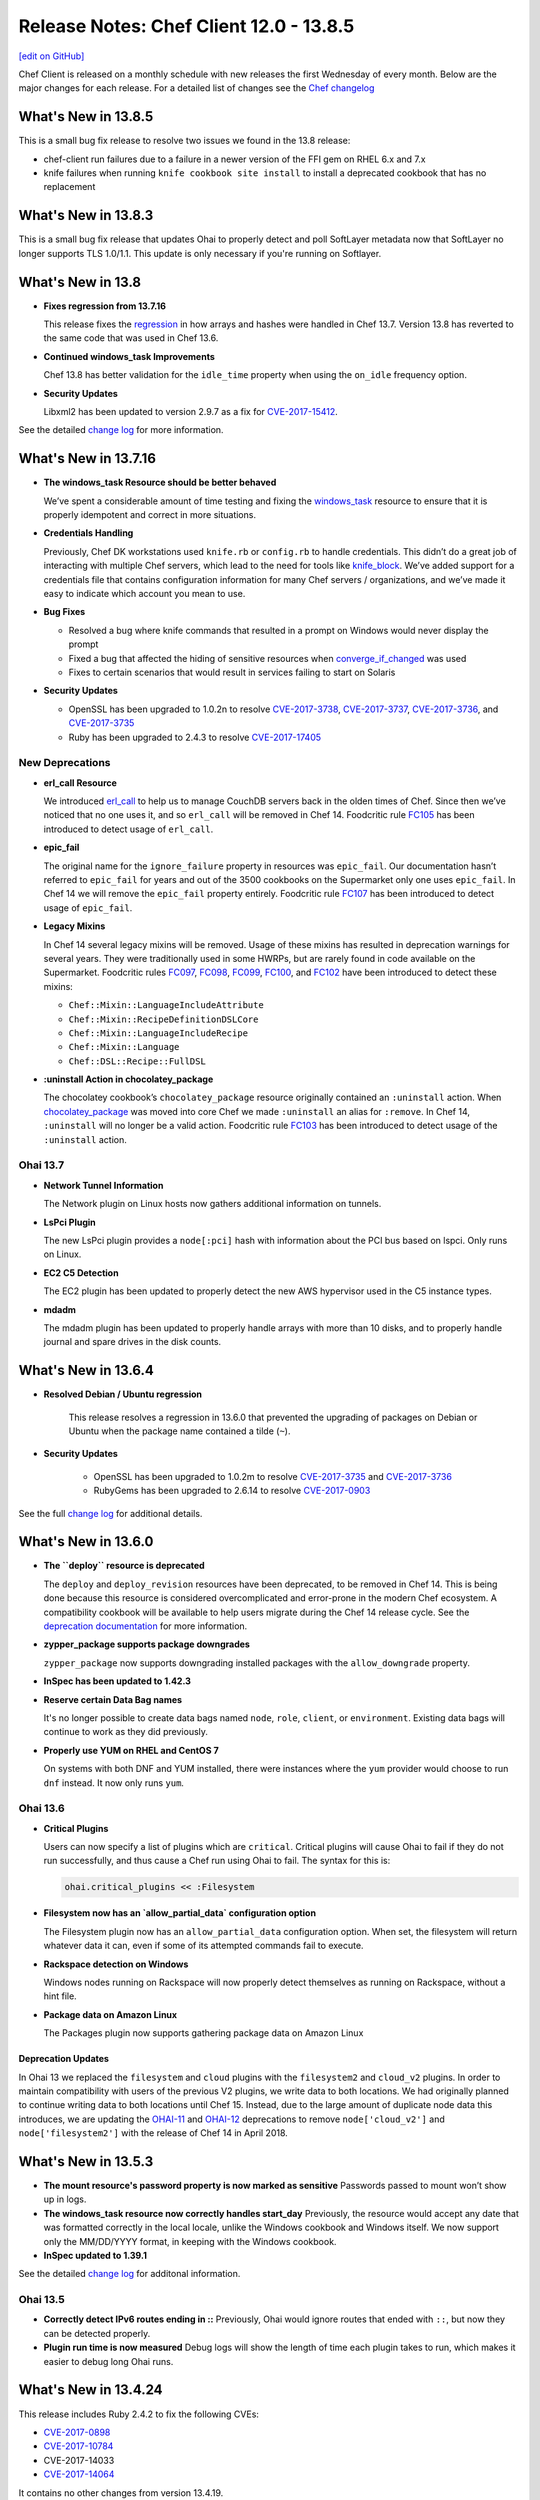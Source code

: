=====================================================
Release Notes: Chef Client 12.0 - 13.8.5
=====================================================
`[edit on GitHub] <https://github.com/chef/chef-web-docs/blob/master/chef_master/source/release_notes.rst>`__

Chef Client is released on a monthly schedule with new releases the first Wednesday of every month. Below are the major changes for each release. For a detailed list of changes see the `Chef changelog <https://github.com/chef/chef/blob/master/CHANGELOG.md>`__

What's New in 13.8.5
=====================================================
This is a small bug fix release to resolve two issues we found in the 13.8 release:

* chef-client run failures due to a failure in a newer version of the FFI gem on RHEL 6.x and 7.x
* knife failures when running ``knife cookbook site install`` to install a deprecated cookbook that has no replacement

What's New in 13.8.3
=====================================================
This is a small bug fix release that updates Ohai to properly detect and poll SoftLayer metadata now that SoftLayer no longer supports TLS 1.0/1.1. This update is only necessary if you're running on Softlayer. 

What's New in 13.8
=====================================================
* **Fixes regression from 13.7.16**

  This release fixes the `regression <https://discourse.chef.io/t/regression-in-chef-client-13-7-16/12518>`__ in how arrays and hashes were handled in Chef 13.7. Version 13.8 has reverted to the same code that was used in Chef 13.6.

* **Continued windows_task Improvements**

  Chef 13.8 has better validation for the ``idle_time`` property when using the ``on_idle`` frequency option.

* **Security Updates**

  Libxml2 has been updated to version 2.9.7 as a fix for `CVE-2017-15412 <https://access.redhat.com/security/cve/cve-2017-15412>`__.

See the detailed `change log <https://github.com/chef/chef/blob/chef-13/CHANGELOG.md#v1380-2018-02-27>`__ for more information. 

What's New in 13.7.16
=====================================================
* **The windows_task Resource should be better behaved**

  We’ve spent a considerable amount of time testing and fixing the `windows_task </resource_windows_task.html>`__ resource to ensure that it is properly idempotent and correct in more situations.

* **Credentials Handling**

  Previously, Chef DK workstations used ``knife.rb`` or ``config.rb`` to handle credentials. This didn’t do a great job of interacting with multiple Chef servers, which lead to the need for tools like `knife_block <https://github.com/knife-block/knife-block>`__. We’ve added support for a credentials file that contains configuration information for many Chef servers / organizations, and we’ve made it easy to indicate which account you mean to use.

* **Bug Fixes**

  * Resolved a bug where knife commands that resulted in a prompt on Windows would never display the prompt
  * Fixed a bug that affected the hiding of sensitive resources when `converge_if_changed </dsl_custom_resource.html#converge-if-changed>`__ was used
  * Fixes to certain scenarios that would result in services failing to start on Solaris

* **Security Updates**

  * OpenSSL has been upgraded to 1.0.2n to resolve `CVE-2017-3738 <https://nvd.nist.gov/vuln/detail/CVE-2017-3738>`__, `CVE-2017-3737 <https://nvd.nist.gov/vuln/detail/CVE-2017-3737>`__, `CVE-2017-3736 <https://nvd.nist.gov/vuln/detail/CVE-2017-3736>`__, and `CVE-2017-3735 <https://nvd.nist.gov/vuln/detail/CVE-2017-3735>`__
  * Ruby has been upgraded to 2.4.3 to resolve `CVE-2017-17405 <https://nvd.nist.gov/vuln/detail/CVE-2017-17405>`__


New Deprecations
-----------------------------------------------------

* **erl_call Resource**

  We introduced `erl_call </resource_erlang_call.html>`__ to help us to manage CouchDB servers back in the olden times of Chef. Since then we’ve noticed that no one uses it, and so ``erl_call`` will be removed in Chef 14. Foodcritic rule `FC105 <http://www.foodcritic.io/#FC105>`__ has been introduced to detect usage of ``erl_call``.

* **epic_fail**

  The original name for the ``ignore_failure`` property in resources was ``epic_fail``. Our documentation hasn’t referred to ``epic_fail`` for years and out of the 3500 cookbooks on the Supermarket only one uses ``epic_fail``. In Chef 14 we will remove the ``epic_fail`` property entirely. Foodcritic rule `FC107 <http://www.foodcritic.io/#FC107>`__ has been introduced to detect usage of ``epic_fail``.

* **Legacy Mixins**

  In Chef 14 several legacy mixins will be removed. Usage of these mixins has resulted in deprecation warnings for several years. They were traditionally used in some HWRPs, but are rarely found in code available on the Supermarket. Foodcritic rules `FC097 <http://www.foodcritic.io/#FC097>`__, `FC098 <http://www.foodcritic.io/#FC098>`__, `FC099 <http://www.foodcritic.io/#FC099>`__, `FC100 <http://www.foodcritic.io/#FC100>`__, and `FC102 <http://www.foodcritic.io/#FC102>`__ have been introduced to detect these mixins:

  * ``Chef::Mixin::LanguageIncludeAttribute``
  * ``Chef::Mixin::RecipeDefinitionDSLCore``
  * ``Chef::Mixin::LanguageIncludeRecipe``
  * ``Chef::Mixin::Language``
  * ``Chef::DSL::Recipe::FullDSL``

* **:uninstall Action in chocolatey_package**

  The chocolatey cookbook’s ``chocolatey_package`` resource originally contained an ``:uninstall`` action. When `chocolatey_package </resource_chocolatey_package.html>`__ was moved into core Chef we made ``:uninstall`` an alias for ``:remove``. In Chef 14, ``:uninstall`` will no longer be a valid action. Foodcritic rule `FC103 <http://www.foodcritic.io/#FC103>`__ has been introduced to detect usage of the ``:uninstall`` action.

Ohai 13.7
-----------------------------------------------------
* **Network Tunnel Information**

  The Network plugin on Linux hosts now gathers additional information on tunnels.

* **LsPci Plugin**

  The new LsPci plugin provides a ``node[:pci]`` hash with information about the PCI bus based on lspci. Only runs on Linux.

* **EC2 C5 Detection**

  The EC2 plugin has been updated to properly detect the new AWS hypervisor used in the C5 instance types.

* **mdadm**

  The mdadm plugin has been updated to properly handle arrays with more than 10 disks, and to properly handle journal and spare drives in the disk counts.

What's New in 13.6.4
=====================================================
* **Resolved Debian / Ubuntu regression**

    This release resolves a regression in 13.6.0 that prevented the upgrading of packages on Debian or Ubuntu when the package name contained a tilde (``~``).

* **Security Updates**

    * OpenSSL has been upgraded to 1.0.2m to resolve `CVE-2017-3735 <https://nvd.nist.gov/vuln/detail/CVE-2017-3735>`__ and `CVE-2017-3736 <https://nvd.nist.gov/vuln/detail/CVE-2017-3736>`__
    * RubyGems has been upgraded to 2.6.14 to resolve `CVE-2017-0903 <https://nvd.nist.gov/vuln/detail/CVE-2017-0903>`__

See the full `change log <https://github.com/chef/chef/blob/master/CHANGELOG.md#v1364-2017-11-06>`__ for additional details.

What's New in 13.6.0
=====================================================

* **The ``deploy`` resource is deprecated**

  The ``deploy`` and ``deploy_revision`` resources have been deprecated, to be removed in Chef 14. This is being done because this resource is considered overcomplicated and error-prone in the modern Chef ecosystem. A compatibility cookbook will be available to help users migrate during the Chef 14 release cycle. See the `deprecation documentation <https://docs.chef.io/deprecations_deploy_resource.html>`__
  for more information.

* **zypper_package supports package downgrades**

  ``zypper_package`` now supports downgrading installed packages with the ``allow_downgrade`` property.

* **InSpec has been updated to 1.42.3**

* **Reserve certain Data Bag names**

  It's no longer possible to create data bags named ``node``, ``role``, ``client``, or ``environment``. Existing data bags will continue to work as they did previously.

* **Properly use YUM on RHEL and CentOS 7**

  On systems with both DNF and YUM installed, there were instances where the ``yum`` provider would choose to run ``dnf`` instead. It now only runs ``yum``.

Ohai 13.6
-----------------------------------------------------

* **Critical Plugins**

  Users can now specify a list of plugins which are ``critical``. Critical plugins will cause Ohai to fail if they do not run successfully, and thus cause a Chef run using Ohai to fail. The syntax for this is:

  .. code-block:: none

     ohai.critical_plugins << :Filesystem

* **Filesystem now has an `allow_partial_data` configuration option**

  The Filesystem plugin now has an ``allow_partial_data`` configuration option. When set, the filesystem will return whatever data it can, even if some of its attempted commands fail to execute.

* **Rackspace detection on Windows**

  Windows nodes running on Rackspace will now properly detect themselves as running on Rackspace, without a hint file.

* **Package data on Amazon Linux**

  The Packages plugin now supports gathering package data on Amazon Linux

Deprecation Updates
+++++++++++++++++++++++++++++++++++++++++++++++++++++
In Ohai 13 we replaced the ``filesystem`` and ``cloud`` plugins with the ``filesystem2`` and ``cloud_v2`` plugins. In order to maintain compatibility with users of the previous V2 plugins, we write data to both locations. We had originally planned to continue writing data to both locations until Chef 15. Instead, due to the large amount of duplicate node data this introduces, we are updating the `OHAI-11 </deprecations_ohai_cloud_v2.html>`__ and `OHAI-12 </deprecations_ohai_filesystem_v2.html>`__ deprecations to remove ``node['cloud_v2']`` and ``node['filesystem2']`` with the release of Chef 14 in April 2018.

What's New in 13.5.3
=====================================================

* **The mount resource's password property is now marked as sensitive** Passwords passed to mount won’t show up in logs.
* **The windows_task resource now correctly handles start_day** Previously, the resource would accept any date that was formatted correctly in the local locale, unlike the Windows cookbook and Windows itself. We now support only the MM/DD/YYYY format, in keeping with the Windows cookbook.
* **InSpec updated to 1.39.1**

See the detailed `change log <https://github.com/chef/chef/blob/master/CHANGELOG.md#v1353-2017-10-03>`__ for additonal information.

Ohai 13.5
-----------------------------------------------------
* **Correctly detect IPv6 routes ending in ::** Previously, Ohai would ignore routes that ended with ``::``, but now they can be detected properly.
* **Plugin run time is now measured** Debug logs will show the length of time each plugin takes to run, which makes it easier to debug long Ohai runs.

What's New in 13.4.24
=====================================================
This release includes Ruby 2.4.2 to fix the following CVEs:

* `CVE-2017-0898 <https://cve.mitre.org/cgi-bin/cvename.cgi?name=CVE-2017-0898>`_
* `CVE-2017-10784 <https://cve.mitre.org/cgi-bin/cvename.cgi?name=CxVE-2017-10784>`_
*  CVE-2017-14033
* `CVE-2017-14064 <https://nvd.nist.gov/vuln/detail/CVE-2017-14064>`_

It contains no other changes from version 13.4.19.

.. note:: Due to issues beyond our control, this release is only built for Linux (on x86, x86_64 and s390x), FreeBSD, and Windows. We’ll release a new build with support for our other platforms (AIX, Solaris, and macOS) as soon as possible.

What's New in 13.4.19
=====================================================

* **Security release of RubyGems** RubyGems has been upgraded to 2.6.13 to address the following:
   * `CVE-2017-0899 <https://nvd.nist.gov/vuln/detail/CVE-2017-0899>`_
   * `CVE-2017-0900 <https://nvd.nist.gov/vuln/detail/CVE-2017-0900>`_
   * `CVE-2017-0901 <https://nvd.nist.gov/vuln/detail/CVE-2017-0901>`_
   * `CVE-2017-0902 <https://nvd.nist.gov/vuln/detail/CVE-2017-0902>`__
* **Additional ifconfig options on RHEL and CentOS** The ``ethtool_opts``, ``bonding_opts``, ``master``, and ``slave`` properties have been added. See the `ifconfig resource documentation </resource_ifconfig.html>`__ for additional details.
* **Chef vault now included by default** Chef client 13.4 includes the ``chef-vault`` gem, so users can more easily work with encrypted items.
* **Windows remote_file resource now supports alternative credentials** The ``remote_user``, ``remote_domain``, and ``remote_password`` options have been added to allow access to a file even if the Chef client process identity does not have permission to access it. This is mainly intended to be used for accessing files between two nodes on different domains. See the `remote_file documentation </resource_remote_file.html>`__ for more information.
* **New windows_path resource** ``windows_path`` has been moved from the Windows cookbook to core Chef. The ``windows_path`` resource is used to manage the path environment variable on Windows. See the `windows_path documentation </resource_windows_path.html>`__ for additional details.

Ohai 13.4
-----------------------------------------------------

* **Windows EC2 Detection** Detection of nodes running in EC2 has been greatly improved, and  Ohai should now detect nodes 100% of the time, including nodes that have been migrated to EC2 or were built with custom AMIs.
* **Package plugin supports Arch Linux** The Package plugin has been updated to include package information on Arch Linux systems.
* **Azure Metadata Endpoint Detection** Ohai now polls the new Azure metadata endpoint, providing additional configuration details on nodes running in Azure. Sample data now available under Azure:

  .. code-block:: none

      {
        "metadata": {
          "compute": {
            "location": "westus",
            "name": "timtest",
            "offer": "UbuntuServer",
            "osType": "Linux",
            "platformFaultDomain": "0",
            "platformUpdateDomain": "0",
            "publisher": "Canonical",
            "sku": "17.04",
            "version": "17.04.201706191",
            "vmId": "8d523242-71cf-4dff-94c3-1bf660878743",
            "vmSize": "Standard_DS1_v2"
          },
          "network": {
            "interfaces": {
              "000D3A33AF03": {
                "mac": "000D3A33AF03",
                "public_ipv6": [

                ],
                "public_ipv4": [
                  "52.160.95.99",
                  "23.99.10.211"
                ],
                "local_ipv6": [

                ],
                "local_ipv4": [
                  "10.0.1.5",
                  "10.0.1.4",
                  "10.0.1.7"
                ]
              }
            },
            "public_ipv4": [
              "52.160.95.99",
              "23.99.10.211"
            ],
            "local_ipv4": [
              "10.0.1.5",
              "10.0.1.4",
              "10.0.1.7"
            ],
            "public_ipv6": [

            ],
            "local_ipv6": [

            ]
          }
        }
      }

What's New in 13.3
=====================================================

* **Unprivileged symlink creation on Windows** Chef can now create symlinks without privilege escalation, which allows for the creation of symlinks on Windows 10 Creator Update.
* **nokogiri Gem** The nokogiri gem is once again bundled with the omnibus install of Chef.
* **New resources** This release introduces the `apt_preference </resource_apt_preference.html>`__ and `zypper_repository </resource_zypper_repository.html>`__ resources.
* **windows_task Improvements** The ``windows_task`` resource now allows updating the configuration of a scheduled task when using the ``:create`` action. The ``:change`` action from the windows cookbook has been aliased to ``:create`` to provide backward compatibility.
* **zypper_package Options** It is now possible to pass additional options to Zypper in the ``zypper_package`` resource. For example:

  .. code-block:: ruby

     zypper_package 'foo' do
       options '--user-provided'
     end

* **Ohai support for F5 Big-IP** Ohai now detects the `F5 Big-IP <https://www.f5.com/>`__ platform and platform_version:

    * platform: bigip
    * platform_family: rhel

What's New in 13.2
=====================================================

* **Properly send PolicyFile data** When sending events back to the Chef Server, Chef client now correctly expands the run_list for nodes that use PolicyFiles. This allows Automate to correctly report the node.
* **Reconfigure between runs when daemonized** When Chef performs a reconfigure, it rereads the configuration files. It also reopens its log files, which facilitates log file rotation.

    Normally, Chef will reconfigure when sent a HUP signal. As of this release, if you send a HUP signal while it is converging, the reconfigure
    happens at the end of the run. This is avoids the potential Ruby issues that occur when the configuration file contains additional Ruby code that is executed.
    While the daemon is sleeping between runs, sending a SIGHUP will still cause an immediate reconfigure.

    When daemonized, Chef now performs a reconfigure after every run.

New deprecations included in this release
-----------------------------------------------------

* `Explicit property methods </deprecations_namespace_collisions.html>`__  In Chef 14, custom resources will no longer assume property methods are being called on ``new_resource``, and will instead require the resource author to be explicit.

What's New in 13.0/13.1
=====================================================

* **Blacklist attributes**
* **Rubygems sources**
* **Windows task**
* **Chef client will now exit using the rfc062 defined exit codes**
* **Backwards compatibility breaks**


It is now possible to blacklist node attributes
-----------------------------------------------------
Blacklist Attributes
+++++++++++++++++++++++++++++++++++++++++++++++++++++
New in Chef Client 13.0

.. tag node_attribute_blacklist

.. warning:: When attribute blacklist settings are used, any attribute defined in a blacklist will not be saved and any attribute that is not defined in a blacklist will be saved. Each attribute type is blacklisted independently of the other attribute types. For example, if ``automatic_attribute_blacklist`` defines attributes that will not be saved, but ``normal_attribute_blacklist``, ``default_attribute_blacklist``, and ``override_attribute_blacklist`` are not defined, then all normal attributes, default attributes, and override attributes will be saved, as well as the automatic attributes that were not specifically excluded through blacklisting.

Attributes that should not be saved by a node may be blacklisted in the client.rb file. The blacklist is a Hash of keys that specify each attribute to be filtered out.

Attributes are blacklisted by attribute type, with each attribute type being blacklisted independently. Each attribute type---``automatic``, ``default``, ``normal``, and ``override``---may define blacklists by using the following settings in the client.rb file:

.. list-table::
   :widths: 200 300
   :header-rows: 1


   * - Setting
     - Description
   * - ``automatic_attribute_blacklist``
     - A hash that blacklists ``automatic`` attributes, preventing blacklisted attributes from being saved. For example: ``['network/interfaces/eth0']``. Default value: ``nil``, all attributes are saved. If the array is empty, all attributes are saved.
   * - ``default_attribute_blacklist``
     - A hash that blacklists ``default`` attributes, preventing blacklisted attributes from being saved. For example: ``['filesystem/dev/disk0s2/size']``. Default value: ``nil``, all attributes are saved. If the array is empty, all attributes are saved.
   * - ``normal_attribute_blacklist``
     - A hash that blacklists ``normal`` attributes, preventing blacklisted attributes from being saved. For example: ``['filesystem/dev/disk0s2/size']``. Default value: ``nil``, all attributes are saved. If the array is empty, all attributes are saved.
   * - ``override_attribute_blacklist``
     - A hash that blacklists ``override`` attributes, preventing blacklisted attributes from being saved. For example: ``['map - autohome/size']``. Default value: ``nil``, all attributes are saved. If the array is empty, all attributes are saved.

.. warning:: The recommended practice is to use only ``automatic_attribute_blacklist`` for blacklisting attributes. This is primarily because automatic attributes generate the most data, but also that normal, default, and override attributes are typically much more important attributes and are more likely to cause issues if they are blacklisted incorrectly.

For example, automatic attribute data similar to:

.. code-block:: javascript

   {
     "filesystem" => {
       "/dev/disk0s2" => {
         "size" => "10mb"
       },
       "map - autohome" => {
         "size" => "10mb"
       }
     },
     "network" => {
       "interfaces" => {
         "eth0" => {...},
         "eth1" => {...},
       }
     }
   }

To blacklist the ``filesystem`` attributes and allow the other attributes to be saved, update the client.rb file:

.. code-block:: ruby

   automatic_attribute_blacklist ['filesystem']

When a blacklist is defined, any attribute of that type that is not specified in that attribute blacklist **will** be saved. So based on the previous blacklist for automatic attributes, the ``filesystem`` and ``map - autohome`` attributes will not be saved, but the ``network`` attributes will.

For attributes that contain slashes (``/``) within the attribute value, such as the ``filesystem`` attribute ``'/dev/diskos2'``, use an array. For example:

.. code-block:: ruby

   automatic_attribute_blacklist [['filesystem','/dev/diskos2']]

.. end_tag

Rubygems provider sources behavior changed.
-----------------------------------------------------
The behavior of ``gem_package`` and ``chef_gem`` is now to always apply the ``Chef::Config[:rubygems_uri]`` sources, which may be a string uri or an array of strings.  If additional sources are put on the resource with the ``source`` property those are added to the configured ``:rubygems_uri`` sources.

This should enable easier setup of rubygems mirrors particularly in "airgapped" environments through the use of the global config variable.  It also means that an admin may force all rubygems.org traffic to an internal mirror, while still being able to consume external cookbooks which have resources which add other mirrors unchanged (in a non-airgapped environment).

In the case where a resource must force the use of only the specified source(s), then the ``include_default_source`` property has been added -- setting it to false will remove the ``Chef::Config[:rubygems_url]`` setting from the list of sources for
that resource.

The behavior of the ``clear_sources`` property is now to only add ``--clear-sources`` and has no magic side effects on the source options.

Ruby version upgraded to 2.4.1
-----------------------------------------------------
We've upgraded to the latest stable release of the Ruby programming
language. See the Ruby `2.4.0 Release Notes <https://www.ruby-lang.org/en/news/2016/12/25/ruby-2-4-0-released/>`__ for an overview of what's new in the language.

Resource can now declare a default name
-----------------------------------------------------
The core ``apt_update`` resource can now be declared without any name argument, no need for ``apt_update STING``.

This can be used by any other resource by just overriding the name property and supplying a default:

.. code-block:: ruby

  property :name, String, default: ""

Notifications to resources with empty strings as their name is also supported via either the bare resource name (``apt_update`` -- matches what the user types in the DSL) or with empty brackets (``apt_update[]``` -- matches the resource notification pattern).

The knife ssh command applies the same fuzzifier as knife search node
-------------------------------------------------------------------------
A bare name to knife search node will search for the name in ``tags``, ``roles``, ``fqdn``, ``addresses``, ``policy_name`` or ``policy_group`` fields and will match when given partial strings (available since Chef 11).
The ``knife ssh`` search term has been similarly extended so that the search API matches in both cases.  The node search fuzzifier has also been extracted out to a ``fuzz`` option to Chef::Search::Query for re-use
elsewhere.

Cookbook root aliases
-----------------------------------------------------
Rather than ``attributes/default.rb``, cookbooks can now use ``attributes.rb`` in the root of the cookbook. Similarly for a single default recipe, cookbooks can use ``recipe.rb`` in the root of the cookbook.

knife ssh connects gateways with ssh key authentication
----------------------------------------------------------
The new ``gateway_identity_file`` option allows the operator to specify the key to access ssh gateways with.

Windows Task resource added
-----------------------------------------------------
The ``windows_task`` resource has been ported from the windows cookbook.
Use the **windows_task** resource to create, delete or run a Windows scheduled task. Requires Windows Server 2008 due to API usage.

**Note**: ``:change`` action has been removed from ``windows_task`` resource. ``:create`` action can be used to update an existing task.

Solaris SMF services can now be started recursively
-----------------------------------------------------
It is now possible to load Solaris services recursively, by ensuring the new ``options`` property of the ``service`` resource contains ``-r``.

The guard interpreter for ``powershell_script`` is Powershell, again
------------------------------------------------------------------------------
When writing ``not_if`` or ``only_if`` statements, by default we now run those statements using powershell, rather than forcing the user to set ``guard_interpreter`` each time.

Zypper GPG checks by default
-----------------------------------------------------
Zypper now defaults to performing gpg checks of packages.

The InSpec gem is now shipped by default
-----------------------------------------------------
The ``inspec`` and ``train`` gems are shipped by default in the chef omnibus package, making it easier for users in airgapped environments to use InSpec.

Properly support managing Sys-V services on Debian systemd hosts
----------------------------------------------------------------
Chef now properly supports managing sys-v services on hosts running systemd. Previously Chef would incorrectly attempt to fallback to Upstart even if upstart was not installed.

Backwards Compatibility Breaks
-----------------------------------------------------
Resource Cloning has been removed
+++++++++++++++++++++++++++++++++++++++++++++++++++++
When Chef compiles resources, it will no longer attempt to merge the properties of previously compiled resources with the same name and type in to the new resource. See `the deprecation page <https://docs.chef.io/deprecations_resource_cloning.html>`__ for further information.

It is an error to specify both ``default`` and ``name_property`` on a property
+++++++++++++++++++++++++++++++++++++++++++++++++++++++++++++++++++++++++++++++++++++++++
Chef 12 made this work by picking the first option it found, but it was
always an error and has now been disallowed.

The path property of the execute resource has been removed
++++++++++++++++++++++++++++++++++++++++++++++++++++++++++++++++
It was never implemented in the provider, so it was always a no-op to use it, the remediation is
to simply delete it.

Using the command property on any script resource (including bash, etc) is now a hard error
+++++++++++++++++++++++++++++++++++++++++++++++++++++++++++++++++++++++++++++++++++++++++++++
This was always a usage mistake.  The command property was used internally by the script resource and was not intended to be exposed to users.  Users should use the code property instead (or use the command property on an execute resource to execute a single command).

Omitting the code property on any script resource (including bash, etc) is now a hard error
+++++++++++++++++++++++++++++++++++++++++++++++++++++++++++++++++++++++++++++++++++++++++++++
It is possible that this was being used as a no-op resource, but the log resource is a better choice for that until we get a null resource added.  Omitting the code property or mixing up the code property with the command property are also common usage mistakes that we need to catch and error on.

The chef\_gem resource defaults to not run at compile time
+++++++++++++++++++++++++++++++++++++++++++++++++++++++++++++++++++++++++++++++++++++++++++++
The ``compile_time true`` flag may still be used to force compile time.

The Chef::Config[:chef\_gem\_compile\_time] config option has been removed
+++++++++++++++++++++++++++++++++++++++++++++++++++++++++++++++++++++++++++++++++++++++++++++
In order to for community cookbooks to behave consistently across all users this optional flag has been removed.

The ``supports[:manage_home]`` and ``supports[:non_unique]`` API has been removed
++++++++++++++++++++++++++++++++++++++++++++++++++++++++++++++++++++++++++++++++++++++++++++++++
The remediation is to set the manage_home and non_unique properties directly.

``creates`` without ``cwd`` is a hard error
+++++++++++++++++++++++++++++++++++++++++++++++++++++
Using relative paths in the ``creates`` property of an execute resource with specifying a ``cwd`` is now a hard error
Without a declared cwd the relative path was (most likely?) relative to wherever chef-client happened to be invoked which is not deterministic or easy to intuit behavior.

Chef::PolicyBuilder::ExpandNodeObject#load_node has been removed
++++++++++++++++++++++++++++++++++++++++++++++++++++++++++++++++++++++++++
This change is most likely to only affect internals of tooling like chefspec if it affects anything at all.

PolicyFile failback
+++++++++++++++++++++++++++++++++++++++++++++++++++++++++++++++++++
PolicyFile failback to create non-policyfile nodes on Chef Server < 12.3 has been removed
PolicyFile users on Chef-13 should be using Chef Server 12.3 or higher.

Cookbooks with self dependencies are no longer allowed
+++++++++++++++++++++++++++++++++++++++++++++++++++++++++++++++++++++++++++++++++++++++++++++
The remediation is removing the self-dependency ``depends`` line in the metadata.

Removed ``supports`` API from Chef::Resource
+++++++++++++++++++++++++++++++++++++++++++++++++++++
Retained only for the service resource (where it makes some sense) and for the mount resource.

Removed retrying of non-StandardError exceptions for Chef::Resource
+++++++++++++++++++++++++++++++++++++++++++++++++++++++++++++++++++++++++++++++++++++++++++++
Exceptions not descending from StandardError (e.g. LoadError, SecurityError, SystemExit) will no longer trigger a retry if they are raised during the execution of a resources with a non-zero retries setting.

Removed deprecated ``method_missing`` access from the Chef::Node object
+++++++++++++++++++++++++++++++++++++++++++++++++++++++++++++++++++++++++++++++++++++++++++++
Previously, the syntax ``node.foo.bar`` could be used to mean ``node["foo"]["bar"]``, but this API had sharp edges where methods collided with the core ruby Object class (e.g. ``node.class`) and where it collided with our own ability to extend the ``Chef::Node`` API.  This method access has been deprecated for some time, and has been removed in Chef-13.

Changed ``declare_resource`` API
+++++++++++++++++++++++++++++++++++++++++++++++++++++
Dropped the ``create_if_missing`` parameter that was immediately supplanted by the ``edit_resource`` API (most likely nobody ever used this) and converted the ``created_at`` parameter from an optional positional parameter to a named parameter.  These changes are unlikely to affect any cookbook code.

Node deep-duping fixes
+++++++++++++++++++++++++++++++++++++++++++++++++++++
The ``node.to_hash`/`node.to_h`` and ``node.dup`` APIs have been fixed so that they correctly deep-dup the node data structure including every string value.  This results in a mutable copy of the immutable merged node structure.  This is correct behavior, but is now more expensive and may break some poor code (which would have been buggy and difficult to follow code with odd side effects before).

For example:

.. code-block:: ruby

   node.default["foo"] = "fizz"
   n = node.to_hash   # or node.dup
   n["foo"] << "buzz"


before this would have mutated the original string in-place so that ``node["foo"]`` and ``node.default["foo"]`` would have changed to "fizzbuzz" while now they remain "fizz" and only the mutable ``n["foo"]`` copy is changed to "fizzbuzz".

Freezing immutable merged attributes
+++++++++++++++++++++++++++++++++++++++++++++++++++++
Since Chef 11 merged node attributes have been intended to be immutable but the merged strings have not been frozen.  In Chef 13, in the process of merging the node attributes strings and other simple objects are dup'd and frozen.  In order to get a mutable copy, you can now correctly use the ``node.dup`` or ``node.to_hash`` methods, or you should mutate the object correctly through its precedence level like `node.default["some_string"] << "appending_this"`.

The Chef::REST API has been removed
+++++++++++++++++++++++++++++++++++++++++++++++++++++
It has been fully replaced with ``Chef::ServerAPI`` in chef-client code.

Properties overriding methods now raise an error
+++++++++++++++++++++++++++++++++++++++++++++++++++++
Defining a property that overrides methods defined on the base ruby ``Object`` or on ``Chef::Resource`` itself can cause large amounts of confusion.  A simple example is ``property :hash`` which overrides the Object#hash method which will confuse ruby when the Custom Resource is placed into the Chef::ResourceCollection which uses a hash internally which expects to call Object#hash to get a unique id for the object.  Attempting to create ``property :action`` would also override the Chef::Resource#action method which is unlikely to end well for the user.  Overriding inherited properties is still supported.

``chef-shell`` now supports solo and legacy solo modes
+++++++++++++++++++++++++++++++++++++++++++++++++++++++++++++++++++++++++++++++++++++++++++++
Running ``chef-shell -s`` or ``chef-shell --solo`` will give you an experience consistent with ``chef-solo``. ``chef-shell --solo-legacy-mode` will give you an experience consistent with ``chef-solo --legacy-mode``.

Chef::Platform.set and related methods have been removed
+++++++++++++++++++++++++++++++++++++++++++++++++++++++++++++++++++++++++++++++++++++++++++++
The deprecated code has been removed.  All providers and resources should now be using Chef >= 12.0 ``provides`` syntax.

Remove ``sort`` option for the Search API
+++++++++++++++++++++++++++++++++++++++++++++++++++++
This option has been unimplemented on the server side for years, so any use of it has been pointless.

Remove Chef::ShellOut
+++++++++++++++++++++++++++++++++++++++++++++++++++++
This was deprecated and replaced a long time ago with mixlib-shellout and the shell_out mixin.

Remove ``method_missing`` from the Recipe DSL
+++++++++++++++++++++++++++++++++++++++++++++++++++++
The core of chef hasn't used this to implement the Recipe DSL since 12.5.1 and its unlikely that any external code depended upon it.

Simplify Recipe DSL wiring
+++++++++++++++++++++++++++++++++++++++++++++++++++++
Support for actions with spaces and hyphens in the action name has been dropped.  Resources and property names with spaces and hyphens most likely never worked in Chef-12.  UTF-8 characters have always been supported and still are.

``easy_install`` resource has been removed
+++++++++++++++++++++++++++++++++++++++++++++++++++++

The Python ``easy_install`` package installer has been deprecated for many years, so we have removed support for it. No specific replacement for ``pip`` is being included with Chef at this time, but a ``pip`-based ``python_package`` resource is available in the `poise-python <https://github.com/poise/poise-python>`__ cookbooks.

Removal of run_command and popen4 APIs
+++++++++++++++++++++++++++++++++++++++++++++++++++++
All the APIs in chef/mixlib/command have been removed.  They were deprecated by mixlib-shellout and the shell_out mixin API.

Iconv has been removed from the ruby libraries and chef omnibus build
+++++++++++++++++++++++++++++++++++++++++++++++++++++++++++++++++++++++++++++++++++++++++++++
The ruby Iconv library was replaced by the Encoding library in ruby 1.9.x and since the deprecation of ruby 1.8.7 there has been no need for the Iconv library but we have carried it forwards as a dependency since removing it might break some chef code out there which used this library.  It has now been removed from the ruby build.  This also removes LGPLv3 code from the omnibus build and reduces build headaches from porting iconv to every platform we ship chef-client on.

This will also affect nokogiri, but that gem natively supports UTF-8, UTF-16LE/BE, ISO-8851-1(Latin-1), ASCII and "HTML" encodings.  Users who really need to write something like Shift-JIS inside of XML will need to either maintain their own nokogiri installs or will need to convert to using UTF-8.

Deprecated cookbook metadata has been removed
+++++++++++++++++++++++++++++++++++++++++++++++++++++
The ``recommends``, ``suggests``, ``conflicts``, ``replaces`` and ``grouping`` metadata fields are no longer supported, and have been removed. Chef will ignore them in existing ``metadata.rb`` files, but we recommend that you remove them.

All unignored cookbook files will now be uploaded.
+++++++++++++++++++++++++++++++++++++++++++++++++++++
We now treat every file under a cookbook directory as belonging to a cookbook, unless that file is ignored with a ``chefignore`` file. This is a change from the previous behavior where only files in certain directories, such as ``recipes`` or ``templates``, were treated as special.
This change allows chef to support new classes of files, such as Ohai plugins or InSpec tests, without having to make changes to the cookbook format to support them.

DSL-based custom resources and providers no longer get module constants
+++++++++++++++++++++++++++++++++++++++++++++++++++++++++++++++++++++++++++++++++++++++++++++
Up until now, creating a ``mycook/resources/thing.rb`` would create a ``Chef::Resources::MycookThing`` name to access the resource class object.
This const is no longer created for resources and providers. You can access resource classes through the resolver API like:

.. code-block:: ruby

   Chef::Resource.resource_for_node(:mycook_thing, node)

Accessing a provider class is a bit more complex, as you need a resource against which to run a resolution like so:

.. code-block:: ruby

   Chef::ProviderResolver.new(node, find_resource!("mycook_thing[name]"), :nothing).resolve


Default values for resource properties are frozen
+++++++++++++++++++++++++++++++++++++++++++++++++++++
A resource declaring something like:

.. code-block:: ruby

   property :x, default: {}

will now see the default value set to be immutable. This prevents cases of modifying the default in one resource affecting others. If you want a per-resource mutable default value, define it inside a ``lazy{}`` helper like:

.. code-block:: ruby

   property :x, default: lazy { {} }


ResourceCollection and notifications
+++++++++++++++++++++++++++++++++++++++++++++++++++++++++++++++++++++++++++++++++++++++++++++
Resources which later modify their name during creation will have their name changed on the ResourceCollection and notifications

..code-block:: ruby

some_resource "name_one" do
  name "name_two"


The fix for sending notifications to multipackage resources involved changing the API so that it no longer directly takes the string that is typed into the DSL but reads the (possibly coerced) name off of the resource after it is built.
The end result is that the above resource will be named ``some_resource[name_two]`` instead of ``some_resource[name_one]``.  Note that setting the name (*not* the ``name_property``, but actually renaming the resource) is very uncommon.  The fix is to name the resource correctly in the first place (``some_resource name_two do``).

``use_inline_resources`` is always enabled
+++++++++++++++++++++++++++++++++++++++++++++++++++++
The ``use_inline_resources`` provider mode is always enabled when using the ``action :name do `` syntax. You can remove the ``use_inline_resources`` line.

``knife cookbook site vendor`` has been removed
+++++++++++++++++++++++++++++++++++++++++++++++++++++
Please use ``knife cookbook site install`` instead.

``knife cookbook create`` has been removed
+++++++++++++++++++++++++++++++++++++++++++++++++++++
Please use ``chef generate cookbook`` from the ChefDK instead.

Verify commands no longer support "%{file}"
+++++++++++++++++++++++++++++++++++++++++++++++++++++
Chef has always recommended ``%{path}``, and ``%{file}`` has now been removed.

The ``partial_search`` recipe method has been removed
+++++++++++++++++++++++++++++++++++++++++++++++++++++
The ``partial_search`` method has been fully replaced by the ``filter_result`` argument to ``search``, and has now been removed.

The logger and formatter settings are more predictable
++++++++++++++++++++++++++++++++++++++++++++++++++++++++++
The default now is the formatter.  There is no more automatic switching to the logger when logging or when output is sent to a pipe.  The logger needs to be specifically requested with ``--force-logger`` or it will not show up.

The ``--force-formatter`` option does still exist, although it will probably be deprecated in the future.

If your logfiles switch to the formatter, you need to include ``--force-logger`` for your daemonized runs.

Redirecting output to a file with ``chef-client > /tmp/chef.out`` now captures the same output as invoking it directly on the command line with no redirection.

Path Sanity disabled by default and modified
+++++++++++++++++++++++++++++++++++++++++++++++++++++
The chef client itself no long modifies its ``ENV['PATH']`` variable directly.  When using the ``shell_out`` API now, in addition to setting up LANG/LANGUAGE/LC_ALL variables that API will also inject certain system paths and the ruby bindir and gemdirs into the PATH (or Path on Windows).
The ``shell_out_with_systems_locale`` API still does not mangle any environment variables.  During the Chef-13 lifecycle changes will be made to prep Chef-14 to switch so that ``shell_out`` by default behaves like ``shell_out_with_systems_locale``. A new flag will get introduced to call ``shell_out(..., internal: [true|false])`` to either get the forced locale and path settings ("internal") or not.  When that is introduced in Chef 13.x the default will be ``true`` (backwards-compat with 13.0) and that default will change in 14.0 to ``false``.

The PATH changes have also been tweaked so that the ruby bindir and gemdir PATHS are prepended instead of appended to the PATH. Some system directories are still appended.

Some examples of changes:

** * ``which ruby`` in 12.x will return any system ruby and fall back to the embedded ruby if using omnibus
** * ``which ruby`` in 13.x will return any system ruby and will not find the embedded ruby if using omnibus
** * ``shell_out_with_systems_locale("which ruby")`` behaves the same as ``which ruby`` above
** * ``shell_out("which ruby")`` in 12.x will return any system ruby and fall back to the embedded ruby if using omnibus
** * ``shell_out("which ruby")`` in 13.x will always return the omnibus ruby first (but will find the system ruby if not using omnibus)

The PATH in ``shell_out`` can also be overridden:

** * ``shell_out("which ruby", env: { "PATH" => nil })`` - behaves like shell_out_with_systems_locale()
** * ``shell_out("which ruby", env: { "PATH" => [...include PATH string here...] })`` - set it arbitrarily however you need

Since most providers which launch custom user commands use ``shell_out_with_systems_locale`` (service, execute, script, etc) the behavior will be that those commands that used to be having embedded omnibus paths injected into them no longer will.
Generally this will fix more problems than it solves, but may causes issues for some use cases.

Default guard clauses (`not_if`/`only_if`) do not change the PATH or other env vars
+++++++++++++++++++++++++++++++++++++++++++++++++++++++++++++++++++++++++++++++++++++++
The implementation switched to ``shell_out_with_systems_locale`` to match ``execute`` resource, etc.

Chef Client exits the RFC062 defined exit codes
+++++++++++++++++++++++++++++++++++++++++++++++++++++++++++++++++++++++++++++++++
Chef Client will only exit with exit codes defined in RFC 062.  This allows other tooling to respond to how a Chef run completes.  Attempting to exit Chef Client with an unsupported exit code (either via ``Chef::Application.fatal!`` or ``Chef::Application.exit!``) will result in an exit code of 1 (GENERIC_FAILURE) and a warning in the event log.

When Chef Client is running as a forked process on unix systems, the standardized exit codes are used by the child process.  To actually have Chef Client return the standard exit code, ``client_fork false`` will need to be set in Chef Client's configuration file.

New deprecations included in this release
-----------------------------------------------------
* `Removal of support for Ohai version 6 plugins </deprecations_ohai_v6_plugins.html>`__


What's New in 12.22.1
=====================================================
* **Security Updates**

  * Ruby has been updated to 2.3.6 to resolve `CVE-2017-17405 <https://nvd.nist.gov/vuln/detail/CVE-2017-17405>`__
  * Libxml2 has been updated to 2.9.7 to resolve `CVE-2017-15412 <https://access.redhat.com/security/cve/cve-2017-15412>`__

* **Ohai 8.26.1**

  * Ohai now provides EC2 metadata configuration information on the new C5/M5 instance types running on Amazon’s new hypervisor
  * The new LsPci plugin provides a ``node[:pci]`` hash with information about the PCI bus based on ``lspci``. Only runs on Linux.
  * The virtualization plugin has been updated to properly detect Docker CE

What's New in 12.21.31
=====================================================
* **Support for AArch64 platform on Red Hat Enterprise Linux**
* **mdadm support for arrays with more than 10 disks**
* **OpenSSL updated to version 1.0.2**

What's New in 12.21.26
=====================================================

* **Security release of libxml2** libxml2 has been upgraded upgraded to 2.9.5 to resolve the following CVEs:
   * `CVE-2017-9050 <https://www.cvedetails.com/cve/CVE-2017-9050/>`_
   * `CVE-2017-9049 <https://www.cvedetails.com/cve/CVE-2017-9049/>`_
   * `CVE-2017-9048 <https://www.cvedetails.com/cve/CVE-2017-9048/>`_
   * `CVE-2017-9047 <https://www.cvedetails.com/cve/CVE-2017-9047/>`_
   * `CVE-2017-8872 <https://www.cvedetails.com/cve/CVE-2017-8872/>`_
   * `CVE-2017-5969 <https://www.cvedetails.com/cve/CVE-2017-5969/>`_
   * `CVE-2016-9318 <https://www.cvedetails.com/cve/CVE-2016-9318/>`_
   * `CVE-2016-5131 <https://www.cvedetails.com/cve/CVE-2016-5131/>`__
* **Security release of libxlst** libxlst has been upgraded to 1.1.30 to resolve the following CVEs:
   * `CVE-2017-5029 <http://www.cvedetails.com/cve/CVE-2017-5029/>`_
   * `CVE-2015-9019 <http://www.cvedetails.com/cve/CVE-2015-9019/>`_
* **Security release of zlib** zlib has been upgraded to 1.2.11 to resolve the following CVEs:
   * `CVE-2016-9840 <https://www.cvedetails.com/cve/CVE-2016-9840/>`_
   * `CVE-2016-9841 <https://www.cvedetails.com/cve/CVE-2016-9841/>`_
   * `CVE-2016-9842 <https://www.cvedetails.com/cve/CVE-2016-9842/>`_
   * `CVE-2016-9843 <https://www.cvedetails.com/cve/CVE-2016-9843/>`__
* **Security release of openssl** openssl has been upgraded to 1.0.2j to resolve the following CVEs:
   * `CVE-2017-3731 <http://www.cvedetails.com/cve/CVE-2017-3731>`_
   * `CVE-2017-3732 <http://www.cvedetails.com/cve/CVE-2017-3732>`_
   * `CVE-2016-7055 <http://www.cvedetails.com/cve/CVE-2016-7055>`__
* **Security release of rubygems** rubygems has been upgraded to 2.6.14 to resolve the following CVEs:
   * `CVE-2017-0903 <http://www.cvedetails.com/cve/CVE-2017-0903>`__
* **Ruby 2.2 compatibility** a regression in the 12.21.20 release has been corrected to restore full compatibility with Ruby 2.2 and later
* **Ohai Critical Plugins** Ohai has been upgraded to 8.25 with support for Ohai critical plugins.

Ohai Critical Plugins Functionality
-----------------------------------------------------
Users can now specify a list of plugins which are critical for the Chef run. Critical plugins will cause Ohai to fail if they do not run successfully (and thus cause a Chef run using Ohai to fail). The syntax for this is:

.. code-block:: ruby

   ohai.critical_plugins << :Filesystem

What's New in 12.21.20
=====================================================

* **Improved dsc_script logging** Converge logging in ``dsc_script`` has been improved
* **DNF Improvements** Accuracy in determining when to use the ``dnf_package`` resource has been improved. DNF will no longer be used on RHEL 7 systems that have it installed, and the determination logic performance has been greatly improved.

What's New in 12.21.14
=====================================================

* **apt_repository APT key fingerprint fixes** ``apt_repository`` now correctly checks APT key fingerprints on newer systems

What's New in 12.21.12
=====================================================

* **DSC Windows Management Framework 5** DSC has been updated to work properly with Windows Management Framework 5
* **Security release of Ruby** RubyGems has been upgraded to 2.3.5 to address the following CVEs:
   * `CVE-2017-0898 <https://nvd.nist.gov/vuln/detail/CVE-2017-0898>`__
   * `CVE-2017-10784 <https://nvd.nist.gov/vuln/detail/CVE-2017-10784>`__
   * `CVE-2017-14033 <https://nvd.nist.gov/vuln/detail/CVE-2017-14033>`__
   * `CVE-2017-14064 <https://nvd.nist.gov/vuln/detail/CVE-2017-14064>`__

What's New in 12.21.10
=====================================================

* **Security release of RubyGems** RubyGems has been upgraded to 2.6.13 to address the following:
   * `CVE-2017-0899 <https://nvd.nist.gov/vuln/detail/CVE-2017-0899>`_
   * `CVE-2017-0900 <https://nvd.nist.gov/vuln/detail/CVE-2017-0900>`_
   * `CVE-2017-0901 <https://nvd.nist.gov/vuln/detail/CVE-2017-0901>`_
   * `CVE-2017-0902 <https://nvd.nist.gov/vuln/detail/CVE-2017-0902>`__
* **Attribute Performance** Attribute performance has been improved when utilizing large numbers of merged attributes

What's New in 12.21.4
=====================================================

* **Improved Resource Reporting** Resource reporting for Chef Automate has been improved
* **Ruby Upgrade** Ruby has been updated to 2.3.4
* **Rubygems Upgrade** Rubygems has been updated to 2.6.12 to prevent a segfault on Windows
* **Policyfile fix** Chef client now properly sends expanded run list events for policy file nodes

What's New in 12.21.1
=====================================================

zlib Security Update
-----------------------------------------------------
zlib has been updated to resolve the following CVEs:
 * `CVE-2016-98406 <https://nvd.nist.gov/vuln/detail/CVE-2016-98406>`_
 * `CVE-2016-98414 <https://nvd.nist.gov/vuln/detail/CVE-2016-98414>`_
 * `CVE-2016-98423 <https://nvd.nist.gov/vuln/detail/CVE-2016-98423>`_
 * `CVE-2016-98434 <https://nvd.nist.gov/vuln/detail/CVE-2016-98434>`__

On Debian prefer Systemd to Upstart
-----------------------------------------------------
On Debian systems, packages that support systemd will often ship both an
old style init script and a systemd unit file. When this happened, Chef
would incorrectly choose Upstart rather than systemd as the service
provider. Chef will now prefer systemd where available.

Handle the 'supports' property better
-----------------------------------------------------
Chef 13 removed the ``supports`` property from core resources. Chef 12 was
incorrectly giving a deprecation notice for another propeerty called ``support``, which prevented users
from properly testing their cookbooks for upgrades.

Don't crash if downgrading from Chef 13 to 12
-----------------------------------------------------
On systems where Chef 13 had been run, Chef 12 would crash as the
on-disk cookbook format has changed. Chef 12 now correctly ignores the
unexpected files.

Provide better information during failures
-----------------------------------------------------
When Chef client fails, the output now includes details about the platform
and version of Chef that was running, so that a bug report has more
detail.

What's New in 12.20
=====================================================
The following items are new for chef-client 12.20, or introduce changes from previous versions:

Server Enforced Recipe
-----------------------------------------------------
This release adds support for Server Enforced Recipe, as described in `RFC 896 <https://github.com/chef/chef-rfc/blob/master/rfc089-server-enforced-recipe.md>`_ and implemented in Chef server 12.15. Full release documentation of this feature will be coming soon.

Bugfixes
-----------------------------------------------------
Fixes issue where the `apt_repository </resource_apt_repository.html>`_ resource couldn't identify key fingerprints when gnupg 2.1.x was used.


What's New in 12.19
=====================================================

The following items are new for chef-client 12.19 and/or are changes from previous versions. The short version:

* **Systemd unit files are now verified before being installed.**
* **Added support for windows alternate user identity in execute resources.**
* **Added ed25519 key support for for ssh connections.**

Windows alternate user identity execute support
-----------------------------------------------------

The ``execute`` resource and similar resources such as ``script``, ``batch``, and ``powershell_script`` now support the specification of credentials on Windows so that the resulting process is created with the security identity that corresponds to those credentials.

**Note**: When Chef is running as a service, this feature requires that the user that Chef runs as has 'SeAssignPrimaryTokenPrivilege' (aka 'SE_ASSIGNPRIMARYTOKEN_NAME') user right. By default only LocalSystem and NetworkService have this right when running as a service. This is necessary even if the user is an Administrator.

This right can be added and checked in a recipe using this example:

.. code-block:: ruby

   # Add 'SeAssignPrimaryTokenPrivilege' for the user
   Chef::ReservedNames::Win32::Security.add_account_right('<user>', 'SeAssignPrimaryTokenPrivilege')

   # Check if the user has 'SeAssignPrimaryTokenPrivilege' rights
   Chef::ReservedNames::Win32::Security.get_account_right('<user>').include?('SeAssignPrimaryTokenPrivilege')

Properties
-----------------------------------------------------

The following properties are new or updated for the ``execute``, ``script``, ``batch``, and ``powershell_script`` resources and any resources derived from them:

``user``
  **Ruby types:** String
  The user name of the user identity with which to launch the new process. Default value: ``nil``. The user name may optionally be specified with a domain, i.e. ``domain\user`` or ``user@my.dns.domain.com`` via Universal Principal Name (UPN) format. It can also be specified without a domain simply as ``user`` if the domain is instead specified using the ``domain`` attribute. On Windows only, if this property is specified, the ``password`` property **must** be specified.

``password``
  **Ruby types** String
  _Windows only:_ The password of the user specified by the ``user`` property. Default value: ``nil``. This property is mandatory if ``user`` is specified on Windows and may only be specified if ``user`` is specified. The ``sensitive`` property for this resource will automatically be set to ``true`` if ``password`` is specified.

``domain``
  **Ruby types** String
  _Windows only:_ The domain of the user user specified by the ``user`` property. Default value: ``nil``. If not specified, the user name and password specified by the ``user`` and ``password`` properties will be used to resolve that user against the domain in which the system running Chef client is joined, or if that system is not joined to a domain it will resolve the user as a local account on that system. An alternative way to specify the domain is to leave this property unspecified and specify the domain as part of the ``user`` property.

Usage
-----------------------------------------------------

The following examples explain how alternate user identity properties can be used in the execute resources:

.. code-block:: ruby

   powershell_script 'create powershell-test file' do
     code <<-EOH
     $stream = [System.IO.StreamWriter] "#{Chef::Config[:file_cache_path]}/powershell-test.txt"
     $stream.WriteLine("In #{Chef::Config[:file_cache_path]}...word.")
     $stream.close()
     EOH
     user 'username'
     password 'password'
   end

   execute 'mkdir test_dir' do
     cwd Chef::Config[:file_cache_path]
     domain "domain-name"
     user "user"
     password "password"
   end

   script 'create test_dir' do
     interpreter "bash"
     code  "mkdir test_dir"
     cwd Chef::Config[:file_cache_path]
     user "domain-name\\username"
     password "password"
   end

   batch 'create test_dir' do
     code "mkdir test_dir"
     cwd Chef::Config[:file_cache_path]
     user "username@domain-name"
     password "password"
   end

Highlighted bug fixes for this release:
-----------------------------------------------------

* **Ensure that the Windows Administrator group can access the chef-solo nodes directory**
* **When loading a cookbook in Chef Solo, use ``metadata.json`` in preference to ``metadata.rb``.**


What's New in 12.18
=====================================================

The following items are new for chef-client 12.18 and/or are changes from previous versions. The short version:

* **Can now specify the acceptable return codes from the chocolatey_package resource using the returns property**
* **Can now enable chef-client to run as a scheduled task directly from the client MSI on Windows hosts**
* **Package provider now supports DNF packages for Fedora and upcoming RHEL releases**

New deprecations included in this release
-----------------------------------------------------
* `Chef::Platform helper methods </deprecations_chef_platform_methods.html>`__
* `run_command helper method </deprecations_run_command.html>`__
* `DNF package allow_downgrade property </deprecations_dnf_package_allow_downgrade.html>`__


What's New in 12.17
=====================================================

The following items are new for chef-client 12.17 and/or are changes from previous versions. The short version:

* **Added msu_package resource and provider**
* **Added alias unmount to umount action for mount resource**
* **Can now delete multiple nodes/clients in knife**
* **Haskell language plugin added to Ohai**

msu_package resource
-----------------------------------------------------

The **msu_package** resource installs or removes Microsoft Update(MSU) packages on Microsoft Windows machines. Here are some examples:

.. tag msu_package_examples

**Using local path in source**

.. code-block:: ruby

   msu_package 'Install Windows 2012R2 Update KB2959977' do
     source 'C:\Users\xyz\AppData\Local\Temp\Windows8.1-KB2959977-x64.msu'
     action :install
   end

.. code-block:: ruby

   msu_package 'Remove Windows 2012R2 Update KB2959977' do
     source 'C:\Users\xyz\AppData\Local\Temp\Windows8.1-KB2959977-x64.msu'
     action :remove
   end

**Using URL in source**

.. code-block:: ruby

   msu_package 'Install Windows 2012R2 Update KB2959977' do
     source 'https://s3.amazonaws.com/my_bucket/Windows8.1-KB2959977-x64.msu'
     action :install
   end

.. code-block:: ruby

   msu_package 'Remove Windows 2012R2 Update KB2959977' do
     source 'https://s3.amazonaws.com/my_bucket/Windows8.1-KB2959977-x64.msu'
     action :remove
   end

.. end_tag

``unmount`` alias for ``umount`` action
-----------------------------------------------------

Now you can use ``action :unmount`` to unmout a mount point through the mount resource. For example:

.. code-block:: ruby

   mount '/mount/tmp' do
     action :unmount
   end

Multiple client/node deletion in knife
-----------------------------------------------------

You can now pass multiple nodes/clients to ``knife node delete`` or ``knife client delete`` subcommands.

.. code-block:: bash

    $ knife client delete client1,client2,client3

Ohai Enhancements
-----------------------------------------------------

**Haskell Language plugin**

Haskell is now detected in a new haskell language plugin:

.. code-block:: javascript

  "languages": {
    "haskell": {
      "stack": {
        "version": "1.2.0",
        "description": "Version 1.2.0 x86_64 hpack-0.14.0"
      }
    }
  }


**LSB Release Detection**

The lsb_release command line tool is now preferred to the contents of ``/etc/lsb-release`` for release detection. This resolves an issue where a distro can be upgraded, but ``/etc/lsb-release`` is not upgraded to reflect the change.


What's New in 12.16
=====================================================

The following items are new for chef-client 12.16 and/or are changes from previous versions. The short version:

* **Added new attribute_changed event hook**
* **Automatic connection to Chef Automate's data collector through Chef server**
* **Added new --field-separator flag to knife show commands**

``attribute_changed`` event hook
-----------------------------------------------------

In a cookbook library file, you can add this in order to print out all attribute changes in cookbooks:

.. code-block:: ruby

   Chef.event_handler do
     on :attribute_changed do |precedence, key, value|
       puts "setting attribute #{precedence}#{key.map {|n| "[\"#{n}\"]" }.join} = #{value}"
     end
   end

If you want to setup a policy that override attributes should never be used:

.. code-block:: ruby

   Chef.event_handler do
     on :attribute_changed do |precedence, key, value|
       raise "override policy violation" if precedence == :override
     end
   end

Automatic connection to Chef Automate's data collector with supported Chef server
----------------------------------------------------------------------------------
Chef client will automatically attempt to connect to the Chef server authenticated data collector proxy. If you have a supported version of Chef
server with this feature enabled, Chef client run data will automatically be forwarded to Chef Automate without additional Chef
client configuration. If you do not have Chef Automate, or the feature is disabled on the Chef server, Chef client will detect this and disable data collection.

.. note:: Chef Server 12.11.0 or newer is required for this feature.

RFC018 Partially Implemented: Specify ``--field-separator`` for attribute filtering
------------------------------------------------------------------------------------

If you have periods (``.``) in your Chef Node attribute keys, you can now pass the ``--field-separator`` (or ``-S``) flag along with your ``--attribute`` (or ``-a``)
flag to specify a custom nesting character other than ``.``.

In a situation where the *webapp* node has the following node data:

.. code-block:: javascript

   {
     "foo.bar": "baz",
     "alpha": {
       "beta": "omega"
     }
   }

Running ``knife node show`` with the default field separator (``.``) won't show us the data we're expecting for the ``foo.bar`` attribute because of the period:

.. code-block:: bash

   $ knife node show webapp -a foo.bar
   webapp:
     foo.bar:

   $ knife node show webapp -a alpha.beta
   webapp:
     alpha.beta: omega

However, by specifying a field separator other than ``.`` we are now able to show the data.

.. code-block:: bash

   $ knife node show webapp -S: -a foo.bar
   webapp:
     foo.bar: baz

   $ knife node show webapp -S: -a alpha:beta
   webapp:
     alpha:beta: omega

Package locking for Apt, Yum, and Zypper
-----------------------------------------------------

To allow for more fine grain control of package installation the ``apt_package``, ``yum_package``, and ``zypper_package`` resources now support the ``:lock`` and ``:unlock`` actions.

.. code-block:: ruby

   package "httpd" do
     action :lock
   end

   package "httpd" do
     action :unlock
   end

What's New in 12.15
=====================================================
The following items are new for chef-client 12.15 and/or are changes from previous versions. The short version:

* **Omnibus packages are now available for Ubuntu 16.04**
* **New cab_package resource** Supports the installation of cabinet packages on Microsoft Windows.
* **Added new Chef client exit code (213)** New exit code when Chef client exits during upgrade.
* **Default for gpgcheck on yum_repository resource is set to true**
* **Allow deletion of registry_key without the need for users to pass data key in values hash**
* **If provided, knife ssh will pass the -P option on the command line as the sudo password and will bypass prompting**

cab_package
-----------------------------------------------------
Supports the installation of cabinet packages on Microsoft Windows. For example:

.. code-block:: ruby

   cab_package 'Install .NET 3.5 sp1 via KB958488' do
     source 'C:\Users\xyz\AppData\Local\Temp\Windows6.1-KB958488-x64.cab'
     action :install
   end

.. code-block:: ruby

   cab_package 'Remove .NET 3.5 sp1 via KB958488' do
     source 'C:\Users\xyz\AppData\Local\Temp\Windows6.1-KB958488-x64.cab'
     action :remove
   end

.. note:: The ``cab_package`` resource does not support URL strings in the source property.

exit code 213
-----------------------------------------------------
This new exit code signals Chef has exited during a client upgrade. This allows for easier testing of chef client upgrades in Test Kitchen.
See `Chef Killing <https://github.com/chef-cookbooks/omnibus_updater#chef-killing>`__ in the omnibus_updater cookbook for more information.

What's New in 12.14
=====================================================
The following items are new for chef-client 12.14 and/or are changes from previous versions. The short version:

* **Upgraded Ruby version from 2.1.9 to 2.3.1** Adds several performance and functionality enhancements.
* **Now support for Chef client runs on Windows Nano Server** A small patch to Ruby 2.3.1 and improvements to the Ohai network plugin now allow you to do chef client runs on Windows Nano Server.
* **New yum_repository resource** Use the **yum_repository** resource to manage a yum repository configuration file.
* **Added the ability to mark a property of a custom resource as sensitive** This will suppress the property's value when it's used in other outputs, such as messages used by the data collector.

yum_repository
-----------------------------------------------------
.. tag resource_yum_repository_summary

Use the **yum_repository** resource to manage a Yum repository configuration file located at ``/etc/yum.repos.d/repositoryid.repo`` on the local machine. This configuration file specifies which repositories to reference, how to handle cached data, etc.

.. end_tag

For syntax, a list of properties and actions, see `yum_repository </resource_yum_repository.html>`__.

sensitive: true
-----------------------------------------------------
Some properties in custom resources may include sensitive data, such as a password for a database server. When the resource's state is built for use by data collector or a similar auditing tool,
a hash is built of all state properties for that resource and their values. This leads to sensitive data being transmitted and potentially stored in the clear.

Individual properties can now be marked as sensitive and then have the value of that property suppressed when exporting the resource's state. To do this, add ``sensitive: true`` when definine the property, such as in the following example:

.. code-block:: ruby

   property :db_password, String, sensitive: true

What's New in 12.13
=====================================================
The following items are new for chef-client 12.13 and/or are changes from previous versions. The short version:

* **Ohai 8.18 includes new plugin for gathering available user shells** Other additions include a new hardware plugin for macOS that gathers system information and detection of VMWare and VirtualBox installations.
* **New Chef client option to override any config key/value pair** Use ``chef-client --config-option`` to override any config setting from the command line.

--config-option
-----------------------------------------------------
Use the ``--config-option`` option to override a single configuration option when calling a command on ``chef-client``. To override multiple configuration options, simply add additional ``--config-option`` options like in the following example:

.. code-block:: bash

   $ chef-client --config-option chef_server_url=http://example --config-option policy_name=web"

Updated Dependencies
-----------------------------------------------------
* ruby - 2.1.9 (from 2.1.8)

Updated Gems
+++++++++++++++++++++++++++++++++++++++++++++++++++++
* chef-zero - 4.8.0 (from 4.7.0)
* cheffish - 2.0.5 (from 2.0.4)
* compat_resource - 12.10.7 (from 12.10.6)
* ffi - 1.9.14 (from 1.9.10)
* ffi-yajl - 2.3.0 (from 2.2.3)
* fuzzyurl - 0.9.0 (from 0.8.0)
* mixlib-cli - 1.7.0 (from 1.6.0)
* mixlib-log - 1.7.0 (from 1.6.0)
* ohai - 8.18.0 (from 8.17.1)
* pry - 0.10.4 (from 0.10.3)
* rspec - 3.5.0 (from 3.4.0)
* rspec-core - 3.5.2 (from 3.4.4)
* rspec-expectations - 3.5.0 (from 3.4.0)
* rspec-mocks - 3.5.0 (from 3.4.1)
* rspec-support - 3.5.0 (from 3.4.1)
* simplecov - 0.12.0 (from 0.11.2)
* specinfra - 2.60.3 (from 2.59.4)
* mixlib-archive - 0.2.0 (added to package)

What's New in 12.12
=====================================================
The following items are new for chef-client 12.12 and/or are changes from previous versions. The short version:

* **New node attribute APIs** Common set of methods to read, write, delete, and check if node attributes exist.
* **Data collector updates** Minor enhancements to data that the data collector reports on.
* **knife cookbook create has been deprecated** You should use `chef generate cookbook </ctl_chef.html#chef-generate-cookbook>`__ instead.

New node attribute read, write, unlink, and exist? APIs
-----------------------------------------------------------
The four methods ``read``, ``write``, ``unlink``, and ``exist?`` (and their corresponding unsafe versions) can be used on node objects to set, retrieve, delete, and validate existance of attributes.

read/read!
+++++++++++++++++++++++++++++++++++++++++++++++++++++
Use the ``read`` method to retrieve an attribute value on a node object. It is a safe, non-autovivifying reader that returns ``nil`` if the attribute does not exist.

``node.read("foo", "bar", "baz")`` is equivalent to ``node["foo"]["bar"]["baz"]`` but returns ``nil`` instead of raising an exception when no value is set.

The ``read!`` method is a non-autovivifying reader that also retrieves an attribute value on a node object; however, it will throw a NoMethodError exception if the attribute does not exist.

On the node level, ``node.default.read/read!("foo")`` behaves similarly to ``node.read("foo")``, but only on the default level.

write/write!
+++++++++++++++++++++++++++++++++++++++++++++++++++++
Use the ``write`` method set an attribute value on a node object. It is a safe, autovivifying writer that replaces intermediate non-hash objects.

``node.write(:default, "foo", "bar", "baz")`` is equivalent to ``node.default["foo"]["bar"] = "baz"``.

The ``write!`` method is also an autovivifying method to set an attribute value on a node object; however, it will throw an NoSuchAttribute exception if there is a non-hash on an intermediate key.

.. note:: There is currently no non-autovivifying writer method for attributes.

On the node level, ``node.default.write/write!("foo", "bar")`` is equivalent to ``node.write/write!(:default, "foo", "bar")``.

unlink/unlink!
+++++++++++++++++++++++++++++++++++++++++++++++++++++
Use the ``unlink`` method to delete an attribute on a node object. ``nil`` will be returned if the value is not a valid Hash or Array.

The ``unlink!`` method also deletes an attribute on a node object; however, it will throw a NoSuchAttribute exception if the attribute does not exist.

On the node level, ``node.default.unlink/unlink!("foo")`` is equivalent to ``node.unlink/unlink!(:default, "foo")``.

exist?
+++++++++++++++++++++++++++++++++++++++++++++++++++++
Use the ``exist?`` method to check whether the attribute exists. For example, ``node.exist?("foo", "bar")`` can be used to see if ``node["foo"]["bar"]`` exists.

On the node level, ``node.default.exist?("foo", "bar")`` can be used to see if ``node.default["foo"]["bar"]`` exists.

Depreciated node attribute methods
--------------------------------------------------------
The following methods have been deprecated in this release:

* ``node.set``
* ``node.set_unless``

data_collector updates
-----------------------------------------------------
* Adds ``node`` to the data_collector message.
* ``data_collector`` reports on all resources and not just those that have been processed.

What's New in 12.11
=====================================================
The following items are new for chef-client 12.11 and/or are changes from previous versions. The short version:

* **Support for standard exit codes in Chef client** Standard exit codes are now used by Chef client and should be identical across all OS platforms. New configuration setting ``exit_status`` has been added to specify how Chef client reports non-standard exit codes.
* **New data collector functionality for run statistics** New feature that provides a unified method for sharing statistics about your Chef runs in webhook-like manner.
* **Default chef-solo behavior is equivalent to chef-client local mode** chef-solo now uses chef-client local mode. To use the previous ``chef-solo`` behavior, run in ``chef-solo --legacy-mode``.
* **New systemd_unit resource** Use the **systemd_unit** to manage systemd units.

exit_status
-----------------------------------------------------
When set to ``:enabled``, chef-client will use `standardized exit codes <https://github.com/chef/chef-rfc/blob/master/rfc062-exit-status.md#exit-codes-in-use>`_ for Chef client run status, and any non-standard exit codes will be converted to ``1`` or ``GENERIC_FAILURE``. This setting can also be set to ``:disabled`` which preserves the old behavior of using non-standardized exit codes and skips the deprecation warnings. Default value: ``nil``.

   .. note:: The behavior with the default value consists of a warning on the use of deprecated and non-standard exit codes. In a future release of Chef client, using standardized exit codes will be the default behavior.

Data collector
-----------------------------------------------------
The data collector feature is new to Chef 12.11. It provides a unified method for sharing statistics about your Chef runs in a webhook-like manner. The data collector supports Chef in all its modes: Chef client, Chef solo (commonly referred to as "Chef client local mode"), and Chef solo legacy mode.

To enable the data collector, specify the following settings in your client configuration file:

* ``data_collector.server_url``: Required. The URL to which the Chef client will POST the data collector messages
* ``data_collector.token``: Optional. An token which will be sent in a x-data-collector-token HTTP header which can be used to authenticate the message.
* ``data_collector.mode``: The Chef mode in which the data collector should run. Chef client mode is chef client configured to use Chef server to provide Chef client its resources and artifacts. Chef solo mode is Chef client configured to use a local Chef zero server (``chef-client --local-mode``). This setting also allows you to only enable data collector in Chef solo mode but not Chef client mode. Available options are ``:solo``, ``:client``, or ``:both``. Default is ``:both``.
* ``data_collector.raise_on_failure``: If enabled, Chef will raise an exception and fail to run if the data collector cannot be reached at the start of the Chef run. Defaults to false.
* ``data_collector.organization``: Optional. In Chef solo mode, the organization field in the messages will be set to this value. Default is ``chef_solo``. This field does not apply to Chef client mode.

Replace previous Chef-solo behavior with Chef client local mode
----------------------------------------------------------------
The default operation of chef-solo is now the equivalent to ``chef-client -z`` or ``chef-client --local-mode``, but you can use the previous chef-solo behavior by running in ``chef-solo --legacy-mode``.
As part of this change, environment and role files written in ruby are now fully supported by ``knife upload``.

systemd_unit
------------------------------------------------------
Use the **systemd_unit** resource to create, manage, and run `systemd units <https://www.freedesktop.org/software/systemd/man/systemd.html#Concepts>`_.

Syntax
+++++++++++++++++++++++++++++++++++++++++++++++++++++

A **systemd_unit** resource describes the configuration behavior for systemd units. For example:

.. code-block:: ruby

   systemd_unit 'sysstat-collect.timer' do
     content({
       'Unit' => {
         'Description' => 'Run system activity accounting tool every 10 minutes'
       },
       'Timer' => {
         'OnCalendar' => '*:00/10'
       },
       'Install' => {
         'WantedBy' => 'sysstat.service'
       }
     })
     action [:create, :enable, :start]
   end

The full syntax for all of the properties that are available to the **systemd_unit** resource is:

.. code-block:: ruby

   systemd_unit 'name' do
     user                   String
     content                String or Hash
     triggers_reload        Boolean
   end

where

* ``name`` is the name of the unit
* ``user`` is the user account that systemd units run under. If not specified, systemd units will run under the system account.
* ``content`` describes the behavior of the unit
* ``triggers_reload`` controls if a `daemon-reload` is executed to load the unit

Actions
+++++++++++++++++++++++++++++++++++++++++++++++++++++
.. tag resource_systemd_unit_actions

This resource has the following actions:

``:create``
   Create a unit file, if it does not already exist.

``:delete``
   Delete a unit file, if it exists.

``:enable``
   Ensure the unit will be started after the next system boot.

``:disable``
   Ensure the unit will not be started after the next system boot.

``:nothing``
   Default. Do nothing with the unit.

``:mask``
   Ensure the unit will not start, even to satisfy dependencies.

``:unmask``
   Stop the unit from being masked and cause it to start as specified.

``:start``
   Start a unit based in its systemd unit file.

``:stop``
   Stop a running unit.

``:restart``
   Restart a unit.

``:reload``
   Reload the configuration file for a unit.

``:try_restart``
   Try to restart a unit if the unit is running.

``:reload_or_restart``
   For units that are services, this action reloads the configuration of the service without restarting, if possible; otherwise, it will restart the service so the new configuration is applied.

``:reload_or_try_restart``
   For units that are services, this action reloads the configuration of the service without restarting, if possible; otherwise, it will try to restart the service so the new configuration is applied.

.. end_tag

Properties
+++++++++++++++++++++++++++++++++++++++++++++++++++++
.. tag resource_systemd_unit_attributes

This resource has the following properties:

``user``
   **Ruby Type:** String

   The user account that the systemd unit process is run under. The path to the unit for that user would be something like
   ``/etc/systemd/user/sshd.service``. If no user account is specified, the systemd unit will run under a ``system`` account, with the path to the unit being something like ``/etc/systemd/system/sshd.service``.

``content``
   **Ruby Type:** String, Hash

   A string or hash that contains a systemd `unit file <https://www.freedesktop.org/software/systemd/man/systemd.unit.html>`_ definition that describes the properties of systemd-managed entities, such as services, sockets, devices, and so on.

``triggers_reload``
   **Ruby Type:** True, False

   Specifies whether to trigger a daemon reload when creating or deleting a unit. Default is true.

``verify``
   **Ruby Type:** True, False

   Specifies if the unit will be verified before installation. Systemd can be overly strict when verifying units, so in certain cases it is preferable not to verify the unit. Defaults to true.

.. end_tag

What's New in 12.10
=====================================================
The following items are new for chef-client 12.10 and/or are changes from previous versions. The short version:

* **New layout property for mdadm resource** Use the ``layout`` property to set the RAID5 parity algorithm. Possible values: ``left-asymmetric`` (or ``la``), ``left-symmetric`` (or ``ls``), ``right-asymmetric`` (or ``ra``), or ``right-symmetric`` (or ``rs``).
* **New with_run_context for the Recipe DSL** Use ``with_run_context`` to run resource blocks as part of the root or parent run context.
* **New Recipe DSL methods for declaring, deleting, editing, and finding resources** Use the ``declare_resource``, ``delete_resource``, ``edit_resource``, and ``find_resource`` methods to interact with resources in the resource collection. Use the ``delete_resource!``, ``edit_resource!``, or ``find_resource!`` methods to trigger an exception when the resource is not found in the collection.

with_run_context
-----------------------------------------------------
.. tag dsl_recipe_method_with_run_context

Use the ``with_run_context`` method to define a block that has a pointer to a location in the ``run_context`` hierarchy. Resources in recipes always run at the root of the ``run_context`` hierarchy, whereas custom resources and notification blocks always build a child ``run_context`` which contains their sub-resources.

The syntax for the ``with_run_context`` method is as follows:

.. code-block:: ruby

   with_run_context :type do
     # some arbitrary pure Ruby stuff goes here
   end

where ``:type`` may be one of the following:

* ``:root`` runs the block as part of the root ``run_context`` hierarchy
* ``:parent`` runs the block as part of the parent process in the ``run_context`` hierarchy

For example:

.. code-block:: ruby

   action :run do
     with_run_context :root do
       edit_resource(:my_thing, "accumulated state") do
         action :nothing
         my_array_property << accumulate_some_stuff
       end
     end
     log "kick it off" do
       notifies :run, "my_thing[accumulated state], :delayed
     end
   end

.. end_tag

declare_resource
-----------------------------------------------------
.. tag dsl_recipe_method_declare_resource

Use the ``declare_resource`` method to instantiate a resource and then add it to the resource collection.

The syntax for the ``declare_resource`` method is as follows:

.. code-block:: ruby

   declare_resource(:resource_type, 'resource_name', resource_attrs_block)

where:

* ``:resource_type`` is the resource type, such as ``:file`` (for the **file** resource), ``:template`` (for the **template** resource), and so on. Any resource available to Chef may be declared.
* ``resource_name`` the property that is the default name of the resource, typically the string that appears in the ``resource 'name' do`` block of a resource (but not always); see the Syntax section for the resource to be declared to verify the default name property.
* ``resource_attrs_block`` is a block in which properties of the instantiated resource are declared.

For example:

.. code-block:: ruby

   declare_resource(:file, '/x/y.txy', caller[0]) do
     action :delete
   end

is equivalent to:

.. code-block:: ruby

   file '/x/y.txt' do
     action :delete
   end

New in Chef Client 12.10.

.. end_tag

delete_resource
-----------------------------------------------------
.. tag dsl_recipe_method_delete_resource

Use the ``delete_resource`` method to find a resource in the resource collection, and then delete it.

The syntax for the ``delete_resource`` method is as follows:

.. code-block:: ruby

   delete_resource(:resource_type, 'resource_name')

where:

* ``:resource_type`` is the resource type, such as ``:file`` (for the **file** resource), ``:template`` (for the **template** resource), and so on. Any resource available to Chef may be declared.
* ``resource_name`` the property that is the default name of the resource, typically the string that appears in the ``resource 'name' do`` block of a resource (but not always); see the Syntax section for the resource to be declared to verify the default name property.

For example:

.. code-block:: ruby

   delete_resource(:template, '/x/y.erb')

New in Chef Client 12.10.

.. end_tag

delete_resource!
-----------------------------------------------------
.. tag dsl_recipe_method_delete_resource_bang

Use the ``delete_resource!`` method to find a resource in the resource collection, and then delete it. If the resource is not found, an exception is returned.

The syntax for the ``delete_resource!`` method is as follows:

.. code-block:: ruby

   delete_resource!(:resource_type, 'resource_name')

where:

* ``:resource_type`` is the resource type, such as ``:file`` (for the **file** resource), ``:template`` (for the **template** resource), and so on. Any resource available to Chef may be declared.
* ``resource_name`` the property that is the default name of the resource, typically the string that appears in the ``resource 'name' do`` block of a resource (but not always); see the Syntax section for the resource to be declared to verify the default name property.

For example:

.. code-block:: ruby

   delete_resource!(:file, '/x/file.txt')

New in Chef Client 12.10.

.. end_tag

edit_resource
-----------------------------------------------------
.. tag dsl_recipe_method_edit_resource

Use the ``edit_resource`` method to:

* Find a resource in the resource collection, and then edit it.
* Define a resource block. If a resource block with the same name exists in the resource collection, it will be updated with the contents of the resource block defined by the ``edit_resource`` method. If a resource block does not exist in the resource collection, it will be created.

The syntax for the ``edit_resource`` method is as follows:

.. code-block:: ruby

   edit_resource(:resource_type, 'resource_name', resource_attrs_block)

where:

* ``:resource_type`` is the resource type, such as ``:file`` (for the **file** resource), ``:template`` (for the **template** resource), and so on. Any resource available to Chef may be declared.
* ``resource_name`` the property that is the default name of the resource, typically the string that appears in the ``resource 'name' do`` block of a resource (but not always); see the Syntax section for the resource to be declared to verify the default name property.
* ``resource_attrs_block`` is a block in which properties of the instantiated resource are declared.

For example:

.. code-block:: ruby

   edit_resource(:template, '/x/y.txy') do
     cookbook 'cookbook_name'
   end

and a resource block:

.. code-block:: ruby

   edit_resource(:template, '/etc/aliases') do
     source 'aliases.erb'
     cookbook 'aliases'
     variables({:aliases => {} })
     notifies :run, 'execute[newaliases]'
   end

New in Chef Client 12.10.

.. end_tag

edit_resource!
-----------------------------------------------------
.. tag dsl_recipe_method_edit_resource_bang

Use the ``edit_resource!`` method to:

* Find a resource in the resource collection, and then edit it.
* Define a resource block. If a resource with the same name exists in the resource collection, its properties will be updated with the contents of the resource block defined by the ``edit_resource`` method.

In both cases, if the resource is not found, an exception is returned.

The syntax for the ``edit_resource!`` method is as follows:

.. code-block:: ruby

   edit_resource!(:resource_type, 'resource_name')

where:

* ``:resource_type`` is the resource type, such as ``:file`` (for the **file** resource), ``:template`` (for the **template** resource), and so on. Any resource available to Chef may be declared.
* ``resource_name`` the property that is the default name of the resource, typically the string that appears in the ``resource 'name' do`` block of a resource (but not always); see the Syntax section for the resource to be declared to verify the default name property.
* ``resource_attrs_block`` is a block in which properties of the instantiated resource are declared.

For example:

.. code-block:: ruby

   edit_resource!(:file, '/x/y.rst')

New in Chef Client 12.10.

.. end_tag

find_resource
-----------------------------------------------------
.. tag dsl_recipe_method_find_resource

Use the ``find_resource`` method to:

* Find a resource in the resource collection.
* Define a resource block. If a resource block with the same name exists in the resource collection, it will be returned. If a resource block does not exist in the resource collection, it will be created.

The syntax for the ``find_resource`` method is as follows:

.. code-block:: ruby

   find_resource(:resource_type, 'resource_name')

where:

* ``:resource_type`` is the resource type, such as ``:file`` (for the **file** resource), ``:template`` (for the **template** resource), and so on. Any resource available to Chef may be declared.
* ``resource_name`` the property that is the default name of the resource, typically the string that appears in the ``resource 'name' do`` block of a resource (but not always); see the Syntax section for the resource to be declared to verify the default name property.

For example:

.. code-block:: ruby

   find_resource(:template, '/x/y.txy')

and a resource block:

.. code-block:: ruby

   find_resource(:template, '/etc/seapower') do
     source 'seapower.erb'
     cookbook 'seapower'
     variables({:seapower => {} })
     notifies :run, 'execute[newseapower]'
   end

New in Chef Client 12.10.

.. end_tag

find_resource!
-----------------------------------------------------
.. tag dsl_recipe_method_find_resource_bang

Use the ``find_resource!`` method to find a resource in the resource collection. If the resource is not found, an exception is returned.

The syntax for the ``find_resource!`` method is as follows:

.. code-block:: ruby

   find_resource!(:resource_type, 'resource_name')

where:

* ``:resource_type`` is the resource type, such as ``:file`` (for the **file** resource), ``:template`` (for the **template** resource), and so on. Any resource available to Chef may be declared.
* ``resource_name`` the property that is the default name of the resource, typically the string that appears in the ``resource 'name' do`` block of a resource (but not always); see the Syntax section for the resource to be declared to verify the default name property.

For example:

.. code-block:: ruby

   find_resource!(:template, '/x/y.erb')

New in Chef Client 12.10.

.. end_tag

What's New in 12.9
=====================================================
The following items are new for chef-client 12.9 and/or are changes from previous versions. The short version:

* **New apt_repository resource**
* **64-bit chef-client for Microsoft Windows** Starting with chef-client 12.9, 64-bit
* **New property for the mdadm resource** Use the ``mdadm_defaults`` property to set the default values for ``chunk`` and ``metadata`` to ``nil``, which allows mdadm to apply its own default values.
* **File redirection in Windows for 32-bit applications** Files on Microsoft Windows that are managed by the **file** and **directory** resources are subject to file redirection, depending if the chef-client is 64-bit or 32-bit.
* **Registry key redirection in Windows for 32-bit applications** Registry keys on Microsoft Windows that are managed by the **registry_key** resource are subject to key redirection, depending if the chef-client is 64-bit or 32-bit.
* **New values for log_location** Use ``:win_evt`` to write log output to the (Windows Event Logger and ``:syslog`` to write log output to the syslog daemon facility with the originator set as ``chef-client``.
* **New timeout setting for knife ssh** Set the ``--ssh-timeout`` setting to an integer (in seconds) as part of a ``knife ssh`` command. The ``ssh_timeout`` setting may also be configured (as seconds) in the knife.rb file.
* **New "seconds to wait before first chef-client run" setting** The ``-daemonized`` option for the chef-client now allows the seconds to wait before starting the chef-client run to be specified. For example, if ``--daemonize 10`` is specified, the chef-client will wait ten seconds.

apt_repository resource
-----------------------------------------------------

The apt_repository resource, previously available in the apt cookbook, is now included in chef-client. With this change you will no longer need to depend on the apt cookbook to use the apt_repository resource.

64-bit chef-client
-----------------------------------------------------
The chef-client now runs on 64-bit Microsoft Windows operating systems.

* Support for file redirection
* Support for key redirection

File Redirection
+++++++++++++++++++++++++++++++++++++++++++++++++++++
64-bit versions of Microsoft Windows have a 32-bit compatibility layer that redirects attempts by 32-bit application to access the ``System32`` directory to a different location. Starting with chef-client version 12.9, the 32-bit version of the chef-client is subject to the file redirection policy.

For example, consider the following script:

.. code-block:: ruby

   process_type = ENV['PROCESSOR_ARCHITECTURE'] == 'AMD64' ? '64-bit' : '32-bit'
   system32_dir = ::File.join(ENV['SYSTEMROOT'], 'system32')
   test_dir = ::File.join(system32_dir, 'cheftest')
   test_file = ::File.join(test_dir, 'chef_architecture.txt')

   directory test_dir do
     # some directory
   end

   file test_file do
     content "Chef made me, I come from a #{process_type} process."
   end

When running a 32-bit version of chef-client, the script will write the ``chef_architecture`` file to the ``C:\Windows\SysWow64`` directory. However, when running a native 64-bit version of the chef-client, the script will write a file to the ``C:\Windows\System32`` directory, as expected.

For more information, see: `File System Redirector <https://msdn.microsoft.com/en-us/library/windows/desktop/aa384187(v=vs.85).aspx>`_.

Key Redirection
+++++++++++++++++++++++++++++++++++++++++++++++++++++
.. tag notes_registry_key_redirection

64-bit versions of Microsoft Windows have a 32-bit compatibility layer in the registry that reflects and redirects certain keys (and their values) into specific locations (or logical views) of the registry hive.

The chef-client can access any reflected or redirected registry key. The machine architecture of the system on which the chef-client is running is used as the default (non-redirected) location. Access to the ``SysWow64`` location is redirected must be specified. Typically, this is only necessary to ensure compatibility with 32-bit applications that are running on a 64-bit operating system.

32-bit versions of the chef-client (12.8 and earlier) and 64-bit versions of the chef-client (12.9 and later) generally behave the same in this situation, with one exception: it is only possible to read and write from a redirected registry location using chef-client version 12.9 (and later).

For more information, see: `Registry Reflection <https://msdn.microsoft.com/en-us/library/windows/desktop/aa384235(v=vs.85).aspx>`_.

.. end_tag

What's New in 12.8
=====================================================
The following items are new for chef-client 12.8 and/or are changes from previous versions. The short version:

* **Support for OpenSSL validation of FIPS** The chef-client can be configured to allow OpenSSL to enforce FIPS-validated security during a chef-client run.
* **Support for multiple configuration files** The chef-client supports reading multiple configuration files by putting them inside a ``.d`` configuration directory.
* **New launchd resource** Use the **launchd** resource to manage system-wide services (daemons) and per-user services (agents) on the macOS platform.
* **chef-zero support for Chef Server API endpoints** chef-zero now supports using all Chef server API version 12 endpoints, with the exception of ``/universe``.
* **Updated support for OpenSSL** OpenSSL is updated to version 1.0.1.
* **Ohai auto-detects hosts for Azure instances** Ohai will auto-detect hosts for instances that are hosted by Microsoft Azure.
* **gem attribute added to metadata.rb** Specify a gem dependency to be installed via the **chef_gem** resource after all cookbooks are synchronized, but before any other cookbook loading is done.

FIPS Mode
-----------------------------------------------------
.. tag fips_intro_client

Federal Information Processing Standards (FIPS) is a United States government computer security standard that specifies security requirements for cryptography. The current version of the standard is FIPS 140-2. The chef-client can be configured to allow OpenSSL to enforce FIPS-validated security during a chef-client run. This will disable cryptography that is explicitly disallowed in FIPS-validated software, including certain ciphers and hashing algorithms. Any attempt to use any disallowed cryptography will cause the chef-client to throw an exception during a chef-client run.

.. note:: Chef uses MD5 hashes to uniquely identify files that are stored on the Chef server. MD5 is used only to generate a unique hash identifier and is not used for any cryptographic purpose.

Notes about FIPS:

* May be enabled for nodes running on Microsoft Windows and Enterprise Linux platforms
* Should only be enabled for environments that require FIPS 140-2 compliance
* May not be enabled for any version of the chef-client earlier than 12.8

Changed in Chef server 12.13 to expose FIPS runtime flag on RHEL. New in Chef Client 12.8, support for OpenSSL validation of FIPS.

.. end_tag

Enable FIPS Mode
+++++++++++++++++++++++++++++++++++++++++++++++++++++
Allowing OpenSSL to enforce FIPS-validated security may be enabled by using any of the following ways:

* Set the ``fips`` configuration setting to ``true`` in the client.rb or knife.rb files
* Set the ``--fips`` command-line option when running any knife command or the chef-client executable
* Set the ``--fips`` command-line option when bootstrapping a node using the ``knife bootstrap`` command

Command Option
+++++++++++++++++++++++++++++++++++++++++++++++++++++
The following command-line option may be used to with a knife or chef-client executable command:

``--[no-]fips``
  Allows OpenSSL to enforce FIPS-validated security during the chef-client run.

**Bootstrap a node using FIPS**

.. tag knife_bootstrap_node_fips

.. To bootstrap a node:

.. code-block:: bash

   $ knife bootstrap 192.0.2.0 -P vanilla -x root -r 'recipe[apt],recipe[xfs],recipe[vim]' --fips

which shows something similar to:

.. code-block:: none

   OpenSSL FIPS 140 mode enabled
   ...
   192.0.2.0 Chef Client finished, 12/12 resources updated in 78.942455583 seconds

.. end_tag

Configuration Setting
+++++++++++++++++++++++++++++++++++++++++++++++++++++
The following configuration setting may be set in the knife.rb, client.rb, or config.rb files:

``fips``
  Allows OpenSSL to enforce FIPS-validated security during the chef-client run. Set to ``true`` to enable FIPS-validated security.

.d Directories
-----------------------------------------------------
.. tag config_rb_client_dot_d_directories

The chef-client supports reading multiple configuration files by putting them inside a ``.d`` configuration directory. For example: ``/etc/chef/client.d``. All files that end in ``.rb`` in the ``.d`` directory are loaded; other non-``.rb`` files are ignored.

``.d`` directories may exist in any location where the ``client.rb``, ``config.rb``, or ``solo.rb`` files are present, such as:

* ``/etc/chef/client.d``
* ``/etc/chef/config.d``
* ``~/chef/solo.d``

(There is no support for a ``knife.d`` directory; use ``config.d`` instead.)

For example, when using knife, the following configuration files would be loaded:

* ``~/.chef/config.rb``
* ``~/.chef/config.d/company_settings.rb``
* ``~/.chef/config.d/ec2_configuration.rb``
* ``~/.chef/config.d/old_settings.rb.bak``

The ``old_settings.rb.bak`` file is ignored because it's not a configuration file. The ``config.rb``, ``company_settings.rb``, and ``ec2_configuration`` files are merged together as if they are a single configuration file.

.. note:: If multiple configuration files exists in a ``.d`` directory, ensure that the same setting has the same value in all files.

New in Chef Client 12.8.

.. end_tag

launchd
-----------------------------------------------------
.. tag resource_launchd_summary

Use the **launchd** resource to manage system-wide services (daemons) and per-user services (agents) on the macOS platform.

.. end_tag

Syntax
+++++++++++++++++++++++++++++++++++++++++++++++++++++
.. tag resource_launchd_syntax_12_8

A **launchd** resource manages system-wide services (daemons) and per-user services (agents) on the macOS platform:

.. code-block:: ruby

   launchd 'call.mom.weekly' do
     program '/Library/scripts/call_mom.sh'
     start_calendar_interval 'Weekday' => 7, 'Hourly' => 10
     time_out 300
   end

The full syntax for all of the properties that are available to the **launchd** resource is:

.. code-block:: ruby

   launchd 'name' do
     abandon_process_group      True, False
     backup                     Integer, False
     cookbook                   String
     debug                      True, False
     disabled                   True, False
     enable_globbing            True, False
     enable_transactions        True, False
     environment_variables      Hash
     exit_timeout               Integer
     group                      String, Integer
     hard_resource_limits       Hash
     hash                       Hash
     ignore_failure             True, False
     inetd_compatibility        Hash
     init_groups                True, False
     keep_alive                 True, False
     label                      String
     launch_only_once           True, False
     limit_load_from_hosts      Array
     limit_load_to_hosts        Array
     limit_load_to_session_type String
     low_priority_io            True, False
     mach_services              Hash
     mode                       Integer, String
     nice                       Integer
     notifies                   # see description
     on_demand                  True, False
     owner                      Integer, String
     path                       String
     process_type               String
     program                    String
     program_arguments          Array
     provider                   Chef::Provider::Launchd
     queue_directories          Array
     retries                    Integer
     retry_delay                Integer
     root_directory             String
     run_at_load                True, False
     sockets                    Hash
     soft_resource_limits       Array
     standard_error_path        String
     standard_in_path           String
     standard_out_path          String
     start_calendar_interval    Hash
     start_interval             Integer
     start_on_mount             True, False
     subscribes                 # see description
     throttle_interval          Integer
     time_out                   Integer
     type                       String
     umask                      Integer
     username                   String
     wait_for_debugger          True, False
     watch_paths                Array
     working_directory          String
     action                     Symbol # defaults to :create if not specified
   end

where

* ``launchd`` is the resource
* ``name`` is the name of the resource block
* ``action`` identifies the steps the chef-client will take to bring the node into the desired state
* ``abandon_process_group``, ``backup``, ``cookbook``, ``debug``, ``disabled``, ``enable_globbing``, ``enable_transactions``, ``environment_variables``, ``exit_timeout``, ``group``, ``hard_resource_limits``, ``hash``, ``inetd_compatibility``, ``init_groups``, ``keep_alive``, ``label``, ``launch_only_once``, ``limit_load_from_hosts``, ``limit_load_to_hosts``, ``limit_load_to_session_type``, ``low_priority_io``, ``mach_services``, ``mode``, ``nice``, ``on_demand``, ``owner``, ``path``, ``process_type``, ``program``, ``program_arguments``, ``queue_directories``, ``retries``, ``retry_delay``, ``root_directory``, ``run_at_load``, ``sockets``, ``soft_resource_limits``, ``standard_error_path``, ``standard_in_path``, ``standard_out_path``, ``start_calendar_interval``, ``start_interval``, ``start_on_mount``, ``throttle_interval``, ``time_out``, ``type``, ``umask``, ``username``, ``wait_for_debugger``, ``watch_paths``, and ``working_directory`` are properties of this resource, with the Ruby type shown. See "Properties" section below for more information about all of the properties that may be used with this resource.

.. end_tag

Actions
+++++++++++++++++++++++++++++++++++++++++++++++++++++
.. tag resource_launchd_actions

This resource has the following actions:

``:create``
   Default. Create a launchd property list.

``:create_if_missing``
   Create a launchd property list, if it does not already exist.

``:delete``
   Delete a launchd property list. This will unload a daemon or agent, if loaded.

``:disable``
   Disable a launchd property list.

``:enable``
   Create a launchd property list, and then ensure that it is enabled. If a launchd property list already exists, but does not match, updates the property list to match, and then restarts the daemon or agent.

``:restart``
   Restart a launchd managed daemon or agent.

.. end_tag

Properties
+++++++++++++++++++++++++++++++++++++++++++++++++++++
.. tag resource_launchd_attributes_12_8

This resource has the following properties:

``backup``
   **Ruby Types:** Integer, False

   The number of backups to be kept in ``/var/chef/backup``. Set to ``false`` to prevent backups from being kept.

``cookbook``
   **Ruby Type:** String

   The name of the cookbook in which the source files are located.

``group``
   **Ruby Types:** String, Integer

   When launchd is run as the root user, the group to run the job as. If the ``username`` property is specified and this property is not, this value is set to the default group for the user.

``hash``
   **Ruby Type:** Hash

   A Hash of key value pairs used to create the launchd property list.

``ignore_failure``
   **Ruby Types:** True, False

   Continue running a recipe if a resource fails for any reason. Default value: ``false``.

``label``
   **Ruby Type:** String

   The unique identifier for the job.

``mode``
   **Ruby Types:** Integer, String

   A quoted 3-5 character string that defines the octal mode. For example: ``'755'``, ``'0755'``, or ``00755``. If ``mode`` is not specified and if the directory already exists, the existing mode on the directory is used. If ``mode`` is not specified, the directory does not exist, and the ``:create`` action is specified, the chef-client assumes a mask value of ``'0777'``, and then applies the umask for the system on which the directory is to be created to the ``mask`` value. For example, if the umask on a system is ``'022'``, the chef-client uses the default value of ``'0755'``.

   The behavior is different depending on the platform.

   UNIX- and Linux-based systems: A quoted 3-5 character string that defines the octal mode that is passed to chmod. For example: ``'755'``, ``'0755'``, or ``00755``. If the value is specified as a quoted string, it works exactly as if the ``chmod`` command was passed. If the value is specified as an integer, prepend a zero (``0``) to the value to ensure that it is interpreted as an octal number. For example, to assign read, write, and execute rights for all users, use ``'0777'`` or ``'777'``; for the same rights, plus the sticky bit, use ``01777`` or ``'1777'``.

   Microsoft Windows: A quoted 3-5 character string that defines the octal mode that is translated into rights for Microsoft Windows security. For example: ``'755'``, ``'0755'``, or ``00755``. Values up to ``'0777'`` are allowed (no sticky bits) and mean the same in Microsoft Windows as they do in UNIX, where ``4`` equals ``GENERIC_READ``, ``2`` equals ``GENERIC_WRITE``, and ``1`` equals ``GENERIC_EXECUTE``. This property cannot be used to set ``:full_control``. This property has no effect if not specified, but when it and ``rights`` are both specified, the effects are cumulative.

``notifies``
   **Ruby Type:** Symbol, 'Chef::Resource[String]'

   .. tag resources_common_notification_notifies

   A resource may notify another resource to take action when its state changes. Specify a ``'resource[name]'``, the ``:action`` that resource should take, and then the ``:timer`` for that action. A resource may notify more than one resource; use a ``notifies`` statement for each resource to be notified.

   .. end_tag

   .. tag resources_common_notification_timers

   A timer specifies the point during the Chef Client run at which a notification is run. The following timers are available:

   ``:before``
      Specifies that the action on a notified resource should be run before processing the resource block in which the notification is located.

   ``:delayed``
      Default. Specifies that a notification should be queued up, and then executed at the very end of the Chef Client run.

   ``:immediate``, ``:immediately``
      Specifies that a notification should be run immediately, per resource notified.

   .. end_tag

   .. tag resources_common_notification_notifies_syntax

   The syntax for ``notifies`` is:

   .. code-block:: ruby

      notifies :action, 'resource[name]', :timer

   .. end_tag

``owner``
   **Ruby Types:** Integer, String

   A string or ID that identifies the group owner by user name, including fully qualified user names such as ``domain\user`` or ``user@domain``. If this value is not specified, existing owners remain unchanged and new owner assignments use the current user (when necessary).

``path``
   **Ruby Type:** String

   The path to the directory. Using a fully qualified path is recommended, but is not always required. Default value: the ``name`` of the resource block See "Syntax" section above for more information.

``provider``
   **Ruby Type:** Chef::Provider::Launchd

   Optional. Explicitly specifies a provider. See "Providers" section below for more information.

``retries``
   **Ruby Type:** Integer

   The number of times to catch exceptions and retry the resource. Default value: ``0``.

``retry_delay``
   **Ruby Type:** Integer

   The retry delay (in seconds). Default value: ``2``.

``session_type``
   **Ruby Type:** String

   The type of launchd plist to be created. Possible values: ``system`` (default) or ``user``.

``source``
   **Ruby Type:** String

   The path to the launchd property list.

``subscribes``
   **Ruby Type:** Symbol, 'Chef::Resource[String]'

   .. tag resources_common_notification_subscribes

   A resource may listen to another resource, and then take action if the state of the resource being listened to changes. Specify a ``'resource[name]'``, the ``:action`` to be taken, and then the ``:timer`` for that action.

   Note that ``subscribes`` does not apply the specified action to the resource that it listens to - for example:

   .. code-block:: ruby

     file '/etc/nginx/ssl/example.crt' do
        mode '0600'
        owner 'root'
     end

     service 'nginx' do
        subscribes :reload, 'file[/etc/nginx/ssl/example.crt]', :immediately
     end

   In this case the ``subscribes`` property reloads the ``nginx`` service whenever its certificate file, located under ``/etc/nginx/ssl/example.crt``, is updated. ``subscribes`` does not make any changes to the certificate file itself, it merely listens for a change to the file, and executes the ``:reload`` action for its resource (in this example ``nginx``) when a change is detected.

   .. end_tag

   .. tag resources_common_notification_timers

   A timer specifies the point during the Chef Client run at which a notification is run. The following timers are available:

   ``:before``
      Specifies that the action on a notified resource should be run before processing the resource block in which the notification is located.

   ``:delayed``
      Default. Specifies that a notification should be queued up, and then executed at the very end of the Chef Client run.

   ``:immediate``, ``:immediately``
      Specifies that a notification should be run immediately, per resource notified.

   .. end_tag

   .. tag resources_common_notification_subscribes_syntax

   The syntax for ``subscribes`` is:

   .. code-block:: ruby

      subscribes :action, 'resource[name]', :timer

   .. end_tag

``supports``
   **Ruby Type:** Array

   An array of options for supported mount features. Default value: ``{ :remount => false }``.

``type``
   **Ruby Type:** String

   The type of resource. Possible values: ``daemon`` (default), ``agent``.

The following resource properties may be used to define keys in the XML property list for a daemon or agent. Please refer to the Apple man page documentation for launchd for more information about these keys:

``abandon_process_group``
   **Ruby Types:** True, False

   If a job dies, all remaining processes with the same process ID may be kept running. Set to ``true`` to kill all remaining processes.

``debug``
   **Ruby Types:** True, False

   Sets the log mask to ``LOG_DEBUG`` for this job.

``disabled``
   **Ruby Types:** True, False

   Hints to ``launchctl`` to not submit this job to launchd. Default value: ``false``.

``enable_globbing``
   **Ruby Types:** True, False

   Update program arguments before invocation.

``enable_transactions``
   **Ruby Types:** True, False

   Track in-progress transactions; if none, then send the ``SIGKILL`` signal.

``environment_variables``
   **Ruby Type:** Hash

   Additional environment variables to set before running a job.

``exit_timeout``
   **Ruby Type:** Integer

   The amount of time (in seconds) launchd waits before sending a ``SIGKILL`` signal. Default value: ``20``.

``hard_resource_limits``
   **Ruby Type:** Hash

   A Hash of resource limits to be imposed on a job.

``inetd_compatibility``
   **Ruby Type:** Hash

   Specifies if a daemon expects to be run as if it were launched from ``inetd``. Set to ``wait => true`` to pass standard input, output, and error file descriptors. Set to ``wait => false`` to call the ``accept`` system call on behalf of the job, and then pass standard input, output, and error file descriptors.

``init_groups``
   **Ruby Types:** True, False

   Specify if ``initgroups`` is called before running a job. Default value: ``true`` (starting with macOS 10.5).

``keep_alive``
   **Ruby Types:** True, False, Hash

   Keep a job running continuously (``true``) or allow demand and conditions on the node to determine if the job keeps running (``false``). Default value: ``false``.

   Hash type was added in Chef client 12.14.

``launch_only_once``
   **Ruby Types:** True, False

   Specify if a job can be run only one time. Set this value to ``true`` if a job cannot be restarted without a full machine reboot.

``limit_load_from_hosts``
   **Ruby Type:** Array

   An array of hosts to which this configuration file does not apply, i.e. "apply this configuration file to all hosts not specified in this array".

``limit_load_to_hosts``
   **Ruby Type:** Array

   An array of hosts to which this configuration file applies.

``limit_load_to_session_type``
   **Ruby Type:** String

   The session type to which this configuration file applies.

``low_priority_io``
   **Ruby Types:** True, False

   Specify if the kernel on the node should consider this daemon to be low priority during file system I/O.

``mach_services``
   **Ruby Type:** Hash

   Specify services to be registered with the bootstrap subsystem.

``nice``
   **Ruby Type:** Integer

   The program scheduling priority value in the range ``-20`` to ``20``.

``on_demand``
   **Ruby Types:** True, False

   Keep a job alive. Only applies to macOS version 10.4 (and earlier); use ``keep_alive`` instead for newer versions.

``process_type``
   **Ruby Type:** String

   The intended purpose of the job: ``Adaptive``, ``Background``, ``Interactive``, or ``Standard``.

``program``
   **Ruby Type:** String

   The first argument of ``execvp``, typically the file name associated with the file to be executed. This value must be specified if ``program_arguments`` is not specified, and vice-versa.

``program_arguments``
   **Ruby Type:** Array

   The second argument of ``execvp``. If ``program`` is not specified, this property must be specified and will be handled as if it were the first argument.

``queue_directories``
   **Ruby Type:** Array

   An array of non-empty directories which, if any are modified, will cause a job to be started.

``root_directory``
   **Ruby Type:** String

   ``chroot`` to this directory, and then run the job.

``run_at_load``
   **Ruby Types:** True, False

   Launch a job once (at the time it is loaded). Default value: ``false``.

``sockets``
   **Ruby Type:** Hash

   A Hash of on-demand sockets that notify launchd when a job should be run.

``soft_resource_limits``
   **Ruby Type:** Array

   A Hash of resource limits to be imposed on a job.
``standard_error_path``
   **Ruby Type:** String

   The file to which standard error (``stderr``) is sent.

``standard_in_path``
   **Ruby Type:** String

   The file to which standard input (``stdin``) is sent.

``standard_out_path``
   **Ruby Type:** String

   The file to which standard output (``stdout``) is sent.

``start_calendar_interval``
   **Ruby Type:** Hash

   A Hash (similar to ``crontab``) that defines the calendar frequency at which a job is started. For example: ``{ Minute => "0", Hour => "20", Day => "*", Weekday => "1-5", Month => "*" }`` will run a job at 8:00 PM every day, Monday through Friday, every month of the year.

``start_interval``
   **Ruby Type:** Integer

   The frequency (in seconds) at which a job is started.

``start_on_mount``
   **Ruby Types:** True, False

   Start a job every time a file system is mounted.

``throttle_interval``
   **Ruby Type:** Integer

   The frequency (in seconds) at which jobs are allowed to spawn. Default value: ``10``.

``time_out``
   **Ruby Type:** Integer

   The amount of time (in seconds) a job may be idle before it times out. If no value is specified, the default timeout value for launchd will be used.

``umask``
   **Ruby Type:** Integer

   A decimal value to pass to ``umask`` before running a job.

``username``
   **Ruby Type:** String

   When launchd is run as the root user, the user to run the job as.

``wait_for_debugger``
   **Ruby Types:** True, False

   Specify if launchd has a job wait for a debugger to attach before executing code.

``watch_paths``
   **Ruby Type:** Array

   An array of paths which, if any are modified, will cause a job to be started.

``working_directory``
   **Ruby Type:** String

   ``chdir`` to this directory, and then run the job.

.. end_tag

Examples
+++++++++++++++++++++++++++++++++++++++++++++++++++++

**Create a Launch Daemon from a cookbook file**

.. tag resource_launchd_create_from_cookbook

.. Create a Launch Daemon from a cookbook file:

.. code-block:: ruby

   launchd 'com.chef.every15' do
     source 'com.chef.every15.plist'
   end

.. end_tag

**Create a Launch Daemon using keys**

.. tag resource_launchd_create_using_keys

.. Create a Launch Daemon using keys**

.. code-block:: ruby

   launchd 'call.mom.weekly' do
     program '/Library/scripts/call_mom.sh'
     start_calendar_interval 'Weekday' => 7, 'Hourly' => 10
     time_out 300
   end

.. end_tag

**Remove a Launch Daemon**

.. tag resource_launchd_remove

.. Remove a Launch Daemon:

.. code-block:: ruby

   launchd 'com.chef.every15' do
     action :delete
   end

.. end_tag

gem, metadata.rb
-----------------------------------------------------
.. tag config_rb_metadata_settings_gem

Specifies a gem dependency to be installed via the **chef_gem** resource after all cookbooks are synchronized, but before any other cookbook loading is done. Use this attribute once per gem dependency. For example:

.. code-block:: ruby

   gem "poise"
   gem "chef-sugar"
   gem "chef-provisioning"

New in Chef Client 12.8.

.. end_tag

What's New in 12.7
=====================================================
The following items are new for chef-client 12.7 and/or are changes from previous versions. The short version:

* **Chef::REST => require 'chef/rest'** Internal API calls are moved from ``Chef::REST`` to ``Chef::ServerAPI``. Any code that uses ``Chef::REST`` must use ``require 'chef/rest'``.
* **New chocolatey_package resource** Use the **chocolatey_package** resource to manage packages using Chocolatey for the Microsoft Windows platform.
* **New osx_profile resource** Use the **osx_profile** resource to manage configuration profiles (``.mobileconfig`` files) on the macOS platform.
* **New apt_update resource** Use the **apt_update** resource to manage Apt repository updates on Debian and Ubuntu platforms.
* **Improved support for UTF-8** The chef-client 12.7 release fixes a UTF-8 handling bug present in chef-client versions 12.4, 12.5, and 12.6.
* **New options for the chef-client** The chef-client has a new option: ``--delete-entire-chef-repo``.
* **Multi-package support for Chocolatey and Zypper** A resource may specify multiple packages and/or versions for platforms that use Zypper or Chocolatey package managers (in addition to the existing support for specifying multiple packages for Yum and Apt packages).

Chef::REST => require 'chef/rest'
-----------------------------------------------------
Internal API calls are moved from ``Chef::REST`` to ``Chef::ServerAPI``. As a result of this move, ``Chef::REST`` is no longer globally required. Any code that uses ``Chef::REST`` must be required as follows:

.. code-block:: ruby

   require 'chef/rest'

For code that is run using knife or chef command line interfaces, consider using ``Chef::ServerAPI`` instead.

chocolatey_package
-----------------------------------------------------
.. tag resource_package_chocolatey

Use the **chocolatey_package** resource to manage packages using Chocolatey on the Microsoft Windows platform.

.. end_tag

Syntax
+++++++++++++++++++++++++++++++++++++++++++++++++++++
.. tag resource_package_chocolatey_syntax_12_7

A **chocolatey_package** resource block manages packages using Chocolatey for the Microsoft Windows platform. The simplest use of the **chocolatey_package** resource is:

.. code-block:: ruby

   chocolatey_package 'package_name'

which will install the named package using all of the default options and the default action (``:install``).

The full syntax for all of the properties that are available to the **chocolatey_package** resource is:

.. code-block:: ruby

   chocolatey_package 'name' do
     notifies                   # see description
     options                    String
     package_name               String, Array # defaults to 'name' if not specified
     provider                   Chef::Provider::Package::Chocolatey
     source                     String
     subscribes                 # see description
     timeout                    String, Integer
     version                    String, Array
     action                     Symbol # defaults to :install if not specified
   end

where

* ``chocolatey_package`` tells the chef-client to manage a package
* ``'name'`` is the name of the package
* ``action`` identifies which steps the chef-client will take to bring the node into the desired state
* ``options``, ``package_name``, ``provider``, ``source``, ``timeout``, and ``version`` are properties of this resource, with the Ruby type shown. See "Properties" section below for more information about all of the properties that may be used with this resource.

.. end_tag

Actions
+++++++++++++++++++++++++++++++++++++++++++++++++++++
.. tag resource_package_chocolatey_actions_12_7

This resource has the following actions:

``:install``
   Default. Install a package. If a version is specified, install the specified version of the package.

``:nothing``
   .. tag resources_common_actions_nothing

   Define this resource block to do nothing until notified by another resource to take action. When this resource is notified, this resource block is either run immediately or it is queued up to be run at the end of the Chef Client run.

   .. end_tag

``:purge``
   Purge a package. This action typically removes the configuration files as well as the package.

``:reconfig``
   Reconfigure a package. This action requires a response file.

``:remove``
   Remove a package.

``:uninstall``
   Uninstall a package.

``:upgrade``
   Install a package and/or ensure that a package is the latest version.

.. end_tag

Properties
+++++++++++++++++++++++++++++++++++++++++++++++++++++
.. tag resource_package_chocolatey_attributes_12_7

This resource has the following properties:

``ignore_failure``
   **Ruby Types:** True, False

   Continue running a recipe if a resource fails for any reason. Default value: ``false``.

``notifies``
   **Ruby Type:** Symbol, 'Chef::Resource[String]'

   .. tag resources_common_notification_notifies

   A resource may notify another resource to take action when its state changes. Specify a ``'resource[name]'``, the ``:action`` that resource should take, and then the ``:timer`` for that action. A resource may notify more than one resource; use a ``notifies`` statement for each resource to be notified.

   .. end_tag

   .. tag resources_common_notification_timers

   A timer specifies the point during the Chef Client run at which a notification is run. The following timers are available:

   ``:before``
      Specifies that the action on a notified resource should be run before processing the resource block in which the notification is located.

   ``:delayed``
      Default. Specifies that a notification should be queued up, and then executed at the very end of the Chef Client run.

   ``:immediate``, ``:immediately``
      Specifies that a notification should be run immediately, per resource notified.

   .. end_tag

   .. tag resources_common_notification_notifies_syntax

   The syntax for ``notifies`` is:

   .. code-block:: ruby

      notifies :action, 'resource[name]', :timer

   .. end_tag

``options``
   **Ruby Type:** String

   One (or more) additional options that are passed to the command.

``package_name``
   **Ruby Types:** String, Array

   The name of the package. Default value: the ``name`` of the resource block See "Syntax" section above for more information.

``provider``
   **Ruby Type:** Chef Class

   Optional. Explicitly specifies a provider. See "Providers" section below for more information.

``retries``
   **Ruby Type:** Integer

   The number of times to catch exceptions and retry the resource. Default value: ``0``.

``retry_delay``
   **Ruby Type:** Integer

   The retry delay (in seconds). Default value: ``2``.

``source``
   **Ruby Type:** String

   Optional. The path to a package in the local file system.

``subscribes``
   **Ruby Type:** Symbol, 'Chef::Resource[String]'

   .. tag resources_common_notification_subscribes

   A resource may listen to another resource, and then take action if the state of the resource being listened to changes. Specify a ``'resource[name]'``, the ``:action`` to be taken, and then the ``:timer`` for that action.

   Note that ``subscribes`` does not apply the specified action to the resource that it listens to - for example:

   .. code-block:: ruby

     file '/etc/nginx/ssl/example.crt' do
        mode '0600'
        owner 'root'
     end

     service 'nginx' do
        subscribes :reload, 'file[/etc/nginx/ssl/example.crt]', :immediately
     end

   In this case the ``subscribes`` property reloads the ``nginx`` service whenever its certificate file, located under ``/etc/nginx/ssl/example.crt``, is updated. ``subscribes`` does not make any changes to the certificate file itself, it merely listens for a change to the file, and executes the ``:reload`` action for its resource (in this example ``nginx``) when a change is detected.

   .. end_tag

   .. tag resources_common_notification_timers

   A timer specifies the point during the Chef Client run at which a notification is run. The following timers are available:

   ``:before``
      Specifies that the action on a notified resource should be run before processing the resource block in which the notification is located.

   ``:delayed``
      Default. Specifies that a notification should be queued up, and then executed at the very end of the Chef Client run.

   ``:immediate``, ``:immediately``
      Specifies that a notification should be run immediately, per resource notified.

   .. end_tag

   .. tag resources_common_notification_subscribes_syntax

   The syntax for ``subscribes`` is:

   .. code-block:: ruby

      subscribes :action, 'resource[name]', :timer

   .. end_tag

``timeout``
   **Ruby Types:** String, Integer

   The amount of time (in seconds) to wait before timing out.

``version``
   **Ruby Types:** String, Array

   The version of a package to be installed or upgraded.

.. end_tag

Examples
+++++++++++++++++++++++++++++++++++++++++++++++++++++

**Install a package**

.. tag resource_chocolatey_package_install

.. To install a package:

.. code-block:: ruby

   chocolatey_package 'name of package' do
     action :install
   end

**Install a package with options**

This example uses Chocolatey's ``--checksum`` option:

.. code-block:: ruby

   chocolatey_package 'name of package' do
     options '--checksum 1234567890'
     action :install
   end

.. end_tag

osx_profile
-----------------------------------------------------
.. tag resource_osx_profile_summary

Use the **osx_profile** resource to manage configuration profiles (``.mobileconfig`` files) on the macOS platform. The **osx_profile** resource installs profiles by using the ``uuidgen`` library to generate a unique ``ProfileUUID``, and then using the ``profiles`` command to install the profile on the system.

.. end_tag

Syntax
+++++++++++++++++++++++++++++++++++++++++++++++++++++
.. tag resource_osx_profile_syntax

A **osx_profile** resource block manages configuration profiles on the macOS platform:

.. code-block:: ruby

   osx_profile 'Install screensaver profile' do
     profile 'com.company.screensaver.mobileconfig'
   end

The full syntax for all of the properties that are available to the **osx_profile** resource is:

.. code-block:: ruby

   osx_profile 'name' do
     path                       # set automatically
     profile                    String, Hash
     profile_name               String # defaults to 'name' if not specified
     identifier                 String
     action                     Symbol # defaults to :install if not specified
   end

where

* ``osx_profile`` is the resource
* ``name`` is the name of the resource block
* ``action`` identifies the steps the chef-client will take to bring the node into the desired state
* ``profile``, ``profile_name``, and ``identifier`` are properties of this resource, with the Ruby type shown. See "Properties" section below for more information about all of the properties that may be used with this resource.

.. end_tag

Actions
+++++++++++++++++++++++++++++++++++++++++++++++++++++
.. tag resource_osx_profile_actions

This resource has the following actions:

``:install``
   Default. Install the specified configuration profile.

``:nothing``
   Default. .. tag resources_common_actions_nothing

            Define this resource block to do nothing until notified by another resource to take action. When this resource is notified, this resource block is either run immediately or it is queued up to be run at the end of the Chef Client run.

            .. end_tag

``:remove``
   Remove the specified configuration profile.

.. end_tag

Properties
+++++++++++++++++++++++++++++++++++++++++++++++++++++
.. tag resource_osx_profile_attributes

This resource has the following properties:

``identifier``
   **Ruby Type:** String

   Use to specify the identifier for the profile, such as ``com.company.screensaver``.

``ignore_failure``
   **Ruby Types:** True, False

   Continue running a recipe if a resource fails for any reason. Default value: ``false``.

``notifies``
   **Ruby Type:** Symbol, 'Chef::Resource[String]'

   .. tag resources_common_notification_notifies

   A resource may notify another resource to take action when its state changes. Specify a ``'resource[name]'``, the ``:action`` that resource should take, and then the ``:timer`` for that action. A resource may notify more than one resource; use a ``notifies`` statement for each resource to be notified.

   .. end_tag

   .. tag resources_common_notification_timers

   A timer specifies the point during the Chef Client run at which a notification is run. The following timers are available:

   ``:before``
      Specifies that the action on a notified resource should be run before processing the resource block in which the notification is located.

   ``:delayed``
      Default. Specifies that a notification should be queued up, and then executed at the very end of the Chef Client run.

   ``:immediate``, ``:immediately``
      Specifies that a notification should be run immediately, per resource notified.

   .. end_tag

   .. tag resources_common_notification_notifies_syntax

   The syntax for ``notifies`` is:

   .. code-block:: ruby

      notifies :action, 'resource[name]', :timer

   .. end_tag

``profile``
   **Ruby Types:** String, Hash

   Use to specify a profile. This may be the name of a profile contained in a cookbook or a Hash that contains the contents of the profile.

``profile_name``
   **Ruby Type:** String

   Use to specify the name of the profile, if different from the name of the resource block.

``retries``
   **Ruby Type:** Integer

   The number of times to catch exceptions and retry the resource. Default value: ``0``.

``retry_delay``
   **Ruby Type:** Integer

   The retry delay (in seconds). Default value: ``2``.

``subscribes``
   **Ruby Type:** Symbol, 'Chef::Resource[String]'

   .. tag resources_common_notification_subscribes

   A resource may listen to another resource, and then take action if the state of the resource being listened to changes. Specify a ``'resource[name]'``, the ``:action`` to be taken, and then the ``:timer`` for that action.

   Note that ``subscribes`` does not apply the specified action to the resource that it listens to - for example:

   .. code-block:: ruby

     file '/etc/nginx/ssl/example.crt' do
        mode '0600'
        owner 'root'
     end

     service 'nginx' do
        subscribes :reload, 'file[/etc/nginx/ssl/example.crt]', :immediately
     end

   In this case the ``subscribes`` property reloads the ``nginx`` service whenever its certificate file, located under ``/etc/nginx/ssl/example.crt``, is updated. ``subscribes`` does not make any changes to the certificate file itself, it merely listens for a change to the file, and executes the ``:reload`` action for its resource (in this example ``nginx``) when a change is detected.

   .. end_tag

   .. tag resources_common_notification_timers

   A timer specifies the point during the Chef Client run at which a notification is run. The following timers are available:

   ``:before``
      Specifies that the action on a notified resource should be run before processing the resource block in which the notification is located.

   ``:delayed``
      Default. Specifies that a notification should be queued up, and then executed at the very end of the Chef Client run.

   ``:immediate``, ``:immediately``
      Specifies that a notification should be run immediately, per resource notified.

   .. end_tag

   .. tag resources_common_notification_subscribes_syntax

   The syntax for ``subscribes`` is:

   .. code-block:: ruby

      subscribes :action, 'resource[name]', :timer

   .. end_tag

.. end_tag

Examples
+++++++++++++++++++++++++++++++++++++++++++++++++++++

**One liner to install profile from cookbook file**

.. tag resource_osx_profile_install_file_oneline

The ``profiles`` command will be used to install the specified configuration profile.

.. code-block:: ruby

   osx_profile 'com.company.screensaver.mobileconfig'

.. end_tag

**Install profile from cookbook file**

.. tag resource_osx_profile_install_file

The ``profiles`` command will be used to install the specified configuration profile. It can be in sub-directory within a cookbook.

.. code-block:: ruby

   osx_profile 'Install screensaver profile' do
     profile 'screensaver/com.company.screensaver.mobileconfig'
   end

.. end_tag

**Install profile from a hash**

.. tag resource_osx_profile_install_hash

The ``profiles`` command will be used to install the configuration profile, which is provided as a hash.

.. code-block:: ruby

   profile_hash = {
     'PayloadIdentifier' => 'com.company.screensaver',
     'PayloadRemovalDisallowed' => false,
     'PayloadScope' => 'System',
     'PayloadType' => 'Configuration',
     'PayloadUUID' => '1781fbec-3325-565f-9022-8aa28135c3cc',
     'PayloadOrganization' => 'Chef',
     'PayloadVersion' => 1,
     'PayloadDisplayName' => 'Screensaver Settings',
     'PayloadContent'=> [
       {
         'PayloadType' => 'com.apple.ManagedClient.preferences',
         'PayloadVersion' => 1,
         'PayloadIdentifier' => 'com.company.screensaver',
         'PayloadUUID' => '73fc30e0-1e57-0131-c32d-000c2944c108',
         'PayloadEnabled' => true,
         'PayloadDisplayName' => 'com.apple.screensaver',
         'PayloadContent' => {
           'com.apple.screensaver' => {
             'Forced' => [
               {
                 'mcx_preference_settings' => {
                   'idleTime' => 0,
                 }
               }
             ]
           }
         }
       }
     ]
   }

   osx_profile 'Install screensaver profile' do
     profile profile_hash
   end

.. end_tag

**Remove profile using identifier in resource name**

.. tag resource_osx_profile_remove_by_name

The ``profiles`` command will be used to remove the configuration profile specified by the provided ``identifier`` property.

.. code-block:: ruby

   osx_profile 'com.company.screensaver' do
     action :remove
   end

.. end_tag

**Remove profile by identifier and user friendly resource name**

.. tag resource_osx_profile_remove_by_identifier

The ``profiles`` command will be used to remove the configuration profile specified by the provided ``identifier`` property.

.. code-block:: ruby

   osx_profile 'Remove screensaver profile' do
     identifier 'com.company.screensaver'
     action :remove
   end

.. end_tag

apt_update
-----------------------------------------------------

.. tag resource_apt_update_summary

Use the **apt_update** resource to manage APT repository updates on Debian and Ubuntu platforms.

.. end_tag

Syntax
+++++++++++++++++++++++++++++++++++++++++++++++++++++
.. tag resource_apt_update_syntax

An **apt_update** resource block defines the update frequency for APT repositories:

.. code-block:: ruby

   apt_update 'name' do
     frequency                  Integer
     action                     Symbol # defaults to :periodic if not specified
   end

where

* ``apt_update`` is the resource
* ``name`` is the name of the resource block
* ``action`` identifies the steps the chef-client will take to bring the node into the desired state
* ``frequency`` is a property of this resource, with the Ruby type shown. See "Properties" section below for more information about all of the properties that may be used with this resource.

.. end_tag

Actions
+++++++++++++++++++++++++++++++++++++++++++++++++++++
.. tag resource_apt_update_actions

This resource has the following actions:

``:nothing``
   .. tag resources_common_actions_nothing

   Define this resource block to do nothing until notified by another resource to take action. When this resource is notified, this resource block is either run immediately or it is queued up to be run at the end of the Chef Client run.

   .. end_tag

``:periodic``
   Update the Apt repository at the interval specified by the ``frequency`` property.

``:update``
   Update the Apt repository at the start of the chef-client run.

.. end_tag

Properties
+++++++++++++++++++++++++++++++++++++++++++++++++++++
.. tag resource_apt_update_attributes

This resource has the following properties:

``frequency``
   **Ruby Type:** Integer

   Determines how frequently (in seconds) APT repository updates are made. Use this property when the ``:periodic`` action is specified. Default value: ``86400``.

``ignore_failure``
   **Ruby Types:** True, False

   Continue running a recipe if a resource fails for any reason. Default value: ``false``.

``notifies``
   **Ruby Type:** Symbol, 'Chef::Resource[String]'

   .. tag resources_common_notification_notifies

   A resource may notify another resource to take action when its state changes. Specify a ``'resource[name]'``, the ``:action`` that resource should take, and then the ``:timer`` for that action. A resource may notify more than one resource; use a ``notifies`` statement for each resource to be notified.

   .. end_tag

   .. tag resources_common_notification_timers

   A timer specifies the point during the Chef Client run at which a notification is run. The following timers are available:

   ``:before``
      Specifies that the action on a notified resource should be run before processing the resource block in which the notification is located.

   ``:delayed``
      Default. Specifies that a notification should be queued up, and then executed at the very end of the Chef Client run.

   ``:immediate``, ``:immediately``
      Specifies that a notification should be run immediately, per resource notified.

   .. end_tag

   .. tag resources_common_notification_notifies_syntax

   The syntax for ``notifies`` is:

   .. code-block:: ruby

      notifies :action, 'resource[name]', :timer

   .. end_tag

``retries``
   **Ruby Type:** Integer

   The number of times to catch exceptions and retry the resource. Default value: ``0``.

``retry_delay``
   **Ruby Type:** Integer

   The retry delay (in seconds). Default value: ``2``.

``subscribes``
   **Ruby Type:** Symbol, 'Chef::Resource[String]'

   .. tag resources_common_notification_subscribes

   A resource may listen to another resource, and then take action if the state of the resource being listened to changes. Specify a ``'resource[name]'``, the ``:action`` to be taken, and then the ``:timer`` for that action.

   Note that ``subscribes`` does not apply the specified action to the resource that it listens to - for example:

   .. code-block:: ruby

     file '/etc/nginx/ssl/example.crt' do
        mode '0600'
        owner 'root'
     end

     service 'nginx' do
        subscribes :reload, 'file[/etc/nginx/ssl/example.crt]', :immediately
     end

   In this case the ``subscribes`` property reloads the ``nginx`` service whenever its certificate file, located under ``/etc/nginx/ssl/example.crt``, is updated. ``subscribes`` does not make any changes to the certificate file itself, it merely listens for a change to the file, and executes the ``:reload`` action for its resource (in this example ``nginx``) when a change is detected.

   .. end_tag

   .. tag resources_common_notification_timers

   A timer specifies the point during the Chef Client run at which a notification is run. The following timers are available:

   ``:before``
      Specifies that the action on a notified resource should be run before processing the resource block in which the notification is located.

   ``:delayed``
      Default. Specifies that a notification should be queued up, and then executed at the very end of the Chef Client run.

   ``:immediate``, ``:immediately``
      Specifies that a notification should be run immediately, per resource notified.

   .. end_tag

   .. tag resources_common_notification_subscribes_syntax

   The syntax for ``subscribes`` is:

   .. code-block:: ruby

      subscribes :action, 'resource[name]', :timer

   .. end_tag

.. end_tag

Examples
+++++++++++++++++++++++++++++++++++++++++++++++++++++

**Update the Apt repository at a specified interval**

.. tag resource_apt_update_periodic

.. To update the Apt repository at a specified interval:

.. code-block:: ruby

   apt_update 'all platforms' do
     frequency 86400
     action :periodic
   end

.. end_tag

**Update the Apt repository at the start of a chef-client run**

.. tag resource_apt_update_at_start_of_client_run

.. To update the Apt repository at the start of a chef-client run:

.. code-block:: ruby

   apt_update 'update'

.. end_tag

New chef-client options
-----------------------------------------------------
The chef-client has the following new options:

``--delete-entire-chef-repo``
   Delete the entire chef-repo. This option may only be used when running the chef-client in local mode (``--local-mode``) mode. This options requires ``--recipe-url`` to be specified.

What's New in 12.6
=====================================================
The following items are new for chef-client 12.6 and/or are changes from previous versions. The short version:

* **New timer for resource notifications** Use the ``:before`` timer with the ``notifies`` and ``subscribes`` properties to specify that the action on a notified resource should be run before processing the resource block in which the notification is located.
* **New ksh resource** The **ksh** resource is added and is based on the **script** resource.
* **New metadata.rb settings** The metadata.rb file has settings for ``chef_version`` and ``ohai_version`` that allow ranges to be specified that declare the supported versions of the chef-client and Ohai.
* **dsc_resource supports reboots** The **dsc_resource** resource supports immediate and queued reboots. This uses the **reboot** resource and its ``:reboot_now`` or ``:request_reboot`` actions.
* **New and changed knife bootstrap options** The ``--identify-file`` option for the ``knife bootstrap`` subcommand is renamed to ``--ssh-identity-file``; the ``--sudo-preserve-home`` is new.
* **New installer types for the windows_package resource** The **windows_package** resource now supports the following installer types: ``:custom``, Inno Setup (``:inno``), InstallShield (``:installshield``), Microsoft Installer Package (MSI) (``:msi``), Nullsoft Scriptable Install System (NSIS) (``:nsis``), Wise (``:wise``). Prior versions of Chef supported only ``:msi``.
* **dsc_resource resource may be run in non-disabled refresh mode** The latest version of Windows Management Framework (WMF) 5 has relaxed the limitation that prevented the chef-client from running in non-disabled refresh mode. Requires Windows PowerShell 5.0.10586.0 or higher.
* **dsc_script and dsc_resource resources may be in the same run-list** The latest version of Windows Management Framework (WMF) 5 has relaxed the limitation that prevented the chef-client from running in non-disabled refresh mode, which allows the Local Configuration Manager to be set to ``Push``. Requires Windows PowerShell 5.0.10586.0 or higher.
* **New --profile-ruby option** Use the ``--profile-ruby`` option to dump a (large) profiling graph into ``/var/chef/cache/graph_profile.out``.
* **New live_stream property for the execute resource** Set the ``live_stream`` property to ``true`` to send the output of a command run by the **execute** resource to the chef-client event stream.

Notification Timers
-----------------------------------------------------
.. tag resources_common_notification_timers

A timer specifies the point during the Chef Client run at which a notification is run. The following timers are available:

``:before``
   Specifies that the action on a notified resource should be run before processing the resource block in which the notification is located.

``:delayed``
   Default. Specifies that a notification should be queued up, and then executed at the very end of the Chef Client run.

``:immediate``, ``:immediately``
   Specifies that a notification should be run immediately, per resource notified.

.. end_tag

ksh
-----------------------------------------------------
.. tag resource_script_ksh

Use the **ksh** resource to execute scripts using the Korn shell (ksh) interpreter. This resource may also use any of the actions and properties that are available to the **execute** resource. Commands that are executed with this resource are (by their nature) not idempotent, as they are typically unique to the environment in which they are run. Use ``not_if`` and ``only_if`` to guard this resource for idempotence. New in Chef Client 12.6.

.. note:: The **ksh** script resource (which is based on the **script** resource) is different from the **ruby_block** resource because Ruby code that is run with this resource is created as a temporary file and executed like other script resources, rather than run inline.

.. end_tag

Syntax
+++++++++++++++++++++++++++++++++++++++++++++++++++++
.. tag resource_script_ksh_syntax

A **ksh** resource block executes scripts using ksh:

.. code-block:: ruby

   ksh 'hello world' do
     code <<-EOH
       echo "Hello world!"
       echo "Current directory: " $cwd
       EOH
   end

where

* ``code`` specifies the command to run

The full syntax for all of the properties that are available to the **ksh** resource is:

.. code-block:: ruby

   ksh 'name' do
     code                       String
     creates                    String
     cwd                        String
     environment                Hash
     flags                      String
     group                      String, Integer
     notifies                   # see description
     path                       Array
     provider                   Chef::Provider::Script::Ksh
     returns                    Integer, Array
     subscribes                 # see description
     timeout                    Integer, Float
     user                       String, Integer
     umask                      String, Integer
     action                     Symbol # defaults to :run if not specified
   end

where

* ``ksh`` is the resource
* ``name`` is the name of the resource block
* ``action`` identifies the steps the chef-client will take to bring the node into the desired state
* ``code``, ``creates``, ``cwd``, ``environment``, ``flags``, ``group``, ``path``, ``provider``, ``returns``, ``timeout``, ``user``, and ``umask`` are properties of this resource, with the Ruby type shown. See "Properties" section below for more information about all of the properties that may be used with this resource.

.. end_tag

Actions
+++++++++++++++++++++++++++++++++++++++++++++++++++++
.. tag resource_script_ksh_actions

This resource has the following actions:

``:nothing``
   Prevent a command from running. This action is used to specify that a command is run only when another resource notifies it.

``:run``
   Default. Run a script.

.. end_tag

Properties
+++++++++++++++++++++++++++++++++++++++++++++++++++++
.. tag resource_script_ksh_attributes

This resource has the following properties:

``code``
   **Ruby Type:** String

   A quoted (" ") string of code to be executed.

``creates``
   **Ruby Type:** String

   Prevent a command from creating a file when that file already exists.

``cwd``
   **Ruby Type:** String

   The current working directory.

``environment``
   **Ruby Type:** Hash

   A Hash of environment variables in the form of ``({"ENV_VARIABLE" => "VALUE"})``. (These variables must exist for a command to be run successfully.)

``flags``
   **Ruby Type:** String

   One or more command line flags that are passed to the interpreter when a command is invoked.

``group``
   **Ruby Types:** String, Integer

   The group name or group ID that must be changed before running a command.

``ignore_failure``
   **Ruby Types:** True, False

   Continue running a recipe if a resource fails for any reason. Default value: ``false``.

``notifies``
   **Ruby Type:** Symbol, 'Chef::Resource[String]'

   .. tag resources_common_notification_notifies

   A resource may notify another resource to take action when its state changes. Specify a ``'resource[name]'``, the ``:action`` that resource should take, and then the ``:timer`` for that action. A resource may notify more than one resource; use a ``notifies`` statement for each resource to be notified.

   .. end_tag

   .. tag resources_common_notification_timers

   A timer specifies the point during the Chef Client run at which a notification is run. The following timers are available:

   ``:before``
      Specifies that the action on a notified resource should be run before processing the resource block in which the notification is located.

   ``:delayed``
      Default. Specifies that a notification should be queued up, and then executed at the very end of the Chef Client run.

   ``:immediate``, ``:immediately``
      Specifies that a notification should be run immediately, per resource notified.

   .. end_tag

   .. tag resources_common_notification_notifies_syntax

   The syntax for ``notifies`` is:

   .. code-block:: ruby

      notifies :action, 'resource[name]', :timer

   .. end_tag

``path``
   **Ruby Type:** Array

   An array of paths to use when searching for a command. These paths are not added to the command's environment $PATH. The default value uses the system path.

   .. warning:: .. tag resources_common_resource_execute_attribute_path

                The ``path`` property has been deprecated and will throw an exception in Chef Client 12 or later. We recommend you use the ``environment`` property instead.

                .. end_tag

      For example:

      .. code-block:: ruby

         ksh 'mycommand' do
           environment 'PATH' => "/my/path/to/bin:#{ENV['PATH']}"
         end

``provider``
   **Ruby Type:** Chef Class

   Optional. Explicitly specifies a provider. See "Providers" section below for more information.

``retries``
   **Ruby Type:** Integer

   The number of times to catch exceptions and retry the resource. Default value: ``0``.

``retry_delay``
   **Ruby Type:** Integer

   The retry delay (in seconds). Default value: ``2``.

``returns``
   **Ruby Types:** Integer, Array

   The return value for a command. This may be an array of accepted values. An exception is raised when the return value(s) do not match. Default value: ``0``.

``subscribes``
   **Ruby Type:** Symbol, 'Chef::Resource[String]'

   .. tag resources_common_notification_subscribes

   A resource may listen to another resource, and then take action if the state of the resource being listened to changes. Specify a ``'resource[name]'``, the ``:action`` to be taken, and then the ``:timer`` for that action.

   Note that ``subscribes`` does not apply the specified action to the resource that it listens to - for example:

   .. code-block:: ruby

     file '/etc/nginx/ssl/example.crt' do
        mode '0600'
        owner 'root'
     end

     service 'nginx' do
        subscribes :reload, 'file[/etc/nginx/ssl/example.crt]', :immediately
     end

   In this case the ``subscribes`` property reloads the ``nginx`` service whenever its certificate file, located under ``/etc/nginx/ssl/example.crt``, is updated. ``subscribes`` does not make any changes to the certificate file itself, it merely listens for a change to the file, and executes the ``:reload`` action for its resource (in this example ``nginx``) when a change is detected.

   .. end_tag

   .. tag resources_common_notification_timers

   A timer specifies the point during the Chef Client run at which a notification is run. The following timers are available:

   ``:before``
      Specifies that the action on a notified resource should be run before processing the resource block in which the notification is located.

   ``:delayed``
      Default. Specifies that a notification should be queued up, and then executed at the very end of the Chef Client run.

   ``:immediate``, ``:immediately``
      Specifies that a notification should be run immediately, per resource notified.

   .. end_tag

   .. tag resources_common_notification_subscribes_syntax

   The syntax for ``subscribes`` is:

   .. code-block:: ruby

      subscribes :action, 'resource[name]', :timer

   .. end_tag

``timeout``
   **Ruby Types:** Integer, Float

   The amount of time (in seconds) a command is to wait before timing out. Default value: ``3600``.

``user``
   **Ruby Types:** String, Integer

   The user name or user ID that should be changed before running a command.

``umask``
   **Ruby Types:** String, Integer

   The file mode creation mask, or umask.

.. end_tag

Changes for PowerShell 5.0.10586.0
-----------------------------------------------------
.. tag resource_dsc_resource_requirements

Using the **dsc_resource** has the following requirements:

* Windows Management Framework (WMF) 5.0 February Preview (or higher), which includes Windows PowerShell 5.0.10018.0 (or higher).
* The ``RefreshMode`` configuration setting in the Local Configuration Manager must be set to ``Disabled``.

  **NOTE:** Starting with the chef-client 12.6 release, this requirement applies only for versions of Windows PowerShell earlier than 5.0.10586.0. The latest version of Windows Management Framework (WMF) 5 has relaxed the limitation that prevented the chef-client from running in non-disabled refresh mode.

* The **dsc_script** resource  may not be used in the same run-list with the **dsc_resource**. This is because the **dsc_script** resource requires that ``RefreshMode`` in the Local Configuration Manager be set to ``Push``, whereas the **dsc_resource** resource requires it to be set to ``Disabled``.

  **NOTE:** Starting with the chef-client 12.6 release, this requirement applies only for versions of Windows PowerShell earlier than 5.0.10586.0. The latest version of Windows Management Framework (WMF) 5 has relaxed the limitation that prevented the chef-client from running in non-disabled refresh mode, which allows the Local Configuration Manager to be set to ``Push``.

* The **dsc_resource** resource can only use binary- or script-based resources. Composite DSC resources may not be used.

  This is because composite resources aren't "real" resources from the perspective of the the Local Configuration Manager (LCM). Composite resources are used by the "configuration" keyword from the ``PSDesiredStateConfiguration`` module, and then evaluated in that context. When using DSC to create the configuration document (the Managed Object Framework (MOF) file) from the configuration command, the composite resource is evaluated. Any individual resources from that composite resource are written into the Managed Object Framework (MOF) document. As far as the Local Configuration Manager (LCM) is concerned, there is no such thing as a composite resource. Unless that changes, the **dsc_resource** resource and/or ``Invoke-DscResource`` command cannot directly use them.

.. end_tag

New metadata.rb Settings
-----------------------------------------------------
The following settings are new for metadata.rb:

.. list-table::
   :widths: 200 300
   :header-rows: 1

   * - Setting
     - Description
   * - ``chef_version``
     - A range of chef-client versions that are supported by this cookbook.

       .. tag config_rb_metadata_settings_example_chef_version

       For example, to match any 12.x version of the chef-client, but not 11.x or 13.x:

       .. code-block:: ruby

          chef_version '~> 12'

       A more complex example where you set both a lower and upper bound of the chef-client version:

       .. code-block:: ruby

          chef_version ">= 14.2.1", "< 14.5.1"

       .. end_tag

   * - ``ohai_version``
     - A range of chef-client versions that are supported by this cookbook.

       .. tag config_rb_metadata_settings_example_ohai_version

       For example, to match any 8.x version of Ohai, but not 7.x or 9.x:

       .. code-block:: ruby

          ohai_version "~> 8"

       .. end_tag

.. note:: These settings are not visible in Chef Supermarket.

knife bootstrap Options
-----------------------------------------------------
The following option is new for ``knife bootstrap``:

``--sudo-preserve-home``
   Use to preserve the non-root user's ``HOME`` environment.

The ``--identify-file`` option is now ``--ssh-identify-file``.

--profile-ruby Option
-----------------------------------------------------
.. tag ctl_chef_client_profile_ruby

Use the ``--profile-ruby`` option to dump a (large) profiling graph into ``/var/chef/cache/graph_profile.out``. Use the graph output to help identify, and then resolve performance bottlenecks in a chef-client run. This option:

* Generates a large amount of data about the chef-client run.
* Has a dependency on the ``ruby-prof`` gem, which is packaged as part of Chef and the Chef development kit.
* Increases the amount of time required to complete the chef-client run.
* Should not be used in a production environment.

New in Chef Client 12.6.

.. end_tag

What's New in 12.5
=====================================================
The following items are new for chef-client 12.5 and/or are changes from previous versions. The short version:

* **New way to build custom resources** The process for extending the collection of resources that are built into Chef has been simplified. It is defined only in the ``/resources`` directory using a simplified syntax that easily leverages the built-in collection of resources. (All of the ways you used to build custom resources still work.)
* **"resource attributes" are now known as "resource properties"** In previous releases of Chef, resource properties are referred to as attributes, but this is confusing for users because nodes also have attributes. Starting with chef-client 12.5 release---and retroactively updated for all previous releases of the documentation---"resource attributes" are now referred to as "resource properties" and the word "attribute" now refers specifically to "node attributes".
* **ps_credential helper to embed usernames and passwords** Use the ``ps_credential`` helper on Microsoft Windows to create a ``PSCredential`` object---security credentials, such as a user name or password---that can be used in the **dsc_script** resource.
* **New Handler DSL** A new DSL exists to make it easier to use events that occur during the chef-client run from recipes. The ``on`` method is easily associated with events. The action the chef-client takes as a result of that event (when it occurs) is up to you.
* **The -j / --json-attributes supports policy revisions and environments** The JSON file used by the ``--json-attributes`` option for the chef-client may now contain the policy name and policy group associated with a policy revision or may contain the name of the environment to which the node is associated.
* **verify property now uses path, not file** The ``verify`` property, used by file-based resources such as **remote_file** and **file**, runs user-defined correctness checks against the proposed new file before making the change. For versions of the chef-client prior to 12.5, the name of the temporary file was stored as ``file``; starting with chef-client 12.5, use ``path``. This change is documented as a warning across all versions in any topic in which the ``version`` attribute is documented.
* **depth property added to deploy resource** The ``depth`` property allows the depth of a git repository to be truncated to the specified number of versions.
* **The knife ssl check subcommand supports SNI** Support for Server Name Indication (SNI) is added to the ``knife ssl check`` subcommand.
* **Chef Policy group and name can now be part of the node object** Chef policy is a beta feature of the chef-client that will eventually replace roles, environments or manually specifying the run_list. Policy group and name can now be stored as part of the node object rather than in the client.rb file. A recent version of the Chef server, such as 12.2.0 or higher, is needed to fully utilize this feature.

Custom Resources
-----------------------------------------------------
.. tag custom_resources_summary

A custom resource:

* Is a simple extension of Chef that adds your own resources
* Is implemented and shipped as part of a cookbook
* Follows easy, repeatable syntax patterns
* Effectively leverages resources that are built into Chef and/or custom Ruby code
* Is reusable in the same way as resources that are built into Chef

For example, Chef includes built-in resources to manage files, packages, templates, and services, but it does not include a resource that manages websites.

.. end_tag

.. note:: See /custom_resources.html for more information about custom resources, including a scenario that shows how to build a ``website`` resource.

Syntax
+++++++++++++++++++++++++++++++++++++++++++++++++++++
.. tag custom_resources_syntax

A custom resource is defined as a Ruby file and is located in a cookbook's ``/resources`` directory. This file

* Declares the properties of the custom resource
* Loads current state of properties, if the resource already exists
* Defines each action the custom resource may take

The syntax for a custom resource is. For example:

.. code-block:: ruby

   property :name, RubyType, default: 'value'

   load_current_value do
     # some Ruby for loading the current state of the resource
   end

   action :name do
    # a mix of built-in Chef resources and Ruby
   end

   action :name do
    # a mix of built-in Chef resources and Ruby
   end

where the first action listed is the default action.

.. end_tag

.. tag custom_resources_syntax_example

This example ``site`` utilizes Chef's built in ``file``, ``service`` and ``package`` resources, and includes ``:create`` and ``:delete`` actions. Since it uses built in Chef resources, besides defining the property and actions, the code is very similar to that of a recipe.

.. code-block:: ruby

   property :homepage, String, default: '<h1>Hello world!</h1>'

   action :create do
     package 'httpd'

     service 'httpd' do
       action [:enable, :start]
     end

     file '/var/www/html/index.html' do
       content homepage
     end
   end

   action :delete do
     package 'httpd' do
       action :delete
     end
   end

where

* ``homepage`` is a property that sets the default HTML for the ``index.html`` file with a default value of ``'<h1>Hello world!</h1>'``
* the ``action`` block uses the built-in collection of resources to tell the chef-client how to install Apache, start the service, and then create the contents of the file located at ``/var/www/html/index.html``
* ``action :create`` is the default resource, because it is listed first; ``action :delete`` must be called specifically (because it is not the default resource)

Once built, the custom resource may be used in a recipe just like any of the resources that are built into Chef. The resource gets its name from the cookbook and from the file name in the ``/resources`` directory, with an underscore (``_``) separating them. For example, a cookbook named ``exampleco`` with a custom resource named ``site.rb`` is used in a recipe like this:

.. code-block:: ruby

   exampleco_site 'httpd' do
     homepage '<h1>Welcome to the Example Co. website!</h1>'
   end

and to delete the exampleco website, do the following:

.. code-block:: ruby

   exampleco_site 'httpd' do
     action :delete
   end

.. end_tag

Custom Resource DSL
-----------------------------------------------------
.. tag dsl_custom_resource_summary

Use the Custom Resource DSL to define property behaviors within custom resources, such as:

* Loading the value of a specific property
* Comparing the current property value against a desired property value
* Telling the chef-client when and how to make changes

.. end_tag

action_class
+++++++++++++++++++++++++++++++++++++++++++++++++++++

Use the ``action_class`` block to make methods available to the actions in the custom resource. Modules with helper methods created as files in the cookbook library directory may be included. New action methods may also be defined directly in the ``action_class`` block. Code in the ``action_class`` block has access to the new_resource properties.

Assume a helper module has been created in the cookbook ``libraries/helper.rb`` file.

.. code-block:: ruby

   module Sample
     module Helper
       def helper_method
         # code
       end
     end
   end

Methods may be made available to the custom resource actions by using an ``action_class`` block.

.. code-block:: ruby

   property file, String

   action :delete do
     helper_method
     FileUtils.rm(new_resource.file) if file_ex
   end

   action_class do

     def file_exist
       ::File.exist?(new_resource.file)
     end

     def file_ex
       ::File.exist?(new_resource.file)
     end

     require 'fileutils'

     include Sample::Helper

   end

converge_if_changed
+++++++++++++++++++++++++++++++++++++++++++++++++++++

Use the ``converge_if_changed`` method inside an ``action`` block in a custom resource to compare the desired property values against the current property values (as loaded by the ``load_current_value`` method). Use the ``converge_if_changed`` method to ensure that updates only occur when property values on the system are not the desired property values and to otherwise prevent a resource from being converged.

To use the ``converge_if_changed`` method, wrap it around the part of a recipe or custom resource that should only be converged when the current state is not the desired state:

.. code-block:: ruby

   action :some_action do

     converge_if_changed do
       # some property
     end

   end

For example, a custom resource defines two properties (``content`` and ``path``) and a single action (``:create``). Use the ``load_current_value`` method to load the property value to be compared, and then use the ``converge_if_changed`` method to tell the chef-client what to do if that value is not the desired value:

.. code-block:: ruby

   property :content, String
   property :path, String, name_property: true

   load_current_value do
     if ::File.exist?(new_resource.path)
       content IO.read(new_resource.path)
     end
   end

   action :create do
     converge_if_changed do
       IO.write(new_resource.path, new_resource.content)
     end
   end

When the file does not exist, the ``IO.write(path, content)`` code is executed and the chef-client output will print something similar to:

.. code-block:: bash

   Recipe: recipe_name::block
     * resource_name[blah] action create
       - update my_file[blah]
       -   set content to "hola mundo" (was "hello world")


Multiple Properties
^^^^^^^^^^^^^^^^^^^^^^^^^^^^^^^^^^^^^^^^^^^^^^^^^^^^^

The ``converge_if_changed`` method may be used multiple times. The following example shows how to use the ``converge_if_changed`` method to compare the multiple desired property values against the current property values (as loaded by the ``load_current_value`` method).

.. code-block:: ruby

   property :path, String, name_property: true
   property :content, String
   property :mode, String

   load_current_value do
     if ::File.exist?(new_resource.path)
       content IO.read(new_resource.path)
       mode ::File.stat(new_resource.path).mode
     end
   end

   action :create do
     converge_if_changed :content do
       IO.write(new_resource.path, new_resource.content)
     end
     converge_if_changed :mode do
       ::File.chmod(new_resource.mode, new_resource.path)
     end
   end

where

* ``load_current_value`` loads the property values for both ``content`` and ``mode``
* A ``converge_if_changed`` block tests only ``content``
* A ``converge_if_changed`` block tests only ``mode``

The chef-client will only update the property values that require updates and will not make changes when the property values are already in the desired state

default_action
+++++++++++++++++++++++++++++++++++++++++++++++++++++
.. tag dsl_custom_resource_method_default_action

The default action in a custom resource is, by default, the first action listed in the custom resource. For example, action ``aaaaa`` is the default resource:

.. code-block:: ruby

   property :name, RubyType, default: 'value'

   ...

   action :aaaaa do
    # the first action listed in the custom resource
   end

   action :bbbbb do
    # the second action listed in the custom resource
   end

The ``default_action`` method may also be used to specify the default action. For example:

.. code-block:: ruby

   property :name, RubyType, default: 'value'

   default_action :aaaaa

   action :aaaaa do
    # the first action listed in the custom resource
   end

   action :bbbbb do
    # the second action listed in the custom resource
   end

defines action ``aaaaa`` as the default action. If ``default_action :bbbbb`` is specified, then action ``bbbbb`` is the default action. Use this method for clarity in custom resources, if deliberately stating the default resource is desired, or to specify a default action that is not listed first in the custom resource.

.. end_tag

load_current_value
+++++++++++++++++++++++++++++++++++++++++++++++++++++
.. tag dsl_custom_resource_method_load_current_value

Use the ``load_current_value`` method to load the specified property values from the node, and then use those values when the resource is converged. This method may take a block argument.

Use the ``load_current_value`` method to guard against property values being replaced. For example:

.. code-block:: ruby

   action :some_action do

     load_current_value do
       if ::File.exist?('/var/www/html/index.html')
         homepage IO.read('/var/www/html/index.html')
       end
       if ::File.exist?('/var/www/html/404.html')
         page_not_found IO.read('/var/www/html/404.html')
       end
     end

   end

This ensures the values for ``homepage`` and ``page_not_found`` are not changed to the default values when the chef-client configures the node.

.. end_tag

new_resource.property
+++++++++++++++++++++++++++++++++++++++++++++++++++++
.. tag dsl_custom_resource_method_new_resource

Custom resources are designed to use core resources that are built into Chef. In some cases, it may be necessary to specify a property in the custom resource that is the same as a property in a core resource, for the purpose of overriding that property when used with the custom resource. For example:

.. code-block:: ruby

   resource_name :node_execute

   property :command, String, name_property: true
   property :version, String

   # Useful properties from the `execute` resource
   property :cwd, String
   property :environment, Hash, default: {}
   property :user, [String, Integer]
   property :sensitive, [true, false], default: false

   prefix = '/opt/languages/node'

   load_current_value do
     current_value_does_not_exist! if node.run_state['nodejs'].nil?
     version node.run_state['nodejs'][:version]
   end

   action :run do
     execute 'execute-node' do
       cwd cwd
       environment environment
       user user
       sensitive sensitive
       # gsub replaces 10+ spaces at the beginning of the line with nothing
       command <<-CODE.gsub(/^ {10}/, '')
         #{prefix}/#{new_resource.version}/#{command}
       CODE
     end
   end

where the ``property :cwd``, ``property :environment``, ``property :user``, and ``property :sensitive`` are identical to properties in the **execute** resource, embedded as part of the ``action :run`` action. Because both the custom properties and the **execute** properties are identical, this will result in an error message similar to:

.. code-block:: ruby

   ArgumentError
   -------------
   wrong number of arguments (0 for 1)

To prevent this behavior, use ``new_resource.`` to tell the chef-client to process the properties from the core resource instead of the properties in the custom resource. For example:

.. code-block:: ruby

   resource_name :node_execute

   property :command, String, name_property: true
   property :version, String

   # Useful properties from the `execute` resource
   property :cwd, String
   property :environment, Hash, default: {}
   property :user, [String, Integer]
   property :sensitive, [true, false], default: false

   prefix = '/opt/languages/node'

   load_current_value do
     current_value_does_not_exist! if node.run_state['nodejs'].nil?
     version node.run_state['nodejs'][:version]
   end

   action :run do
     execute 'execute-node' do
       cwd new_resource.cwd
       environment new_resource.environment
       user new_resource.user
       sensitive new_resource.sensitive
       # gsub replaces 10+ spaces at the beginning of the line with nothing
       command <<-CODE.gsub(/^ {10}/, '')
         #{prefix}/#{new_resource.version}/#{new_resource.command}
       CODE
     end
   end

where ``cwd new_resource.cwd``, ``environment new_resource.environment``, ``user new_resource.user``, and ``sensitive new_resource.sensitive`` correctly use the properties of the **execute** resource and not the identically-named override properties of the custom resource.

.. end_tag

property
+++++++++++++++++++++++++++++++++++++++++++++++++++++
.. tag dsl_custom_resource_method_property

Use the ``property`` method to define properties for the custom resource. The syntax is:

.. code-block:: ruby

   property :name, ruby_type, default: 'value', parameter: 'value'

where

* ``:name`` is the name of the property
* ``ruby_type`` is the optional Ruby type or array of types, such as ``String``, ``Integer``, ``true``, or ``false``
* ``default: 'value'`` is the optional default value loaded into the resource
* ``parameter: 'value'`` optional parameters

For example, the following properties define ``username`` and ``password`` properties with no default values specified:

.. code-block:: ruby

   property :username, String
   property :password, String

.. end_tag

ruby_type
^^^^^^^^^^^^^^^^^^^^^^^^^^^^^^^^^^^^^^^^^^^^^^^^^^^^^
.. tag dsl_custom_resource_method_property_ruby_type

The property ruby_type is a positional parameter. Use to ensure a property value is of a particular ruby class, such as ``true``, ``false``, ``nil``, ``String``, ``Array``, ``Hash``, ``Integer``, ``Symbol``. Use an array of ruby classes to allow a value to be of more than one type. For example:

       .. code-block:: ruby

          property :name, String

       .. code-block:: ruby

          property :name, Integer

       .. code-block:: ruby

          property :name, Hash

       .. code-block:: ruby

          property :name, [true, false]

       .. code-block:: ruby

          property :name, [String, nil]

       .. code-block:: ruby

          property :name, [Class, String, Symbol]

       .. code-block:: ruby

          property :name, [Array, Hash]

.. end_tag

validators
^^^^^^^^^^^^^^^^^^^^^^^^^^^^^^^^^^^^^^^^^^^^^^^^^^^^^
.. tag dsl_custom_resource_method_property_validation_parameter

A validation parameter is used to add zero (or more) validation parameters to a property.

.. list-table::
   :widths: 150 450
   :header-rows: 1

   * - Parameter
     - Description
   * - ``:callbacks``
     - Use to define a collection of unique keys and values (a ruby hash) for which the key is the error message and the value is a lambda to validate the parameter. For example:

       .. code-block:: ruby

          callbacks: {
                       'should be a valid non-system port' => lambda {
                         |p| p > 1024 && p < 65535
                       }
                     }

   * - ``:default``
     - Use to specify the default value for a property. For example:

       .. code-block:: ruby

          default: 'a_string_value'

       .. code-block:: ruby

          default: 123456789

       .. code-block:: ruby

          default: []

       .. code-block:: ruby

          default: ()

       .. code-block:: ruby

          default: {}
   * - ``:equal_to``
     - Use to match a value with ``==``. Use an array of values to match any of those values with ``==``. For example:

       .. code-block:: ruby

          equal_to: [true, false]

       .. code-block:: ruby

          equal_to: ['php', 'perl']
   * - ``:regex``
     - Use to match a value to a regular expression. For example:

       .. code-block:: ruby

          regex: [ /^([a-z]|[A-Z]|[0-9]|_|-)+$/, /^\d+$/ ]
   * - ``:required``
     - Indicates that a property is required. For example:

       .. code-block:: ruby

          required: true
   * - ``:respond_to``
     - Use to ensure that a value has a given method. This can be a single method name or an array of method names. For example:

       .. code-block:: ruby

          respond_to: valid_encoding?

Some examples of combining validation parameters:

.. code-block:: ruby

   property :spool_name, String, regex: /$\w+/

.. code-block:: ruby

   property :enabled, equal_to: [true, false, 'true', 'false'], default: true

.. end_tag

desired_state
^^^^^^^^^^^^^^^^^^^^^^^^^^^^^^^^^^^^^^^^^^^^^^^^^^^^^
.. tag dsl_custom_resource_method_property_desired_state

Add ``desired_state:`` to get or set the list of desired state properties for a resource, which describe the desired state of the node, such as permissions on an existing file. This value may be ``true`` or ``false``.

* When ``true``, the state of the system will determine the value.
* When ``false``, the values defined by the recipe or custom resource will determine the value, i.e. "the desired state of this system includes setting the value defined in this custom resource or recipe"

For example, the following properties define the ``owner``, ``group``, and ``mode`` properties for a file that already exists on the node, and with ``desired_state`` set to ``false``:

.. code-block:: ruby

   property :owner, String, default: 'root', desired_state: false
   property :group, String, default: 'root', desired_state: false
   property :mode, String, default: '0755', desired_state: false

.. end_tag

identity
^^^^^^^^^^^^^^^^^^^^^^^^^^^^^^^^^^^^^^^^^^^^^^^^^^^^^
.. tag dsl_custom_resource_method_property_identity

Add ``identity:`` to set a resource to a particular set of properties. This value may be ``true`` or ``false``.

* When ``true``, data for that property is returned as part of the resource data set and may be available to external applications, such as reporting
* When ``false``, no data for that property is returned.

If no properties are marked ``true``, the property that defaults to the ``name`` of the resource is marked ``true``.

For example, the following properties define ``username`` and ``password`` properties with no default values specified, but with ``identity`` set to ``true`` for the user name:

.. code-block:: ruby

   property :username, String, identity: true
   property :password, String

.. end_tag

Block Arguments
^^^^^^^^^^^^^^^^^^^^^^^^^^^^^^^^^^^^^^^^^^^^^^^^^^^^^
.. tag dsl_custom_resource_method_property_block_argument

Any properties that are marked ``identity: true`` or ``desired_state: false`` will be available from ``load_current_value``. If access to other properties of a resource is needed, use a block argument that contains all of the properties of the requested resource. For example:

.. code-block:: ruby

   resource_name :file

   load_current_value do |desired|
     puts "The user typed content = #{desired.content} in the resource"
   end

.. end_tag

property_is_set?
+++++++++++++++++++++++++++++++++++++++++++++++++++++
.. tag dsl_custom_resource_method_property_is_set

Use the ``property_is_set?`` method to check if the value for a property is set. The syntax is:

.. code-block:: ruby

   property_is_set?(:property_name)

The ``property_is_set?`` method will return ``true`` if the property is set.

For example, the following custom resource creates and/or updates user properties, but not their password. The ``property_is_set?`` method checks if the user has specified a password and then tells the chef-client what to do if the password is not identical:

.. code-block:: ruby

  action :create do
    converge_if_changed do
      shell_out!("rabbitmqctl create_or_update_user #{username} --prop1 #{prop1} ... ")
    end

    if property_is_set?(:password)
      if shell_out("rabbitmqctl authenticate_user #{username} #{password}").error?
        converge_by "Updating password for user #{username} ..." do
          shell_out!("rabbitmqctl update_user #{username} --password #{password}")
        end
      end
    end
  end

.. end_tag

provides
+++++++++++++++++++++++++++++++++++++++++++++++++++++
.. tag dsl_custom_resource_method_provides

Use the ``provides`` method to associate a custom resource with the Recipe DSL on different operating systems. When multiple custom resources use the same DSL, specificity rules are applied to determine the priority, from highest to lowest:

#. provides :resource_name, platform_version: ‘0.1.2’
#. provides :resource_name, platform: ‘platform_name’
#. provides :resource_name, platform_family: ‘platform_family’
#. provides :resource_name, os: ‘operating_system’
#. provides :resource_name

For example:

.. code-block:: ruby

    provides :my_custom_resource, platform: 'redhat' do |node|
      node['platform_version'].to_i >= 7
    end

    provides :my_custom_resource, platform: 'redhat'

    provides :my_custom_resource, platform_family: 'rhel'

    provides :my_custom_resource, os: 'linux'

    provides :my_custom_resource

This allows you to use multiple custom resources files that provide the same resource to the user, but for different operating systems or operation system versions. With this you can eliminate the need for platform or platform version logic within your resources.

.. end_tag

override
^^^^^^^^^^^^^^^^^^^^^^^^^^^^^^^^^^^^^^^^^^^^^^^^^^^^^
.. tag dsl_custom_resource_method_provides_override

Chef will warn you if the Recipe DSL is provided by another custom resource or built-in resource. For example:

.. code-block:: ruby

   class X < Chef::Resource
     provides :file
   end

   class Y < Chef::Resource
     provides :file
   end

This will emit a warning that ``Y`` is overriding ``X``. To disable this warning, use ``override: true``:

.. code-block:: ruby

   class X < Chef::Resource
     provides :file
   end

   class Y < Chef::Resource
     provides :file, override: true
   end

.. end_tag

reset_property
+++++++++++++++++++++++++++++++++++++++++++++++++++++
.. tag dsl_custom_resource_method_reset_property

Use the ``reset_property`` method to clear the value for a property as if it had never been set, and then use the default value. For example, to clear the value for a property named ``password``:

.. code-block:: ruby

   reset_property(:password)

.. end_tag

Definition vs. Resource
-----------------------------------------------------
.. tag definition_example

The following examples show:

#. A definition
#. The same definition rewritten as a custom resource
#. The same definition, rewritten again to use a `common resource property </resource_common.html>`__

.. end_tag

As a Definition
+++++++++++++++++++++++++++++++++++++++++++++++++++++
.. tag definition_example_as_definition

The following definition processes unique hostnames and ports, passed on as parameters:

.. code-block:: ruby

   define :host_porter, :port => 4000, :hostname => nil do
     params[:hostname] ||= params[:name]

     directory '/etc/#{params[:hostname]}' do
       recursive true
     end

     file '/etc/#{params[:hostname]}/#{params[:port]}' do
       content 'some content'
     end
   end

.. end_tag

As a Resource
+++++++++++++++++++++++++++++++++++++++++++++++++++++
.. tag definition_example_as_resource

The definition is improved by rewriting it as a custom resource:

.. code-block:: ruby

   property :port, Integer, default: 4000
   property :hostname, String, name_property: true

   action :create do

     directory "/etc/#{hostname}" do
       recursive true
     end

     file "/etc/#{hostname}/#{port}" do
       content 'some content'
     end

   end

Once built, the custom resource may be used in a recipe just like the any of the resources that are built into Chef. The resource gets its name from the cookbook and from the file name in the ``/resources`` directory, with an underscore (``_``) separating them. For example, a cookbook named ``host`` with a custom resource in the ``/resources`` directory named ``porter.rb``. Use it in a recipe like this:

.. code-block:: ruby

   host_porter node['hostname'] do
     port 4000
   end

or:

.. code-block:: ruby

   host_porter 'www1' do
     port 4001
   end

.. end_tag

Common Properties
+++++++++++++++++++++++++++++++++++++++++++++++++++++
.. tag definition_example_as_resource_with_common_properties

Unlike definitions, custom resources are able to use `common resource properties </resource_common.html>`__. For example, ``only_if``:

.. code-block:: ruby

   host_porter 'www1' do
     port 4001
     only_if '{ node['hostname'] == 'foo.bar.com' }'
   end

.. end_tag

ps_credential Helper
-----------------------------------------------------
.. tag resource_dsc_script_helper_ps_credential

Use the ``ps_credential`` helper to embed a ``PSCredential`` object--- `a set of security credentials, such as a user name or password <https://technet.microsoft.com/en-us/magazine/ff714574.aspx>`__ ---within a script, which allows that script to be run using security credentials.

For example, assuming the ``CertificateID`` is configured in the local configuration manager, the ``SeaPower1@3`` object is created and embedded within the ``seapower-user`` script:

.. code-block:: ruby

   dsc_script 'seapower-user' do
     code <<-EOH
       User AlbertAtom
       {
         UserName = 'AlbertAtom'
         Password = #{ps_credential('SeaPower1@3')}
       }
    EOH
    configuration_data <<-EOH
      @{
        AllNodes = @(
          @{
            NodeName = "localhost";
            CertificateID = 'A8D1234559F349F7EF19104678908F701D4167'
          }
        )
      }
    EOH
  end

.. end_tag

Handler DSL
-----------------------------------------------------
.. tag dsl_handler_summary

Use the Handler DSL to attach a callback to an event. If the event occurs during the chef-client run, the associated callback is executed. For example:

* Sending email if a chef-client run fails
* Sending a notification to chat application if an audit run fails
* Aggregating statistics about resources updated during a chef-client runs to StatsD

.. end_tag

on Method
+++++++++++++++++++++++++++++++++++++++++++++++++++++
.. tag dsl_handler_method_on

Use the ``on`` method to associate an event type with a callback. The callback defines what steps are taken if the event occurs during the chef-client run and is defined using arbitrary Ruby code. The syntax is as follows:

.. code-block:: ruby

   Chef.event_handler do
     on :event_type do
       # some Ruby
     end
   end

where

* ``Chef.event_handler`` declares a block of code within a recipe that is processed when the named event occurs during a chef-client run
* ``on`` defines the block of code that will tell the chef-client how to handle the event
* ``:event_type`` is a valid exception event type, such as ``:run_start``, ``:run_failed``, ``:converge_failed``, ``:resource_failed``, or ``:recipe_not_found``

For example:

.. code-block:: bash

   Chef.event_handler do
     on :converge_start do
       puts "Ohai! I have started a converge."
     end
   end

.. end_tag

Example: Send Email
+++++++++++++++++++++++++++++++++++++++++++++++++++++
.. tag dsl_handler_slide_send_email

Use the ``on`` method to create an event handler that sends email when the chef-client run fails. This will require:

* A way to tell the chef-client how to send email
* An event handler that describes what to do when the ``:run_failed`` event is triggered
* A way to trigger the exception and test the behavior of the event handler

.. end_tag

.. note:: See /dsl_handler.html for more information about using event handlers in recipes.

**Define How Email is Sent**

.. tag dsl_handler_slide_send_email_library

Use a library to define the code that sends email when a chef-client run fails. Name the file ``helper.rb`` and add it to a cookbook's ``/libraries`` directory:

.. code-block:: ruby

   require 'net/smtp'

   module HandlerSendEmail
     class Helper

       def send_email_on_run_failure(node_name)

         message = "From: Chef <chef@chef.io>\n"
         message << "To: Grant <grantmc@chef.io>\n"
         message << "Subject: Chef run failed\n"
         message << "Date: #{Time.now.rfc2822}\n\n"
         message << "Chef run failed on #{node_name}\n"
         Net::SMTP.start('localhost', 25) do |smtp|
           smtp.send_message message, 'chef@chef.io', 'grantmc@chef.io'
         end
       end
     end
   end

.. end_tag

**Add the Handler**

.. tag dsl_handler_slide_send_email_handler

Invoke the library helper in a recipe:

.. code-block:: ruby

   Chef.event_handler do
     on :run_failed do
       HandlerSendEmail::Helper.new.send_email_on_run_failure(
         Chef.run_context.node.name
       )
     end
   end

* Use ``Chef.event_handler`` to define the event handler
* Use the ``on`` method to specify the event type

Within the ``on`` block, tell the chef-client how to handle the event when it's triggered.

.. end_tag

**Test the Handler**

.. tag dsl_handler_slide_send_email_test

Use the following code block to trigger the exception and have the chef-client send email to the specified email address:

.. code-block:: ruby

   ruby_block 'fail the run' do
     block do
       fail 'deliberately fail the run'
     end
   end

.. end_tag

New Resource Properties
-----------------------------------------------------
The following property is new for the **deploy** resource:

.. list-table::
   :widths: 200 300
   :header-rows: 1

   * - Property
     - Description
   * - ``depth``
     - **Ruby Type:** Integer

       The depth of a git repository, truncated to the specified number of revisions.

Specify Policy Revision
-----------------------------------------------------
Use the following command to specify a policy revision:

.. code-block:: bash

   $ chef client -j JSON

where the JSON file is similar to:

.. code-block:: javascript

   {
     "policy_name": "appserver",
     "policy_group": "staging"
   }

Or use the following settings to specify a policy revision in the client.rb file:

.. list-table::
   :widths: 200 300
   :header-rows: 1

   * - Setting
     - Description
   * - ``policy_group``
     - The name of a policy, as identified by the ``name`` setting in a Policyfile.rb file.
   * - ``policy_name``
     - The name of a policy group that exists on the Chef server.

New Configuration Settings
-----------------------------------------------------
The following settings are new for the client.rb file and enable the use of policy files:

.. list-table::
   :widths: 200 300
   :header-rows: 1

   * - Setting
     - Description
   * - ``named_run_list``
     - The run-list associated with a policy file.
   * - ``policy_group``
     - The name of a policy, as identified by the ``name`` setting in a Policyfile.rb file. (See "Specify Policy Revision" in this readme for more information.)
   * - ``policy_name``
     - The name of a policy group that exists on the Chef server. (See "Specify Policy Revision" in this readme for more information.)

chef-client Options
-----------------------------------------------------
The following options are new or updated for the chef-client executable and enable the use of policy files:

``-n NAME``, ``--named-run-list NAME``
   The run-list associated with a policy file.

``-j PATH``, ``--json-attributes PATH``
   This option now supports using a JSON file to associate a policy revision.

   .. tag policy_ctl_run_list

   Use this option to use policy files by specifying a JSON file that contains the following settings:

   .. list-table::
      :widths: 200 300
      :header-rows: 1

      * - Setting
        - Description
      * - ``policy_group``
        - The name of a policy, as identified by the ``name`` setting in a Policyfile.rb file.
      * - ``policy_name``
        - The name of a policy group that exists on the Chef server.

   For example:

   .. code-block:: javascript

      {
        "policy_name": "appserver",
        "policy_group": "staging"
      }

   .. end_tag

   This option also supports using a JSON file to associate an environment:

   .. tag ctl_chef_client_environment

   Use this option to set the ``chef_environment`` value for a node.

   .. note:: Any environment specified for ``chef_environment`` by a JSON file will take precedence over an environment specified by the ``--environment`` option when both options are part of the same command.

   For example, run the following:

   .. code-block:: bash

      $ chef-client -j /path/to/file.json

   where ``/path/to/file.json`` is similar to:

   .. code-block:: javascript

      {
        "chef_environment": "pre-production"
      }

   This will set the environment for the node to ``pre-production``.

   .. end_tag

What's New in 12.4
=====================================================
The following items are new for chef-client 12.4 and/or are changes from previous versions. The short version:

* **Validatorless bootstrap now requires the node name** Use of the ``-N node_name`` option with a validatorless bootstrap is now required.
* **remote_file resource supports Windows UNC paths for source location** A Microsoft Windows UNC path may be used to specify the location of a remote file.
* **Run PowerShell commands without excessive quoting** Use the ``Import-Module chef`` module to run Windows PowerShell commands without excessive quotation.
* **Logging may use the Windows Event Logger** Log files may be sent to the Windows Event Logger. Set the ``log_location`` setting in the client.rb file to ``Chef::Log::WinEvt.new``.
* **Logging may be configured to use daemon facility available to the chef-client** Log files may be sent to the syslog available to the chef-client. Set the ``log_location`` setting in the client.rb file to ``Chef::Log::Syslog.new("chef-client", ::Syslog::LOG_DAEMON)``.
* **Package locations on the Windows platform may be specified using a URL** The location of a package may be at URL when using the **windows_package** resource.
* **Package locations on the Windows platform may be specified by passing attributes to the remote_file resource** Use the ``remote_file_attributes`` attribute to pass a Hash of attributes that modifies the **remote_file** resource.
* **Public key management for users and clients** The ``knife client`` and ``knife user`` subcommands may now create, delete, edit, list, and show public keys.
* **knife client create and knife user create options have changed** With the new key management subcommands, the options for ``knife client create`` and ``knife user create`` have changed.
* **chef-client audit-mode is no longer marked as "experimental"** The recommended version of audit-mode is chef-client 12.4, where it is no longer marked as experimental. The chef-client will report audit failures independently of converge failures.

UNC paths, **remote_file**
-----------------------------------------------------
When using the **remote_file** resource, the location of a source file may be specified using a Microsoft Windows UNC. For example:

.. code-block:: ruby

   source "\\\\path\\to\\img\\sketch.png"

Import-Module chef
-----------------------------------------------------
.. tag knife_common_windows_quotes_module

The chef-client version 12.4 release adds an optional feature to the Microsoft Installer Package (MSI) for Chef. This feature enables the ability to pass quoted strings from the Windows PowerShell command line without the need for triple single quotes (``''' '''``). This feature installs a Windows PowerShell module (typically in ``C:\opscode\chef\modules``) that is also appended to the ``PSModulePath`` environment variable. This feature is not enabled by default. To activate this feature, run the following command from within Windows PowerShell:

.. code-block:: bash

   $ Import-Module chef

or add ``Import-Module chef`` to the profile for Windows PowerShell located at:

.. code-block:: bash

   ~\Documents\WindowsPowerShell\Microsoft.PowerShell_profile.ps1

This module exports cmdlets that have the same name as the command-line tools---chef-client, knife, chef-apply---that are built into Chef.

For example:

.. code-block:: bash

   $ knife exec -E 'puts ARGV' """&s0meth1ng"""

is now:

.. code-block:: bash

   $ knife exec -E 'puts ARGV' '&s0meth1ng'

and:

.. code-block:: bash

   $ knife node run_list set test-node '''role[ssssssomething]'''

is now:

.. code-block:: bash

   $ knife node run_list set test-node 'role[ssssssomething]'

To remove this feature, run the following command from within Windows PowerShell:

.. code-block:: bash

   $ Remove-Module chef

.. end_tag

client.rb Settings
-----------------------------------------------------
The following settings have changed:

.. list-table::
   :widths: 200 300
   :header-rows: 1

   * - Setting
     - Description
   * - ``log_location``
     - The location of the log file. Possible values: ``/path/to/log_location``, ``STDOUT``, ``STDERR``, ``Chef::Log::WinEvt.new`` (Windows Event Logger), or ``Chef::Log::Syslog.new("chef-client", ::Syslog::LOG_DAEMON)`` (writes to the syslog daemon facility with the originator set as ``chef-client``). The application log will specify the source as ``Chef``. Default value: ``STDOUT``.

**windows_package** Updates
-----------------------------------------------------
The **windows_package** resource has two new attributes (``checksum`` and ``remote_file_attributes``) and the ``source`` attribute now supports using a URL:

.. list-table::
   :widths: 200 300
   :header-rows: 1

   * - Attribute
     - Description
   * - ``checksum``
     - The SHA-256 checksum of the file. Use to prevent a file from being re-downloaded. When the local file matches the checksum, the chef-client does not download it. Use when a URL is specified by the ``source`` attribute.
   * - ``remote_file_attributes``
     - A package at a remote location define as a Hash of properties that modifes the properties of the **remote_file** resource.
   * - ``source``
     - Optional. The path to a package in the local file system. The location of the package may be at a URL. Default value: the ``name`` of the resource block. See "Syntax" section above for more information.

Examples:

**Specify a URL for the source attribute**

.. tag resource_package_windows_source_url

.. To install a package using a URL for the source:

.. code-block:: ruby

   windows_package '7zip' do
     source 'http://www.7-zip.org/a/7z938-x64.msi'
   end

.. end_tag

**Specify path and checksum**

.. tag resource_package_windows_source_url_checksum

.. To install a package using a URL for the source and specifying a checksum:

.. code-block:: ruby

   windows_package '7zip' do
     source 'http://www.7-zip.org/a/7z938-x64.msi'
     checksum '7c8e873991c82ad9cfc123415254ea6101e9a645e12977dcd518979e50fdedf3'
   end

.. end_tag

**Modify remote_file resource attributes**

.. tag resource_package_windows_source_remote_file_attributes

The **windows_package** resource may specify a package at a remote location using the ``remote_file_attributes`` property. This uses the **remote_file** resource to download the contents at the specified URL and passes in a Hash that modifes the properties of the `remote_file resource </resource_remote_file.html>`__.

For example:

.. code-block:: ruby

   windows_package '7zip' do
     source 'http://www.7-zip.org/a/7z938-x64.msi'
     remote_file_attributes ({
       :path => 'C:\\7zip.msi',
       :checksum => '7c8e873991c82ad9cfc123415254ea6101e9a645e12977dcd518979e50fdedf3'
     })
   end

.. end_tag

knife client key
-----------------------------------------------------
.. tag knife_client_summary

The ``knife client`` subcommand is used to manage an API client list and their associated RSA public key-pairs. This allows authentication requests to be made to the Chef server by any entity that uses the Chef server API, such as the chef-client and knife.

.. end_tag

key create
+++++++++++++++++++++++++++++++++++++++++++++++++++++
.. tag knife_client_key_create

Use the ``key create`` argument to create a public key.

.. end_tag

Syntax
^^^^^^^^^^^^^^^^^^^^^^^^^^^^^^^^^^^^^^^^^^^^^^^^^^^^^
.. tag knife_client_key_create_syntax

This argument has the following syntax:

.. code-block:: bash

   $ knife client key create CLIENT_NAME (options)

.. end_tag

Options
^^^^^^^^^^^^^^^^^^^^^^^^^^^^^^^^^^^^^^^^^^^^^^^^^^^^^
.. tag knife_client_key_create_options

This argument has the following options:

``-e DATE``, ``--expiration-date DATE``
   The expiration date for the public key, specified as an ISO 8601 formatted string: ``YYYY-MM-DDTHH:MM:SSZ``. If this option is not specified, the public key will not have an expiration date. For example: ``2013-12-24T21:00:00Z``.

``-f FILE``, ``--file FILE``
   Save a private key to the specified file name. If the ``--public-key`` option is not specified the Chef server will generate a private key.

``-k NAME``, ``--key-name NAME``
   The name of the public key.

``-p FILE_NAME``, ``--public-key FILE_NAME``
   The path to a file that contains the public key. If this option is not specified, and only if ``--key-name`` is specified, the Chef server will generate a public/private key pair.

.. end_tag

key delete
+++++++++++++++++++++++++++++++++++++++++++++++++++++
.. tag knife_client_key_delete

Use the ``key delete`` argument to delete a public key.

.. end_tag

Syntax
^^^^^^^^^^^^^^^^^^^^^^^^^^^^^^^^^^^^^^^^^^^^^^^^^^^^^
.. tag knife_client_key_delete_syntax

This argument has the following syntax:

.. code-block:: bash

   $ knife client key delete CLIENT_NAME KEY_NAME

.. end_tag

key edit
+++++++++++++++++++++++++++++++++++++++++++++++++++++
.. tag knife_client_key_edit

Use the ``key edit`` argument to modify or rename a public key.

.. end_tag

Syntax
^^^^^^^^^^^^^^^^^^^^^^^^^^^^^^^^^^^^^^^^^^^^^^^^^^^^^
.. tag knife_client_key_edit_syntax

This argument has the following syntax:

.. code-block:: bash

   $ knife client key edit CLIENT_NAME KEY_NAME (options)

.. end_tag

Options
^^^^^^^^^^^^^^^^^^^^^^^^^^^^^^^^^^^^^^^^^^^^^^^^^^^^^
.. tag knife_client_key_edit_options

This argument has the following options:

``-c``, ``--create-key``
   Generate a new public/private key pair and replace an existing public key with the newly-generated public key. To replace the public key with an existing public key, use ``--public-key`` instead.

``-e DATE``, ``--expiration-date DATE``
   The expiration date for the public key, specified as an ISO 8601 formatted string: ``YYYY-MM-DDTHH:MM:SSZ``. If this option is not specified, the public key will not have an expiration date. For example: ``2013-12-24T21:00:00Z``.

``-f FILE``, ``--file FILE``
   Save a private key to the specified file name. If the ``--public-key`` option is not specified the Chef server will generate a private key.

``-k NAME``, ``--key-name NAME``
   The name of the public key.

``-p FILE_NAME``, ``--public-key FILE_NAME``
   The path to a file that contains the public key. If this option is not specified, and only if ``--key-name`` is specified, the Chef server will generate a public/private key pair.

.. end_tag

key list
+++++++++++++++++++++++++++++++++++++++++++++++++++++
.. tag knife_client_key_list

Use the ``key list`` argument to view a list of public keys for the named client.

.. end_tag

Syntax
^^^^^^^^^^^^^^^^^^^^^^^^^^^^^^^^^^^^^^^^^^^^^^^^^^^^^
.. tag knife_client_key_list_syntax

This argument has the following syntax:

.. code-block:: bash

   $ knife client key list CLIENT_NAME (options)

.. end_tag

Options
^^^^^^^^^^^^^^^^^^^^^^^^^^^^^^^^^^^^^^^^^^^^^^^^^^^^^
.. tag knife_client_key_list_options

This argument has the following options:

``-e``, ``--only-expired``
   Show a list of public keys that have expired.

``-n``, ``--only-non-expired``
   Show a list of public keys that have not expired.

``-w``, ``--with-details``
   Show a list of public keys, including URIs and expiration status.

.. end_tag

key show
+++++++++++++++++++++++++++++++++++++++++++++++++++++
.. tag knife_client_key_show

Use the ``key show`` argument to view details for a specific public key.

.. end_tag

Syntax
^^^^^^^^^^^^^^^^^^^^^^^^^^^^^^^^^^^^^^^^^^^^^^^^^^^^^
.. tag knife_client_key_show_syntax

This argument has the following syntax:

.. code-block:: bash

   $ knife client key show CLIENT_NAME KEY_NAME

.. end_tag

knife user key
-----------------------------------------------------
.. tag knife_user_summary

The ``knife user`` subcommand is used to manage the list of users and their associated RSA public key-pairs.

.. end_tag

key create
+++++++++++++++++++++++++++++++++++++++++++++++++++++
.. tag knife_user_key_create

Use the ``key create`` argument to create a public key.

.. end_tag

Syntax
^^^^^^^^^^^^^^^^^^^^^^^^^^^^^^^^^^^^^^^^^^^^^^^^^^^^^
.. tag knife_user_key_create_syntax

This argument has the following syntax:

.. code-block:: bash

   $ knife user key create USER_NAME (options)

.. end_tag

Options
^^^^^^^^^^^^^^^^^^^^^^^^^^^^^^^^^^^^^^^^^^^^^^^^^^^^^
.. tag knife_user_key_create_options

This argument has the following options:

``-e DATE``, ``--expiration-date DATE``
   The expiration date for the public key, specified as an ISO 8601 formatted string: ``YYYY-MM-DDTHH:MM:SSZ``. If this option is not specified, the public key will not have an expiration date. For example: ``2013-12-24T21:00:00Z``.

``-f FILE``, ``--file FILE``
   Save a private key to the specified file name.

``-k NAME``, ``--key-name NAME``
   The name of the public key.

``-p FILE_NAME``, ``--public-key FILE_NAME``
   The path to a file that contains the public key. If this option is not specified, and only if ``--key-name`` is specified, the Chef server will generate a public/private key pair.

.. end_tag

key delete
+++++++++++++++++++++++++++++++++++++++++++++++++++++
.. tag knife_user_key_delete

Use the ``key delete`` argument to delete a public key.

.. end_tag

Syntax
^^^^^^^^^^^^^^^^^^^^^^^^^^^^^^^^^^^^^^^^^^^^^^^^^^^^^
.. tag knife_user_key_delete_syntax

This argument has the following syntax:

.. code-block:: bash

   $ knife user key delete USER_NAME KEY_NAME

.. end_tag

key edit
+++++++++++++++++++++++++++++++++++++++++++++++++++++
.. tag knife_user_key_edit

Use the ``key edit`` argument to modify or rename a public key.

.. end_tag

Syntax
^^^^^^^^^^^^^^^^^^^^^^^^^^^^^^^^^^^^^^^^^^^^^^^^^^^^^
.. tag knife_user_key_edit_syntax

This argument has the following syntax:

.. code-block:: bash

   $ knife user key edit USER_NAME KEY_NAME (options)

.. end_tag

Options
^^^^^^^^^^^^^^^^^^^^^^^^^^^^^^^^^^^^^^^^^^^^^^^^^^^^^
.. tag knife_user_key_edit_options

This argument has the following options:

``-c``, ``--create-key``
   Generate a new public/private key pair and replace an existing public key with the newly-generated public key. To replace the public key with an existing public key, use ``--public-key`` instead.

``-e DATE``, ``--expiration-date DATE``
   The expiration date for the public key, specified as an ISO 8601 formatted string: ``YYYY-MM-DDTHH:MM:SSZ``. If this option is not specified, the public key will not have an expiration date. For example: ``2013-12-24T21:00:00Z``.

``-f FILE``, ``--file FILE``
   Save a private key to the specified file name. If the ``--public-key`` option is not specified the Chef server will generate a private key.

``-k NAME``, ``--key-name NAME``
   The name of the public key.

``-p FILE_NAME``, ``--public-key FILE_NAME``
   The path to a file that contains the public key. If this option is not specified, and only if ``--key-name`` is specified, the Chef server will generate a public/private key pair.

.. end_tag

key list
+++++++++++++++++++++++++++++++++++++++++++++++++++++
.. tag knife_user_key_list

Use the ``key list`` argument to view a list of public keys for the named user.

.. end_tag

Syntax
^^^^^^^^^^^^^^^^^^^^^^^^^^^^^^^^^^^^^^^^^^^^^^^^^^^^^
.. tag knife_user_key_list_syntax

This argument has the following syntax:

.. code-block:: bash

   $ knife user key list USER_NAME (options)

.. end_tag

Options
^^^^^^^^^^^^^^^^^^^^^^^^^^^^^^^^^^^^^^^^^^^^^^^^^^^^^
.. tag knife_user_key_list_options

This argument has the following options:

``-e``, ``--only-expired``
   Show a list of public keys that have expired.

``-n``, ``--only-non-expired``
   Show a list of public keys that have not expired.

``-w``, ``--with-details``
   Show a list of public keys, including URIs and expiration status.

.. end_tag

key show
+++++++++++++++++++++++++++++++++++++++++++++++++++++
.. tag knife_user_key_show

Use the ``key show`` argument to view details for a specific public key.

.. end_tag

Syntax
^^^^^^^^^^^^^^^^^^^^^^^^^^^^^^^^^^^^^^^^^^^^^^^^^^^^^
.. tag knife_user_key_show_syntax

This argument has the following syntax:

.. code-block:: bash

   $ knife user key show USER_NAME KEY_NAME

.. end_tag

Updated knife Options
-----------------------------------------------------
With the new key management subcommands, the options for ``knife client create`` and ``knife user create`` have changed.

knife client create
+++++++++++++++++++++++++++++++++++++++++++++++++++++
.. tag knife_client_create_options

This argument has the following options:

``-a``, ``--admin``
   Create a client as an admin client. This is required for any user to access Open Source Chef as an administrator.  This option only works when used with the open source Chef server and will have no effect when used with Enterprise Chef or Chef server 12.x.

``-f FILE``, ``--file FILE``
   Save a private key to the specified file name.

``-k``, ``--prevent-keygen``
   Create a user without a public key. This key may be managed later by using the ``knife user key`` subcommands.

   .. note:: .. tag notes_knife_prevent_keygen

             This option is valid only with Chef server API, version 1.0, which was released with Chef server 12.1. If this option or the ``--user-key`` option are not passed in the command, the Chef server will create a user with a public key named ``default`` and will return the private key. For the Chef server versions earlier than 12.1, this option will not work; a public key is always generated unless ``--user-key`` is passed in the command.

             .. end_tag

``-p FILE``, ``--public-key FILE``
   The path to a file that contains the public key. This option may not be passed in the same command with ``--prevent-keygen``. When using Open Source Chef a default key is generated if this option is not passed in the command. For Chef server version 12.x, see the ``--prevent-keygen`` option.

``--validator``
   Create the client as the chef-validator. Default value: ``true``.

.. end_tag

knife user create
+++++++++++++++++++++++++++++++++++++++++++++++++++++
This argument has the following options:

``-a``, ``--admin``
   Create a client as an admin client. This is required for any user to access Open Source Chef as an administrator. This option only works when used with the open source Chef server and will have no effect when used with Enterprise Chef or Chef server 12.x.

``-f FILE_NAME``, ``--file FILE_NAME``
   Save a private key to the specified file name.

``-k``, ``--prevent-keygen``
   Create a user without a public key. This key may be managed later by using the ``knife user key`` subcommands.

   .. note:: .. tag notes_knife_prevent_keygen

             This option is valid only with Chef server API, version 1.0, which was released with Chef server 12.1. If this option or the ``--user-key`` option are not passed in the command, the Chef server will create a user with a public key named ``default`` and will return the private key. For the Chef server versions earlier than 12.1, this option will not work; a public key is always generated unless ``--user-key`` is passed in the command.

             .. end_tag

``-p PASSWORD``, ``--password PASSWORD``
   The user password. This option only works when used with the open source Chef server and will have no effect when used with Enterprise Chef or Chef server 12.x.

``--user-key FILE_NAME``
   The path to a file that contains the public key. When using Open Source Chef a default key is generated if this option is not passed in the command. For Chef server version 12.x, see the ``--prevent-keygen`` option.

What's New in 12.3
=====================================================
The following items are new for chef-client 12.3 and/or are changes from previous versions. The short version:

* **Socketless local mode with chef-zero** Port binding and HTTP requests on localhost may be disabled in favor of socketless mode.
* **Minimal Ohai plugins** Run only the plugins required for name resolution and resource/provider detection.
* **Dynamic resource and provider resolution** Four helper methods may be used in a library file to get resource and/or provider mapping details, and then set them per-resource or provider.
* **New clear_soruces attribute for the chef_gem and gem_package resources** Set to ``true`` to download a gem from the path specified by the ``source`` property (and not from RubyGems).

Socketless Local Mode
-----------------------------------------------------
The chef-client may disable port binding and HTTP requests on localhost by making a socketless request to chef-zero. This may be done from the command line or with a configuration setting.

Use the following command-line option:

``--[no-]listen``
   Run chef-zero in socketless mode. Use ``--no-listen`` to disable port binding and HTTP requests on localhost.

Or add the following setting to the client.rb file:

.. list-table::
   :widths: 200 300
   :header-rows: 1

   * - Setting
     - Description
   * - ``listen``
     - Run chef-zero in socketless mode. Set to ``false`` to disable port binding and HTTP requests on localhost.

Minimal Ohai
-----------------------------------------------------
The following option may be used with chef-client, chef-solo, and chef-apply to speed up testing intervals:

``--minimal-ohai``
   Run the Ohai plugins for name detection and resource/provider selection and no other Ohai plugins. Set to ``true`` during integration testing to speed up test cycles.

This setting may be configured using the ``minimal_ohai`` setting in the client.rb file.

Dynamic Resolution
-----------------------------------------------------
.. tag libraries_dynamic_resolution

Resources and providers are resolved dynamically and can handle multiple ``provides`` lines for a specific platform. When multiple ``provides`` lines exist, such as ``Homebrew`` and ``MacPorts`` packages for the macOS platform, then one is selected based on resource priority mapping performed by the chef-client during the chef-client run.

Use the following helpers in a library file to get and/or set resource and/or provider priority mapping before any recipes are compiled:

``Chef.get_provider_priority_array(resource_name)``
   Get the priority mapping for a provider.

``Chef.get_resource_priority_array(resource_name)``
   Get the priority mapping for a resource.

``Chef.set_provider_priority_array(resource_name, Array<Class>, *filter)``
   Set the priority mapping for a provider.

``Chef.set_resource_priority_array(resource_name, Array<Class>, *filter)``
   Set the priority mapping for a resource.

For example:

.. code-block:: ruby

   Chef.set_resource_priority_array(:package, [ Chef::Resource::MacportsPackage ], os: 'darwin')

.. end_tag

What's New in 12.2
=====================================================
The following items are new for chef-client 12.2 and/or are changes from previous versions. The short version:

* **New dsc_resource** Use the **dsc_resource** resource to use any DSC resource in a Chef recipe.
* **New --exit-on-error option for knife-ssh** Use the ``--exit-on-error`` option to have the ``knife ssh`` subcommand exit on any error.

dsc_resource
-----------------------------------------------------

.. tag resources_common_powershell

Windows PowerShell is a task-based command-line shell and scripting language developed by Microsoft. Windows PowerShell uses a document-oriented approach for managing Microsoft Windows-based machines, similar to the approach that is used for managing Unix and Linux-based machines. Windows PowerShell is `a tool-agnostic platform <http://technet.microsoft.com/en-us/library/bb978526.aspx>`_ that supports using Chef for configuration management.

.. end_tag

.. tag resources_common_powershell_dsc

Desired State Configuration (DSC) is a feature of Windows PowerShell that provides `a set of language extensions, cmdlets, and resources <http://technet.microsoft.com/en-us/library/dn249912.aspx>`_ that can be used to declaratively configure software. DSC is similar to Chef, in that both tools are idempotent, take similar approaches to the concept of resources, describe the configuration of a system, and then take the steps required to do that configuration. The most important difference between Chef and DSC is that Chef uses Ruby and DSC is exposed as configuration data from within Windows PowerShell.

.. end_tag

.. tag resource_dsc_resource_summary

The **dsc_resource** resource allows any DSC resource to be used in a Chef recipe, as well as any custom resources that have been added to your Windows PowerShell environment. Microsoft `frequently adds new resources <https://github.com/powershell/DscResources>`_ to the DSC resource collection.

.. end_tag

.. warning:: .. tag resource_dsc_resource_requirements

             Using the **dsc_resource** has the following requirements:

             * Windows Management Framework (WMF) 5.0 February Preview (or higher), which includes Windows PowerShell 5.0.10018.0 (or higher).
             * The ``RefreshMode`` configuration setting in the Local Configuration Manager must be set to ``Disabled``.

               **NOTE:** Starting with the chef-client 12.6 release, this requirement applies only for versions of Windows PowerShell earlier than 5.0.10586.0. The latest version of Windows Management Framework (WMF) 5 has relaxed the limitation that prevented the chef-client from running in non-disabled refresh mode.

             * The **dsc_script** resource  may not be used in the same run-list with the **dsc_resource**. This is because the **dsc_script** resource requires that ``RefreshMode`` in the Local Configuration Manager be set to ``Push``, whereas the **dsc_resource** resource requires it to be set to ``Disabled``.

               **NOTE:** Starting with the chef-client 12.6 release, this requirement applies only for versions of Windows PowerShell earlier than 5.0.10586.0. The latest version of Windows Management Framework (WMF) 5 has relaxed the limitation that prevented the chef-client from running in non-disabled refresh mode, which allows the Local Configuration Manager to be set to ``Push``.

             * The **dsc_resource** resource can only use binary- or script-based resources. Composite DSC resources may not be used.

               This is because composite resources aren't "real" resources from the perspective of the the Local Configuration Manager (LCM). Composite resources are used by the "configuration" keyword from the ``PSDesiredStateConfiguration`` module, and then evaluated in that context. When using DSC to create the configuration document (the Managed Object Framework (MOF) file) from the configuration command, the composite resource is evaluated. Any individual resources from that composite resource are written into the Managed Object Framework (MOF) document. As far as the Local Configuration Manager (LCM) is concerned, there is no such thing as a composite resource. Unless that changes, the **dsc_resource** resource and/or ``Invoke-DscResource`` command cannot directly use them.

             .. end_tag

Syntax
+++++++++++++++++++++++++++++++++++++++++++++++++++++
.. tag resource_dsc_resource_syntax_12_2

A **dsc_resource** resource block allows DSC resourcs to be used in a Chef recipe. For example, the DSC ``Archive`` resource:

.. code-block:: powershell

   Archive ExampleArchive {
     Ensure = "Present"
     Path = "C:\Users\Public\Documents\example.zip"
     Destination = "C:\Users\Public\Documents\ExtractionPath"
   }

and then the same **dsc_resource** with Chef:

.. code-block:: ruby

   dsc_resource 'example' do
      resource :archive
      property :ensure, 'Present'
      property :path, "C:\Users\Public\Documents\example.zip"
      property :destination, "C:\Users\Public\Documents\ExtractionPath"
    end

The full syntax for all of the properties that are available to the **dsc_resource** resource is:

.. code-block:: ruby

   dsc_resource 'name' do
     module_name                String
     notifies                   # see description
     property                   Symbol
     resource                   String
     subscribes                 # see description
   end

where

* ``dsc_resource`` is the resource
* ``name`` is the name of the resource block
* ``property`` is zero (or more) properties in the DSC resource, where each property is entered on a separate line, ``:dsc_property_name`` is the case-insensitive name of that property, and ``"property_value"`` is a Ruby value to be applied by the chef-client
* ``module_name``, ``property``, and ``resource`` are properties of this resource, with the Ruby type shown. See "Properties" section below for more information about all of the properties that may be used with this resource.

.. end_tag

Attributes
+++++++++++++++++++++++++++++++++++++++++++++++++++++
This resource has the following properties:

``ignore_failure``
   **Ruby Types:** True, False

   Continue running a recipe if a resource fails for any reason. Default value: ``false``.

``module_name``
   **Ruby Type:** String

   The name of the module from which a DSC resource originates. If this property is not specified, it will be inferred.

``notifies``
   **Ruby Type:** Symbol, 'Chef::Resource[String]'

   .. tag resources_common_notification_notifies

   A resource may notify another resource to take action when its state changes. Specify a ``'resource[name]'``, the ``:action`` that resource should take, and then the ``:timer`` for that action. A resource may notify more than one resource; use a ``notifies`` statement for each resource to be notified.

   .. end_tag

   .. tag 5

   A timer specifies the point during the chef-client run at which a notification is run. The following timers are available:

   ``:delayed``
      Default. Specifies that a notification should be queued up, and then executed at the very end of the chef-client run.

   ``:immediate``, ``:immediately``
      Specifies that a notification should be run immediately, per resource notified.

   .. end_tag

   .. tag resources_common_notification_notifies_syntax

   The syntax for ``notifies`` is:

   .. code-block:: ruby

      notifies :action, 'resource[name]', :timer

   .. end_tag

``property``
   **Ruby Type:** Symbol

   A property from a Desired State Configuration (DSC) resource. Use this property multiple times, one for each property in the Desired State Configuration (DSC) resource. The format for this property must follow ``property :dsc_property_name, "property_value"`` for each DSC property added to the resource block.

   The ``:dsc_property_name`` must be a symbol.

   .. tag resource_dsc_resource_ruby_types

   Use the following Ruby types to define ``property_value``:

   .. list-table::
      :widths: 250 250
      :header-rows: 1

      * - Ruby
        - Windows PowerShell
      * - ``Array``
        - ``Object[]``
      * - ``Chef::Util::Powershell:PSCredential``
        - ``PSCredential``
      * - ``False``
        - ``bool($false)``
      * - ``Fixnum``
        - ``Integer``
      * - ``Float``
        - ``Double``
      * - ``Hash``
        - ``Hashtable``
      * - ``True``
        - ``bool($true)``

   These are converted into the corresponding Windows PowerShell type during the chef-client run.

   .. end_tag

``resource``
   **Ruby Type:** String

   The name of the DSC resource. This value is case-insensitive and must be a symbol that matches the name of the DSC resource.

   .. tag resource_dsc_resource_features

   For built-in DSC resources, use the following values:

   .. list-table::
      :widths: 250 250
      :header-rows: 1

      * - Value
        - Description
      * - ``:archive``
        - Use to to `unpack archive (.zip) files <https://msdn.microsoft.com/en-us/powershell/dsc/archiveresource>`_.
      * - ``:environment``
        - Use to to `manage system environment variables <https://msdn.microsoft.com/en-us/powershell/dsc/environmentresource>`_.
      * - ``:file``
        - Use to to `manage files and directories <https://msdn.microsoft.com/en-us/powershell/dsc/fileresource>`_.
      * - ``:group``
        - Use to to `manage local groups <https://msdn.microsoft.com/en-us/powershell/dsc/groupresource>`_.
      * - ``:log``
        - Use to to `log configuration messages <https://msdn.microsoft.com/en-us/powershell/dsc/logresource>`_.
      * - ``:package``
        - Use to to `install and manage packages <https://msdn.microsoft.com/en-us/powershell/dsc/packageresource>`_.
      * - ``:registry``
        - Use to to `manage registry keys and registry key values <https://msdn.microsoft.com/en-us/powershell/dsc/registryresource>`_.
      * - ``:script``
        - Use to to `run Powershell script blocks <https://msdn.microsoft.com/en-us/powershell/dsc/scriptresource>`_.
      * - ``:service``
        - Use to to `manage services <https://msdn.microsoft.com/en-us/powershell/dsc/serviceresource>`_.
      * - ``:user``
        - Use to to `manage local user accounts <https://msdn.microsoft.com/en-us/powershell/dsc/userresource>`_.
      * - ``:windowsfeature``
        - Use to to `add or remove Windows features and roles <https://msdn.microsoft.com/en-us/powershell/dsc/windowsfeatureresource>`_.
      * - ``:windowsoptionalfeature``
        - Use to configure Microsoft Windows optional features.
      * - ``:windowsprocess``
        - Use to to `configure Windows processes <https://msdn.microsoft.com/en-us/powershell/dsc/windowsprocessresource>`_.

   Any DSC resource may be used in a Chef recipe. For example, the DSC Resource Kit contains resources for `configuring Active Directory components <http://www.powershellgallery.com/packages/xActiveDirectory/2.8.0.0>`_, such as ``xADDomain``, ``xADDomainController``, and ``xADUser``. Assuming that these resources are available to the chef-client, the corresponding values for the ``resource`` attribute would be: ``:xADDomain``, ``:xADDomainController``, and ``xADUser``.

   .. end_tag

``retries``
   **Ruby Type:** Integer

   The number of times to catch exceptions and retry the resource. Default value: ``0``.

``retry_delay``
   **Ruby Type:** Integer

   The retry delay (in seconds). Default value: ``2``.

``subscribes``
   **Ruby Type:** Symbol, 'Chef::Resource[String]'

   .. tag resources_common_notification_subscribes

   A resource may listen to another resource, and then take action if the state of the resource being listened to changes. Specify a ``'resource[name]'``, the ``:action`` to be taken, and then the ``:timer`` for that action.

   Note that ``subscribes`` does not apply the specified action to the resource that it listens to - for example:

   .. code-block:: ruby

     file '/etc/nginx/ssl/example.crt' do
        mode '0600'
        owner 'root'
     end

     service 'nginx' do
        subscribes :reload, 'file[/etc/nginx/ssl/example.crt]', :immediately
     end

   In this case the ``subscribes`` property reloads the ``nginx`` service whenever its certificate file, located under ``/etc/nginx/ssl/example.crt``, is updated. ``subscribes`` does not make any changes to the certificate file itself, it merely listens for a change to the file, and executes the ``:reload`` action for its resource (in this example ``nginx``) when a change is detected.

   .. end_tag

   .. tag 5

   A timer specifies the point during the chef-client run at which a notification is run. The following timers are available:

   ``:delayed``
      Default. Specifies that a notification should be queued up, and then executed at the very end of the chef-client run.

   ``:immediate``, ``:immediately``
      Specifies that a notification should be run immediately, per resource notified.

   .. end_tag

   .. tag resources_common_notification_subscribes_syntax

   The syntax for ``subscribes`` is:

   .. code-block:: ruby

      subscribes :action, 'resource[name]', :timer

   .. end_tag

Examples
+++++++++++++++++++++++++++++++++++++++++++++++++++++

**Open a Zip file**

.. tag resource_dsc_resource_zip_file

.. To use a zip file:

.. code-block:: ruby

   dsc_resource 'example' do
      resource :archive
      property :ensure, 'Present'
      property :path, 'C:\Users\Public\Documents\example.zip'
      property :destination, 'C:\Users\Public\Documents\ExtractionPath'
    end

.. end_tag

**Manage users and groups**

.. tag resource_dsc_resource_manage_users

.. To manage users and groups

.. code-block:: ruby

   dsc_resource 'demogroupadd' do
     resource :group
     property :groupname, 'demo1'
     property :ensure, 'present'
   end

   dsc_resource 'useradd' do
     resource :user
     property :username, 'Foobar1'
     property :fullname, 'Foobar1'
     property :password, ps_credential('P@assword!')
     property :ensure, 'present'
   end

   dsc_resource 'AddFoobar1ToUsers' do
     resource :Group
     property :GroupName, 'demo1'
     property :MembersToInclude, ['Foobar1']
   end

.. end_tag

What's New in 12.1
=====================================================
The following items are new for chef-client 12.1 and/or are changes from previous versions. The short version:

* **chef-client may be run in audit-mode** Use audit-mode to run audit tests against a node.
* **control method added to Recipe DSL** Use the ``control`` method to define specific tests that match directories, files, packages, ports, and services. A ``control`` method must be contained within a ``control_group`` block.
* **control_group method added to Recipe DSL** Use the ``control_group`` method to group one (or more) ``control`` methods into a single audit.
* **Bootstrap nodes without using the ORGANIZATION-validator.key file** A node may now be bootstrapped using the USER.pem file, instead of the ORGANIZATION-validator.pem file. Also known as a "validatorless bootstrap".
* **New options for knife-bootstrap** Use the ``--bootstrap-vault-file``, ``--bootstrap-vault-item``, and ``--bootstrap-vault-json`` options with ``knife bootstrap`` to specify items that are stored in chef-vault.
* **New verify attribute for cookbook_file, file, remote_file, and template resources** Use the ``verify`` attribute to test a file using a block of code or a string.
* **New imports attribute for dsc_script resource** Use the ``imports`` attribute to import DSC resources from modules.
* **New attribute for chef_gem resource** Use the ``compile_time`` attribute to disable compile-time installation of gems.
* **New openbsd_package resource** Use the **openbsd_package** resource to install packages on the OpenBSD platform.
* **New --proxy-auth option for knife raw subcommand** Enable proxy authentication to the Chef server web user interface..
* **New watchdog_timeout setting for the Windows platform** Use the ``windows_service.watchdog_timeout`` setting in the client.rb file to specify the maximum amount of time allowed for a chef-client run on the Microsoft Windows platform.
* **Support for multiple packages and versions** Multiple packages and versions may be specified for platforms that use Yum or Apt.
* **New attributes for windows_service resource** Use the ``run_as_user`` and ``run_as_password`` attributes to specify the user under which a Microsoft Windows service should run.

chef-client, audit-mode
-----------------------------------------------------
.. tag chef_client_audit_mode

The chef-client may be run in audit-mode. Use audit-mode to evaluate custom rules---also referred to as audits---that are defined in recipes. audit-mode may be run in the following ways:

* By itself (i.e. a chef-client run that does not build the resource collection or converge the node)
* As part of the chef-client run, where audit-mode runs after all resources have been converged on the node

Each audit is authored within a recipe using the ``control_group`` and ``control`` methods that are part of the Recipe DSL. Recipes that contain audits are added to the run-list, after which they can be processed by the chef-client. Output will appear in the same location as the regular chef-client run (as specified by the ``log_location`` setting in the client.rb file).

Finished audits are reported back to the Chef server. From there, audits are sent to the Chef Analytics platform for further analysis, such as rules processing and visibility from the actions web user interface.

.. end_tag

Use following option to run the chef-client in audit-mode mode:

``--audit-mode MODE``
   Enable audit-mode. Set to ``audit-only`` to skip the converge phase of the chef-client run and only perform audits. Possible values: ``audit-only``, ``disabled``, and ``enabled``. Default value: ``disabled``.

The Audit Run
+++++++++++++++++++++++++++++++++++++++++++++++++++++
The following diagram shows the stages of the audit-mode phase of the chef-client run, and then the list below the diagram describes in greater detail each of those stages.

.. image:: ../../images/audit_run.png

When the chef-client is run in audit-mode, the following happens:

.. list-table::
   :widths: 150 450
   :header-rows: 1

   * - Stages
     - Description
   * - **chef-client Run ID**
     - The chef-client run identifier is associated with each audit.
   * - **Configure the Node**
     - If audit-mode is run as part of the full chef-client run, audit-mode occurs after the chef-client has finished converging all resources in the resource collection.
   * - **Audit node based on controls in cookbooks**
     - Each ``control_group`` and ``control`` block found in any recipe that was part of the run-list of for the node is evaluated, with each expression in each ``control`` block verified against the state of the node.
   * - **Upload audit data to the Chef server**
     - When audit-mode mode is complete, the data is uploaded to the Chef server.
   * - **Send to Chef Analytics**
     - Most of this data is passed to the Chef Analytics platform for further analysis, such as rules processing (for notification events triggered by expected or unexpected audit outcomes) and visibility from the actions web user interface.

control
-----------------------------------------------------
A control is an automated test that is built into a cookbook, and then used to test the state of the system for compliance. Compliance can be many things. For example, ensuring that file and directory management meets specific internal IT policies---"Does the file exist?", "Do the correct users or groups have access to this directory?". Compliance may also be complex, such as helping to ensure goals defined by large-scale compliance frameworks such as PCI, HIPAA, and Sarbanes-Oxley can be met.

.. tag dsl_recipe_method_control

Use the ``control`` method to define a specific series of tests that comprise an individual audit. A ``control`` method MUST be contained within a ``control_group`` block. A ``control_group`` block may contain multiple ``control`` methods.

.. end_tag

.. tag dsl_recipe_method_control_syntax

The syntax for the ``control`` method is as follows:

.. code-block:: ruby

   control_group 'audit name' do
     control 'name' do
       it 'should do something' do
         expect(something).to/.to_not be_something
       end
     end
   end

where:

* ``control_group`` groups one (or more) ``control`` blocks
* ``control 'name' do`` defines an individual audit
* Each ``control`` block must define at least one validation
* Each ``it`` statement defines a single validation. ``it`` statements are processed individually when the chef-client is run in audit-mode
* An ``expect(something).to/.to_not be_something`` is a statement that represents the individual test. In other words, this statement tests if something is expected to be (or not be) something. For example, a test that expects the PostgreSQL pacakge to not be installed would be similar to ``expect(package('postgresql')).to_not be_installed`` and a test that ensures a service is enabled would be similar to ``expect(service('init')).to be_enabled``
* An ``it`` statement may contain multiple ``expect`` statements

.. end_tag

directory Matcher
+++++++++++++++++++++++++++++++++++++++++++++++++++++
.. tag dsl_recipe_method_control_matcher_directory

Matchers are available for directories. Use this matcher to define audits for directories that test if the directory exists, is mounted, and if it is linked to. This matcher uses the same matching syntax---``expect(file('foo'))``---as the files. The following matchers are available for directories:

.. list-table::
   :widths: 60 420
   :header-rows: 1

   * - Matcher
     - Description, Example
   * - ``be_directory``
     - Use to test if directory exists. For example:

       .. code-block:: ruby

          it 'should be a directory' do
            expect(file('/var/directory')).to be_directory
          end

   * - ``be_linked_to``
     - Use to test if a subject is linked to the named directory. For example:

       .. code-block:: ruby

          it 'should be linked to the named directory' do
            expect(file('/etc/directory')).to be_linked_to('/etc/some/other/directory')
          end

   * - ``be_mounted``
     - Use to test if a directory is mounted. For example:

       .. code-block:: ruby

          it 'should be mounted' do
            expect(file('/')).to be_mounted
          end

       For directories with a single attribute that requires testing:

       .. code-block:: ruby

          it 'should be mounted with an ext4 partition' do
            expect(file('/')).to be_mounted.with( :type => 'ext4' )
          end

       For directories with multiple attributes that require testing:

       .. code-block:: ruby

          it 'should be mounted only with certain attributes' do
            expect(file('/')).to be_mounted.only_with(
              :attribute => 'value',
              :attribute => 'value',
          )
          end

.. end_tag

file Matcher
+++++++++++++++++++++++++++++++++++++++++++++++++++++
.. tag dsl_recipe_method_control_matcher_file

Matchers are available for files and directories. Use this matcher to define audits for files that test if the file exists, its version, if it is is executable, writable, or readable, who owns it, verify checksums (both MD5 and SHA-256) and so on. The following matchers are available for files:

.. list-table::
   :widths: 60 420
   :header-rows: 1

   * - Matcher
     - Description, Example
   * - ``be_executable``
     - Use to test if a file is executable. For example:

       .. code-block:: ruby

          it 'should be executable' do
            expect(file('/etc/file')).to be_executable
          end

       For a file that is executable by its owner:

       .. code-block:: ruby

          it 'should be executable by owner' do
            expect(file('/etc/file')).to be_executable.by('owner')
          end

       For a file that is executable by a group:

       .. code-block:: ruby

          it 'should be executable by group members' do
            expect(file('/etc/file')).to be_executable.by('group')
          end

       For a file that is executable by a specific user:

       .. code-block:: ruby

          it 'should be executable by user foo' do
            expect(file('/etc/file')).to be_executable.by_user('foo')
          end

   * - ``be_file``
     - Use to test if a file exists. For example:

       .. code-block:: ruby

          it 'should be a file' do
            expect(file('/etc/file')).to be_file
          end

   * - ``be_grouped_into``
     - Use to test if a file is grouped into the named group. For example:

       .. code-block:: ruby

          it 'should be grouped into foo' do
            expect(file('/etc/file')).to be_grouped_into('foo')
          end

   * - ``be_linked_to``
     - Use to test if a subject is linked to the named file. For example:

       .. code-block:: ruby

          it 'should be linked to the named file' do
            expect(file('/etc/file')).to be_linked_to('/etc/some/other/file')
          end

   * - ``be_mode``
     - Use to test if a file is set to the specified mode. For example:

       .. code-block:: ruby

          it 'should be mode 440' do
            expect(file('/etc/file')).to be_mode(440)
          end

   * - ``be_owned_by``
     - Use to test if a file is owned by the named owner. For example:

       .. code-block:: ruby

          it 'should be owned by the root user' do
            expect(file('/etc/sudoers')).to be_owned_by('root')
          end

   * - ``be_readable``
     - Use to test if a file is readable. For example:

       .. code-block:: ruby

          it 'should be readable' do
            expect(file('/etc/file')).to be_readable
          end

       For a file that is readable by its owner:

       .. code-block:: ruby

          it 'should be readable by owner' do
            expect(file('/etc/file')).to be_readable.by('owner')
          end

       For a file that is readable by a group:

       .. code-block:: ruby

          it 'should be readable by group members' do
            expect(file('/etc/file')).to be_readable.by('group')
          end

       For a file that is readable by a specific user:

       .. code-block:: ruby

          it 'should be readable by user foo' do
            expect(file('/etc/file')).to be_readable.by_user('foo')
          end

   * - ``be_socket``
     - Use to test if a file exists as a socket. For example:

       .. code-block:: ruby

          it 'should be a socket' do
            expect(file('/var/file.sock')).to be_socket
          end

   * - ``be_symlink``
     - Use to test if a file exists as a symbolic link. For example:

       .. code-block:: ruby

          it 'should be a symlink' do
            expect(file('/etc/file')).to be_symlink
          end

   * - ``be_version``
     - Microsoft Windows only. Use to test if a file is the specified version. For example:

       .. code-block:: ruby

          it 'should be version 1.2' do
            expect(file('C:\\Windows\\path\\to\\file')).to be_version('1.2')
          end

   * - ``be_writable``
     - Use to test if a file is writable. For example:

       .. code-block:: ruby

          it 'should be writable' do
            expect(file('/etc/file')).to be_writable
          end

       For a file that is writable by its owner:

       .. code-block:: ruby

          it 'should be writable by owner' do
            expect(file('/etc/file')).to be_writable.by('owner')
          end

       For a file that is writable by a group:

       .. code-block:: ruby

          it 'should be writable by group members' do
            expect(file('/etc/file')).to be_writable.by('group')
          end

       For a file that is writable by a specific user:

       .. code-block:: ruby

          it 'should be writable by user foo' do
            expect(file('/etc/file')).to be_writable.by_user('foo')
          end

   * - ``contain``
     - Use to test if a file contains specific contents. For example:

       .. code-block:: ruby

          it 'should contain docs.chef.io' do
            expect(file('/etc/file')).to contain('docs.chef.io')
          end

.. end_tag

package Matcher
+++++++++++++++++++++++++++++++++++++++++++++++++++++
.. tag dsl_recipe_method_control_matcher_package

Matchers are available for packages and may be used to define audits that test if a package or a package version is installed. The following matchers are available:

.. list-table::
   :widths: 60 420
   :header-rows: 1

   * - Matcher
     - Description, Example
   * - ``be_installed``
     - Use to test if the named package is installed. For example:

       .. code-block:: ruby

          it 'should be installed' do
            expect(package('httpd')).to be_installed
          end

       For a specific package version:

       .. code-block:: ruby

          it 'should be installed' do
            expect(package('httpd')).to be_installed.with_version('0.1.2')
          end

.. end_tag

port Matcher
+++++++++++++++++++++++++++++++++++++++++++++++++++++
.. tag dsl_recipe_method_control_matcher_port

Matchers are available for ports and may be used to define audits that test if a port is listening. The following matchers are available:

.. list-table::
   :widths: 60 420
   :header-rows: 1

   * - Matcher
     - Description, Example
   * - ``be_listening``
     - Use to test if the named port is listening. For example:

       .. code-block:: ruby

          it 'should be listening' do
            expect(port(23)).to be_listening
          end

       For a named port that is not listening:

       .. code-block:: ruby

          it 'should not be listening' do
            expect(port(23)).to_not be_listening
          end

       For a specific port type use ``.with('port_type')``. For example, UDP:

       .. code-block:: ruby

          it 'should be listening with UDP' do
            expect(port(23)).to_not be_listening.with('udp')
          end

       For UDP, version 6:

       .. code-block:: ruby

          it 'should be listening with UDP6' do
            expect(port(23)).to_not be_listening.with('udp6')
          end

       For TCP/IP:

       .. code-block:: ruby

          it 'should be listening with TCP' do
            expect(port(23)).to_not be_listening.with('tcp')
          end

       For TCP/IP, version 6:

       .. code-block:: ruby

          it 'should be listening with TCP6' do
            expect(port(23)).to_not be_listening.with('tcp6')
          end

.. end_tag

service Matcher
+++++++++++++++++++++++++++++++++++++++++++++++++++++
.. tag dsl_recipe_method_control_matcher_service

Matchers are available for services and may be used to define audits that test for conditions related to services, such as if they are enabled, running, have the correct startup mode, and so on. The following matchers are available:

.. list-table::
   :widths: 60 420
   :header-rows: 1

   * - Matcher
     - Description, Example
   * - ``be_enabled``
     - Use to test if the named service is enabled (i.e. will start up automatically). For example:

       .. code-block:: ruby

          it 'should be enabled' do
            expect(service('ntpd')).to be_enabled
          end

       For a service that is enabled at a given run level:

       .. code-block:: ruby

          it 'should be enabled at the specified run level' do
            expect(service('ntpd')).to be_enabled.with_level(3)
          end

   * - ``be_installed``
     - Microsoft Windows only. Use to test if the named service is installed on the Microsoft Windows platform. For example:

       .. code-block:: ruby

          it 'should be installed' do
            expect(service('DNS Client')).to be_installed
          end

   * - ``be_running``
     - Use to test if the named service is running. For example:

       .. code-block:: ruby

          it 'should be running' do
            expect(service('ntpd')).to be_running
          end

       For a service that is running under supervisor:

       .. code-block:: ruby

          it 'should be running under supervisor' do
            expect(service('ntpd')).to be_running.under('supervisor')
          end

       or daemontools:

       .. code-block:: ruby

          it 'should be running under daemontools' do
            expect(service('ntpd')).to be_running.under('daemontools')
          end

       or Upstart:

       .. code-block:: ruby

          it 'should be running under upstart' do
            expect(service('ntpd')).to be_running.under('upstart')
          end

   * - ``be_monitored_by``
     - Use to test if the named service is being monitored by the named monitoring application. For example:

       .. code-block:: ruby

          it 'should be monitored by' do
            expect(service('ntpd')).to be_monitored_by('monit')
          end

   * - ``have_start_mode``
     - Microsoft Windows only. Use to test if the named service's startup mode is correct on the Microsoft Windows platform. For example:

       .. code-block:: ruby

          it 'should start manually' do
            expect(service('DNS Client')).to have_start_mode.Manual
          end

.. end_tag

Examples
+++++++++++++++++++++++++++++++++++++++++++++++++++++

**A package is installed**

.. tag dsl_recipe_control_matcher_package_installed

For example, a package is installed:

.. code-block:: ruby

   control_group 'audit name' do
     control 'mysql package' do
       it 'should be installed' do
         expect(package('mysql')).to be_installed
       end
     end
   end

The ``control_group`` block is processed when the chef-client run is run in audit-mode. If the audit was successful, the chef-client will return output similar to:

.. code-block:: bash

   Audit Mode
     mysql package
       should be installed

If an audit was unsuccessful, the chef-client will return output similar to:

.. code-block:: bash

   Starting audit phase

   Audit Mode
     mysql package
     should be installed (FAILED - 1)

   Failures:

   1) Audit Mode mysql package should be installed
     Failure/Error: expect(package('mysql')).to be_installed.with_version('5.6')
       expected Package 'mysql' to be installed
     # /var/chef/cache/cookbooks/grantmc/recipes/default.rb:22:in 'block (3 levels) in from_file'

   Finished in 0.5745 seconds (files took 0.46481 seconds to load)
   1 examples, 1 failures

   Failed examples:

   rspec /var/chef/cache/cookbooks/grantmc/recipes/default.rb:21 # Audit Mode mysql package should be installed

.. end_tag

**A package version is installed**

.. tag dsl_recipe_control_matcher_package_installed_version

A package that is installed with a specific version:

.. code-block:: ruby

   control_group 'audit name' do
     control 'mysql package' do
       it 'should be installed' do
         expect(package('mysql')).to be_installed.with_version('5.6')
       end
     end
   end

.. end_tag

**A package is not installed**

.. tag dsl_recipe_control_matcher_package_not_installed

A package that is not installed:

.. code-block:: ruby

   control_group 'audit name' do
     control 'postgres package' do
       it 'should not be installed' do
         expect(package('postgresql')).to_not be_installed
       end
     end
   end

If the audit was successful, the chef-client will return output similar to:

.. code-block:: bash

   Audit Mode
     postgres audit
       postgres package
         is not installed

.. end_tag

**A service is enabled**

.. tag dsl_recipe_control_matcher_service_enabled

A service that is enabled and running:

.. code-block:: ruby

   control_group 'audit name' do
     control 'mysql service' do
       let(:mysql_service) { service('mysql') }
       it 'should be enabled' do
         expect(mysql_service).to be_enabled
       end
       it 'should be running' do
         expect(mysql_service).to be_running
       end
     end
   end

If the audit was successful, the chef-client will return output similar to:

.. code-block:: bash

   Audit Mode
     mysql service audit
       mysql service
         is enabled
         is running

.. end_tag

**A configuration file contains specific settings**

.. tag dsl_recipe_control_matcher_file_sshd_configuration

The following example shows how to verify ``sshd`` configration, including whether it's installed, what the permissions are, and how it can be accessed:

.. code-block:: ruby

   control_group 'check sshd configuration' do

     control 'sshd package' do
       it 'should be installed' do
         expect(package('openssh-server')).to be_installed
       end
     end

     control 'sshd configuration' do
       let(:config_file) { file('/etc/ssh/sshd_config') }
       it 'should exist with the right permissions' do
         expect(config_file).to be_file
         expect(config_file).to be_mode(644)
         expect(config_file).to be_owned_by('root')
         expect(config_file).to be_grouped_into('root')
       end
       it 'should not permit RootLogin' do
         expect(config_file.content).to_not match(/^PermitRootLogin yes/)
       end
       it 'should explicitly not permit PasswordAuthentication' do
         expect(config_file.content).to match(/^PasswordAuthentication no/)
       end
       it 'should force privilege separation' do
         expect(config_file.content).to match(/^UsePrivilegeSeparation sandbox/)
       end
     end
   end

where

* ``let(:config_file) { file('/etc/ssh/sshd_config') }`` uses the ``file`` matcher to test specific settings within the ``sshd`` configuration file

.. end_tag

**A file contains desired permissions and contents**

.. tag dsl_recipe_control_matcher_file_permissions

The following example shows how to verify that a file has the desired permissions and contents:

.. code-block:: ruby

   controls 'mysql config' do
     control 'mysql config file' do
       let(:config_file) { file('/etc/mysql/my.cnf') }
       it 'exists with correct permissions' do
         expect(config_file).to be_file
         expect(config_file).to be_mode(0400)
       end
       it 'contains required configuration' do
         expect(its('contents')).to match(/default-time-zone='UTC'/)
       end
     end
   end

If the audit was successful, the chef-client will return output similar to:

.. code-block:: bash

   Audit Mode
     mysql config
       mysql config file
         exists with correct permissions
         contains required configuration

.. end_tag

control_group
-----------------------------------------------------
.. tag dsl_recipe_method_control_group

Use the ``control_group`` method to define a group of ``control`` methods that comprise a single audit. The name of each ``control_group`` must be unique within the organization.

.. end_tag

.. tag dsl_recipe_method_control_group_syntax

The syntax for the ``control_group`` method is as follows:

.. code-block:: ruby

   control_group 'name' do
     control 'name' do
       it 'should do something' do
         expect(something).to/.to_not be_something
       end
     end
     control 'name' do
       ...
     end
     ...
   end

where:

* ``control_group`` groups one (or more) ``control`` blocks
* ``'name'`` is the unique name for the ``control_group``; the chef-client will raise an exception if duplicate ``control_group`` names are present
* ``control`` defines each individual audit within the ``control_group`` block. There is no limit to the number of ``control`` blocks that may defined within a ``control_group`` block

.. end_tag

Examples
+++++++++++++++++++++++++++++++++++++++++++++++++++++

**control_group block with multiple control blocks**

.. tag dsl_recipe_control_group_many_controls

The following ``control_group`` ensures that MySQL is installed, that PostgreSQL is not installed, and that the services and configuration files associated with MySQL are configured correctly:

.. code-block:: ruby

   control_group 'Audit Mode' do

     control 'mysql package' do
       it 'should be installed' do
         expect(package('mysql')).to be_installed.with_version('5.6')
       end
     end

     control 'postgres package' do
       it 'should not be installed' do
         expect(package('postgresql')).to_not be_installed
       end
     end

     control 'mysql service' do
       let(:mysql_service) { service('mysql') }
       it 'should be enabled' do
         expect(mysql_service).to be_enabled
       end
       it 'should be running' do
         expect(mysql_service).to be_running
       end
     end

     control 'mysql config directory' do
       let(:config_dir) { file('/etc/mysql') }
       it 'should exist with correct permissions' do
         expect(config_dir).to be_directory
         expect(config_dir).to be_mode(0700)
       end
       it 'should be owned by the db user' do
         expect(config_dir).to be_owned_by('db_service_user')
       end
     end

     control 'mysql config file' do
       let(:config_file) { file('/etc/mysql/my.cnf') }
       it 'should exist with correct permissions' do
         expect(config_file).to be_file
         expect(config_file).to be_mode(0400)
       end
       it 'should contain required configuration' do
         expect(config_file.content).to match(/default-time-zone='UTC'/)
       end
     end

   end

The ``control_group`` block is processed when the chef-client is run in audit-mode. If the chef-client run was successful, the chef-client will return output similar to:

.. code-block:: bash

   Audit Mode
     mysql package
       should be installed
     postgres package
       should not be installed
     mysql service
       should be enabled
       should be running
     mysql config directory
       should exist with correct permissions
       should be owned by the db user
     mysql config file
       should exist with correct permissions
       should contain required configuration

If an audit was unsuccessful, the chef-client will return output similar to:

.. code-block:: bash

   Starting audit phase

   Audit Mode
     mysql package
     should be installed (FAILED - 1)
   postgres package
     should not be installed
   mysql service
     should be enabled (FAILED - 2)
     should be running (FAILED - 3)
   mysql config directory
     should exist with correct permissions (FAILED - 4)
     should be owned by the db user (FAILED - 5)
   mysql config file
     should exist with correct permissions (FAILED - 6)
     should contain required configuration (FAILED - 7)

   Failures:

   1) Audit Mode mysql package should be installed
     Failure/Error: expect(package('mysql')).to be_installed.with_version('5.6')
       expected Package 'mysql' to be installed
     # /var/chef/cache/cookbooks/grantmc/recipes/default.rb:22:in 'block (3 levels) in from_file'

   2) Audit Mode mysql service should be enabled
     Failure/Error: expect(mysql_service).to be_enabled
       expected Service 'mysql' to be enabled
     # /var/chef/cache/cookbooks/grantmc/recipes/default.rb:35:in 'block (3 levels) in from_file'

   3) Audit Mode mysql service should be running
      Failure/Error: expect(mysql_service).to be_running
       expected Service 'mysql' to be running
     # /var/chef/cache/cookbooks/grantmc/recipes/default.rb:38:in 'block (3 levels) in from_file'

   4) Audit Mode mysql config directory should exist with correct permissions
     Failure/Error: expect(config_dir).to be_directory
       expected `File '/etc/mysql'.directory?` to return true, got false
     # /var/chef/cache/cookbooks/grantmc/recipes/default.rb:45:in 'block (3 levels) in from_file'

   5) Audit Mode mysql config directory should be owned by the db user
     Failure/Error: expect(config_dir).to be_owned_by('db_service_user')
       expected `File '/etc/mysql'.owned_by?('db_service_user')` to return true, got false
     # /var/chef/cache/cookbooks/grantmc/recipes/default.rb:49:in 'block (3 levels) in from_file'

   6) Audit Mode mysql config file should exist with correct permissions
     Failure/Error: expect(config_file).to be_file
       expected `File '/etc/mysql/my.cnf'.file?` to return true, got false
     # /var/chef/cache/cookbooks/grantmc/recipes/default.rb:56:in 'block (3 levels) in from_file'

   7) Audit Mode mysql config file should contain required configuration
     Failure/Error: expect(config_file.content).to match(/default-time-zone='UTC'/)
       expected '-n\n' to match /default-time-zone='UTC'/
       Diff:
       @@ -1,2 +1,2 @@
       -/default-time-zone='UTC'/
       +-n
     # /var/chef/cache/cookbooks/grantmc/recipes/default.rb:60:in 'block (3 levels) in from_file'

   Finished in 0.5745 seconds (files took 0.46481 seconds to load)
   8 examples, 7 failures

   Failed examples:

   rspec /var/chef/cache/cookbooks/grantmc/recipes/default.rb:21 # Audit Mode mysql package should be installed
   rspec /var/chef/cache/cookbooks/grantmc/recipes/default.rb:34 # Audit Mode mysql service should be enabled
   rspec /var/chef/cache/cookbooks/grantmc/recipes/default.rb:37 # Audit Mode mysql service should be running
   rspec /var/chef/cache/cookbooks/grantmc/recipes/default.rb:44 # Audit Mode mysql config directory should exist with correct permissions
   rspec /var/chef/cache/cookbooks/grantmc/recipes/default.rb:48 # Audit Mode mysql config directory should be owned by the db user
   rspec /var/chef/cache/cookbooks/grantmc/recipes/default.rb:55 # Audit Mode mysql config file should exist with correct permissions
   rspec /var/chef/cache/cookbooks/grantmc/recipes/default.rb:59 # Audit Mode mysql config file should contain required configuration
   Auditing complete

.. end_tag

**Duplicate control_group names**

.. tag dsl_recipe_control_group_duplicate_names

If two ``control_group`` blocks have the same name, the chef-client will raise an exception. For example, the following ``control_group`` blocks exist in different cookbooks:

.. code-block:: ruby

   control_group 'basic control group' do
     it 'should pass' do
       expect(2 - 2).to eq(0)
     end
   end

.. code-block:: ruby

   control_group 'basic control group' do
     it 'should pass' do
       expect(3 - 2).to eq(1)
     end
   end

Because the two ``control_group`` block names are identical, the chef-client will return an exception similar to:

.. code-block:: ruby

   Synchronizing Cookbooks:
     - audit_test
   Compiling Cookbooks...

   ================================================================================
   Recipe Compile Error in /Users/grantmc/.cache/chef/cache/cookbooks
                           /audit_test/recipes/error_duplicate_control_groups.rb
   ================================================================================

   Chef::Exceptions::AuditControlGroupDuplicate
   --------------------------------------------
   Audit control group with name 'basic control group' has already been defined

   Cookbook Trace:
   ---------------
   /Users/grantmc/.cache/chef/cache/cookbooks
   /audit_test/recipes/error_duplicate_control_groups.rb:13:in 'from_file'

   Relevant File Content:
   ----------------------
   /Users/grantmc/.cache/chef/cache/cookbooks/audit_test/recipes/error_duplicate_control_groups.rb:

   control_group 'basic control group' do
     it 'should pass' do
       expect(2 - 2).to eq(0)
     end
   end

   control_group 'basic control group' do
     it 'should pass' do
       expect(3 - 2).to eq(1)
     end
   end

   Running handlers:
   [2015-01-15T09:36:14-08:00] ERROR: Running exception handlers
   Running handlers complete

.. end_tag

**Verify a package is installed**

.. tag dsl_recipe_control_group_simple_recipe

The following ``control_group`` verifies that the ``git`` package has been installed:

.. code-block:: ruby

   package 'git' do
     action :install
   end

   execute 'list packages' do
     command 'dpkg -l'
   end

   execute 'list directory' do
     command 'ls -R ~'
   end

   control_group 'my audits' do
     control 'check git' do
       it 'should be installed' do
         expect(package('git')).to be_installed
       end
     end
   end

.. end_tag

Validatorless Bootstrap
-----------------------------------------------------
.. tag knife_bootstrap_no_validator

The ORGANIZATION-validator.pem is typically added to the .chef directory on the workstation. When a node is bootstrapped from that workstation, the ORGANIZATION-validator.pem is used to authenticate the newly-created node to the Chef server during the initial chef-client run. Starting with Chef client 12.1, it is possible to bootstrap a node using the USER.pem file instead of the ORGANIZATION-validator.pem file. This is known as a "validatorless bootstrap".

To create a node via the USER.pem file, simply delete the ORGANIZATION-validator.pem file on the workstation. For example:

.. code-block:: bash

   $ rm -f /home/lamont/.chef/myorg-validator.pem

and then make the following changes in the knife.rb file:

* Remove the ``validation_client_name`` setting
* Edit the ``validation_key`` setting to be something that isn't a path to an existent ORGANIZATION-validator.pem file. For example: ``/nonexist``.

As long as a USER.pem is also present on the workstation from which the validatorless bootstrap operation will be initiated, the bootstrap operation will run and will use the USER.pem file instead of the ORGANIZATION-validator.pem file.

When running a validatorless ``knife bootstrap`` operation, the output is similar to:

.. code-block:: bash

   desktop% knife bootstrap 10.1.1.1 -N foo01.acme.org \
     -E dev -r 'role[base]' -j '{ "foo": "bar" }' \
     --ssh-user vagrant --sudo
   Node foo01.acme.org exists, overwrite it? (Y/N)
   Client foo01.acme.org exists, overwrite it? (Y/N)
   Creating new client for foo01.acme.org
   Creating new node for foo01.acme.org
   Connecting to 10.1.1.1
   10.1.1.1 Starting first Chef Client run...
   [....etc...]

.. end_tag

knife bootstrap Options
+++++++++++++++++++++++++++++++++++++++++++++++++++++
Use the following options to specify items that are stored in chef-vault:

``--bootstrap-vault-file VAULT_FILE``
   The path to a JSON file that contains a list of vaults and items to be updated.

``--bootstrap-vault-item VAULT_ITEM``
   A single vault and item to update as ``vault:item``.

``--bootstrap-vault-json VAULT_JSON``
   A JSON string that contains a list of vaults and items to be updated.

   .. tag knife_bootstrap_vault_json

   For example:

   .. code-block:: none

      --bootstrap-vault-json '{ "vault1": ["item1", "item2"], "vault2": "item2" }'

   .. end_tag

New Resource Attributes
-----------------------------------------------------
The following attributes are new for chef-client 12.1.

verify
+++++++++++++++++++++++++++++++++++++++++++++++++++++
The ``verify`` attribute may be used with the **cookbook_file**, **file**, **remote_file**, and **template** resources.

``verify``
   A block or a string that returns ``true`` or ``false``. A string, when ``true`` is executed as a system command.

   The following examples show how the ``verify`` attribute is used with the **template** resource. The same approach (but with different resource names) is true for the **cookbook_file**, **file**, and **remote_file** resources:

   .. tag resource_template_attributes_verify

   A block is arbitrary Ruby defined within the resource block by using the ``verify`` property. When a block is ``true``, the chef-client will continue to update the file as appropriate.

   For example, this should return ``true``:

   .. code-block:: ruby

      template '/tmp/baz' do
        verify { 1 == 1 }
      end

   This should return ``true``:

   .. code-block:: ruby

      template '/etc/nginx.conf' do
        verify 'nginx -t -c %{path}'
      end

   .. warning:: For releases of the chef-client prior to 12.5 (chef-client 12.4 and earlier) the correct syntax is:

      .. code-block:: ruby

         template '/etc/nginx.conf' do
           verify 'nginx -t -c %{file}'
         end

      See GitHub issues https://github.com/chef/chef/issues/3232 and https://github.com/chef/chef/pull/3693 for more information about these differences.

   This should return ``true``:

   .. code-block:: ruby

      template '/tmp/bar' do
        verify { 1 == 1}
      end

   And this should return ``true``:

   .. code-block:: ruby

      template '/tmp/foo' do
        verify do |path|
          true
        end
      end

   Whereas, this should return ``false``:

   .. code-block:: ruby

      template '/tmp/turtle' do
        verify '/usr/bin/false'
      end

   If a string or a block return ``false``, the chef-client run will stop and an error is returned.

   .. end_tag

imports
+++++++++++++++++++++++++++++++++++++++++++++++++++++
The following attribute is new for the **dsc_script** resource:

``imports``
   Use to import DSC resources from a module. To import all resources from a module, specify only the module name:

   .. code-block:: ruby

      imports "module_name"

   To import specific resources, specify the module name and then the name for each resource in that module to import:

   .. code-block:: ruby

      imports "module_name", "resource_name_a", "resource_name_b", ...

   For example, to import all resources from a module named ``cRDPEnabled``:

   .. code-block:: ruby

      imports "cRDPEnabled"

   And to import only the ``PSHOrg_cRDPEnabled`` resource:

   .. code-block:: ruby

      imports "cRDPEnabled", "PSHOrg_cRDPEnabled"

compile_time
+++++++++++++++++++++++++++++++++++++++++++++++++++++
The following attribute is new for the **chef_gem** resource:

``compile_time``
   Controls the phase during which a gem is installed on a node. Set to ``true`` to install a gem while the resource collection is being built (the "compile phase"). Set to ``false`` to install a gem while the chef-client is configuring the node (the "converge phase"). Possible values: ``nil`` (for verbose warnings), ``true`` (to warn once per chef-client run), or ``false`` (to remove all warnings). Recommended value: ``false``.

   .. tag resource_package_chef_gem_attribute_compile_time

   .. This topic is hooked into client.rb topics, starting with 12.1, in addition to the resource reference pages.

   To suppress warnings for cookbooks authored prior to chef-client 12.1, use a ``respond_to?`` check to ensure backward compatibility. For example:

   .. code-block:: ruby

      chef_gem 'aws-sdk' do
        compile_time false if respond_to?(:compile_time)
      end

   .. end_tag

run_as_
+++++++++++++++++++++++++++++++++++++++++++++++++++++
The following attributes are new for the **windows_service** resource:

``run_as_password``
   The password for the user specified by ``run_as_user``.

``run_as_user``
   The user under which a Microsoft Windows service runs.

paludis_package
-----------------------------------------------------
.. tag resource_package_paludis

Use the **paludis_package** resource to manage packages for the Paludis platform.

.. end_tag

.. note:: In many cases, it is better to use the package resource instead of this one. This is because when the package resource is used in a recipe, the chef-client will use details that are collected by Ohai at the start of the chef-client run to determine the correct package application. Using the package resource allows a recipe to be authored in a way that allows it to be used across many platforms.

Syntax
+++++++++++++++++++++++++++++++++++++++++++++++++++++
.. tag resource_package_paludis_syntax

A **paludis_package** resource block manages a package on a node, typically by installing it. The simplest use of the **paludis_package** resource is:

.. code-block:: ruby

   paludis_package 'package_name'

which will install the named package using all of the default options and the default action (``:install``).

The full syntax for all of the properties that are available to the **paludis_package** resource is:

.. code-block:: ruby

   paludis_package 'name' do
     notifies                   # see description
     options                    String
     package_name               String, Array # defaults to 'name' if not specified
     provider                   Chef::Provider::Package::Paludis
     source                     String
     subscribes                 # see description
     timeout                    String, Integer
     version                    String, Array
     action                     Symbol # defaults to :install if not specified
   end

where

* ``paludis_package`` tells the chef-client to manage a package
* ``'name'`` is the name of the package
* ``action`` identifies which steps the chef-client will take to bring the node into the desired state
* ``options``, ``package_name``, ``provider``, ``source``, ``recursive``, ``timeout``, and ``version`` are properties of this resource, with the Ruby type shown. See "Properties" section below for more information about all of the properties that may be used with this resource.

.. end_tag

Actions
+++++++++++++++++++++++++++++++++++++++++++++++++++++
.. tag resource_package_paludis_actions

This resource has the following actions:

``:install``
   Default. Install a package. If a version is specified, install the specified version of the package.

``:nothing``
   .. tag resources_common_actions_nothing

   Define this resource block to do nothing until notified by another resource to take action. When this resource is notified, this resource block is either run immediately or it is queued up to be run at the end of the Chef Client run.

   .. end_tag

``:remove``
   Remove a package.

``:upgrade``
   Install a package and/or ensure that a package is the latest version.

.. end_tag

Attributes
+++++++++++++++++++++++++++++++++++++++++++++++++++++
This resource has the following properties:

``ignore_failure``
   **Ruby Types:** True, False

   Continue running a recipe if a resource fails for any reason. Default value: ``false``.

``notifies``
   **Ruby Type:** Symbol, 'Chef::Resource[String]'

   .. tag resources_common_notification_notifies

   A resource may notify another resource to take action when its state changes. Specify a ``'resource[name]'``, the ``:action`` that resource should take, and then the ``:timer`` for that action. A resource may notify more than one resource; use a ``notifies`` statement for each resource to be notified.

   .. end_tag

   .. tag 5

   A timer specifies the point during the chef-client run at which a notification is run. The following timers are available:

   ``:delayed``
      Default. Specifies that a notification should be queued up, and then executed at the very end of the chef-client run.

   ``:immediate``, ``:immediately``
      Specifies that a notification should be run immediately, per resource notified.

   .. end_tag

   .. tag resources_common_notification_notifies_syntax

   The syntax for ``notifies`` is:

   .. code-block:: ruby

      notifies :action, 'resource[name]', :timer

   .. end_tag

``options``
   **Ruby Type:** String

   One (or more) additional options that are passed to the command.

``package_name``
   **Ruby Types:** String, Array

   The name of the package. Default value: the ``name`` of the resource block See "Syntax" section above for more information.

``provider``
   **Ruby Type:** Chef Class

   Optional. Explicitly specifies a provider. See "Providers" section below for more information.

``retries``
   **Ruby Type:** Integer

   The number of times to catch exceptions and retry the resource. Default value: ``0``.

``retry_delay``
   **Ruby Type:** Integer

   The retry delay (in seconds). Default value: ``2``.

``source``
   **Ruby Type:** String

   Optional. The path to a package in the local file system.

``subscribes``
   **Ruby Type:** Symbol, 'Chef::Resource[String]'

   .. tag resources_common_notification_subscribes

   A resource may listen to another resource, and then take action if the state of the resource being listened to changes. Specify a ``'resource[name]'``, the ``:action`` to be taken, and then the ``:timer`` for that action.

   Note that ``subscribes`` does not apply the specified action to the resource that it listens to - for example:

   .. code-block:: ruby

     file '/etc/nginx/ssl/example.crt' do
        mode '0600'
        owner 'root'
     end

     service 'nginx' do
        subscribes :reload, 'file[/etc/nginx/ssl/example.crt]', :immediately
     end

   In this case the ``subscribes`` property reloads the ``nginx`` service whenever its certificate file, located under ``/etc/nginx/ssl/example.crt``, is updated. ``subscribes`` does not make any changes to the certificate file itself, it merely listens for a change to the file, and executes the ``:reload`` action for its resource (in this example ``nginx``) when a change is detected.

   .. end_tag

   .. tag 5

   A timer specifies the point during the chef-client run at which a notification is run. The following timers are available:

   ``:delayed``
      Default. Specifies that a notification should be queued up, and then executed at the very end of the chef-client run.

   ``:immediate``, ``:immediately``
      Specifies that a notification should be run immediately, per resource notified.

   .. end_tag

   .. tag resources_common_notification_subscribes_syntax

   The syntax for ``subscribes`` is:

   .. code-block:: ruby

      subscribes :action, 'resource[name]', :timer

   .. end_tag

``timeout``
   **Ruby Types:** String, Integer

   The amount of time (in seconds) to wait before timing out.

``version``
   **Ruby Types:** String, Array

   The version of a package to be installed or upgraded.

Examples
+++++++++++++++++++++++++++++++++++++++++++++++++++++

**Install a package**

.. tag resource_paludis_package_install

.. To install a package:

.. code-block:: ruby

   paludis_package 'name of package' do
     action :install
   end

.. end_tag

openbsd_package
-----------------------------------------------------
.. tag resource_package_openbsd

Use the **openbsd_package** resource to manage packages for the OpenBSD platform.

.. end_tag

.. note:: In many cases, it is better to use the package resource instead of this one. This is because when the package resource is used in a recipe, the chef-client will use details that are collected by Ohai at the start of the chef-client run to determine the correct package application. Using the package resource allows a recipe to be authored in a way that allows it to be used across many platforms.

Syntax
+++++++++++++++++++++++++++++++++++++++++++++++++++++
.. tag resource_package_openbsd_syntax

A **openbsd_package** resource block manages a package on a node, typically by installing it. The simplest use of the **openbsd_package** resource is:

.. code-block:: ruby

   openbsd_package 'package_name'

which will install the named package using all of the default options and the default action (``:install``).

The full syntax for all of the properties that are available to the **openbsd_package** resource is:

.. code-block:: ruby

   openbsd_package 'name' do
     notifies                   # see description
     options                    String
     package_name               String, Array # defaults to 'name' if not specified
     provider                   Chef::Provider::Package::Openbsd
     source                     String
     subscribes                 # see description
     timeout                    String, Integer
     version                    String, Array
     action                     Symbol # defaults to :install if not specified
   end

where

* ``openbsd_package`` tells the chef-client to manage a package
* ``'name'`` is the name of the package
* ``action`` identifies which steps the chef-client will take to bring the node into the desired state
* ``options``, ``package_name``, ``provider``, ``source``, ``timeout``, and ``version`` are properties of this resource, with the Ruby type shown. See "Properties" section below for more information about all of the properties that may be used with this resource.

.. end_tag

Actions
+++++++++++++++++++++++++++++++++++++++++++++++++++++
.. tag resource_package_openbsd_actions

This resource has the following actions:

``:install``
   Default. Install a package. If a version is specified, install the specified version of the package.

``:nothing``
   .. tag resources_common_actions_nothing

   Define this resource block to do nothing until notified by another resource to take action. When this resource is notified, this resource block is either run immediately or it is queued up to be run at the end of the Chef Client run.

   .. end_tag

``:remove``
   Remove a package.

.. end_tag

Attributes
+++++++++++++++++++++++++++++++++++++++++++++++++++++
This resource has the following properties:

``ignore_failure``
   **Ruby Types:** True, False

   Continue running a recipe if a resource fails for any reason. Default value: ``false``.

``notifies``
   **Ruby Type:** Symbol, 'Chef::Resource[String]'

   .. tag resources_common_notification_notifies

   A resource may notify another resource to take action when its state changes. Specify a ``'resource[name]'``, the ``:action`` that resource should take, and then the ``:timer`` for that action. A resource may notify more than one resource; use a ``notifies`` statement for each resource to be notified.

   .. end_tag

   .. tag 5

   A timer specifies the point during the chef-client run at which a notification is run. The following timers are available:

   ``:delayed``
      Default. Specifies that a notification should be queued up, and then executed at the very end of the chef-client run.

   ``:immediate``, ``:immediately``
      Specifies that a notification should be run immediately, per resource notified.

   .. end_tag

   .. tag resources_common_notification_notifies_syntax

   The syntax for ``notifies`` is:

   .. code-block:: ruby

      notifies :action, 'resource[name]', :timer

   .. end_tag

``options``
   **Ruby Type:** String

   One (or more) additional options that are passed to the command.

``package_name``
   **Ruby Types:** String, Array

   The name of the package. Default value: the ``name`` of the resource block See "Syntax" section above for more information.

``provider``
   **Ruby Type:** Chef Class

   Optional. Explicitly specifies a provider. See "Providers" section below for more information.

``retries``
   **Ruby Type:** Integer

   The number of times to catch exceptions and retry the resource. Default value: ``0``.

``retry_delay``
   **Ruby Type:** Integer

   The retry delay (in seconds). Default value: ``2``.

``source``
   **Ruby Type:** String

   Optional. The path to a package in the local file system.

``subscribes``
   **Ruby Type:** Symbol, 'Chef::Resource[String]'

   .. tag resources_common_notification_subscribes

   A resource may listen to another resource, and then take action if the state of the resource being listened to changes. Specify a ``'resource[name]'``, the ``:action`` to be taken, and then the ``:timer`` for that action.

   Note that ``subscribes`` does not apply the specified action to the resource that it listens to - for example:

   .. code-block:: ruby

     file '/etc/nginx/ssl/example.crt' do
        mode '0600'
        owner 'root'
     end

     service 'nginx' do
        subscribes :reload, 'file[/etc/nginx/ssl/example.crt]', :immediately
     end

   In this case the ``subscribes`` property reloads the ``nginx`` service whenever its certificate file, located under ``/etc/nginx/ssl/example.crt``, is updated. ``subscribes`` does not make any changes to the certificate file itself, it merely listens for a change to the file, and executes the ``:reload`` action for its resource (in this example ``nginx``) when a change is detected.

   .. end_tag

   .. tag 5

   A timer specifies the point during the chef-client run at which a notification is run. The following timers are available:

   ``:delayed``
      Default. Specifies that a notification should be queued up, and then executed at the very end of the chef-client run.

   ``:immediate``, ``:immediately``
      Specifies that a notification should be run immediately, per resource notified.

   .. end_tag

   .. tag resources_common_notification_subscribes_syntax

   The syntax for ``subscribes`` is:

   .. code-block:: ruby

      subscribes :action, 'resource[name]', :timer

   .. end_tag

``timeout``
   **Ruby Types:** String, Integer

   The amount of time (in seconds) to wait before timing out.

``version``
   **Ruby Types:** String, Array

   The version of a package to be installed or upgraded.

Examples
+++++++++++++++++++++++++++++++++++++++++++++++++++++

**Install a package**

.. tag resource_openbsd_package_install

.. To install a package:

.. code-block:: ruby

   openbsd_package 'name of package' do
     action :install
   end

.. end_tag

New client.rb Settings
-----------------------------------------------------
The following client.rb settings are new:

``chef_gem_compile_time``
   Controls the phase during which a gem is installed on a node. Set to ``true`` to install a gem while the resource collection is being built (the "compile phase"). Set to ``false`` to install a gem while the chef-client is configuring the node (the "converge phase"). Recommended value: ``false``.

   .. note:: .. tag resource_package_chef_gem_attribute_compile_time

             .. This topic is hooked into client.rb topics, starting with 12.1, in addition to the resource reference pages.

             To suppress warnings for cookbooks authored prior to chef-client 12.1, use a ``respond_to?`` check to ensure backward compatibility. For example:

             .. code-block:: ruby

                chef_gem 'aws-sdk' do
                  compile_time false if respond_to?(:compile_time)
                end

             .. end_tag

``windows_service.watchdog_timeout``
   The maximum amount of time (in seconds) available to the chef-client run when the chef-client is run as a service on the Microsoft Windows platform. If the chef-client run does not complete within the specified timeframe, the chef-client run is terminated. Default value: ``2 * (60 * 60)``.

Multiple Packages and Versions
-----------------------------------------------------
.. tag resources_common_multiple_packages

A resource may specify multiple packages and/or versions for platforms that use Yum, DNF, Apt, Zypper, or Chocolatey package managers. Specifing multiple packages and/or versions allows a single transaction to:

* Download the specified packages and versions via a single HTTP transaction
* Update or install multiple packages with a single resource during the chef-client run

For example, installing multiple packages:

.. code-block:: ruby

   package %w(package1 package2)

Installing multiple packages with versions:

.. code-block:: ruby

   package %w(package1 package2) do
     version [ '1.3.4-2', '4.3.6-1']
   end

Upgrading multiple packages:

.. code-block:: ruby

   package %w(package1 package2)  do
     action :upgrade
   end

Removing multiple packages:

.. code-block:: ruby

   package %w(package1 package2)  do
     action :remove
   end

Purging multiple packages:

.. code-block:: ruby

   package %w(package1 package2)  do
     action :purge
   end

Notifications, via an implicit name:

.. code-block:: ruby

   package %w(package1 package2)  do
     action :nothing
   end

   log 'call a notification' do
     notifies :install, 'package[package1, package2]', :immediately
   end

.. note:: Notifications and subscriptions do not need to be updated when packages and versions are added or removed from the ``package_name`` or ``version`` properties.

.. end_tag

What's New in 12.0
=====================================================
The following items are new for chef-client 12.0 and/or are changes from previous versions. The short version:

* **Changing attributes** Attributes may be modified for named precedence levels, all precedence levels, and be fully assigned. These changes were `based on RFC-23 <https://github.com/chef/chef-rfc/blob/master/rfc023-chef-12-attributes-changes.md>`_.
* **Ruby 2.0 (or higher) for Windows; and Ruby 2.1 (or higher) for Unix/Linux** Ruby versions 1.8.7, 1.9.1, 1.9.2, and 1.9.3 are no longer supported. See `this blog post <https://www.chef.io/blog/2014/11/25/ruby-1-9-3-eol-and-chef-12/>`_ for more info.
* **The number of changes between Ruby 1.9 and 2.0 is small** Please review the `Ruby 2.0 release notes <https://github.com/ruby/ruby/blob/v2_0_0_0/NEWS>`_ or `Ruby 2.1 release notes <https://github.com/ruby/ruby/blob/v2_1_0/NEWS>`_ for the full list of changes.
* **provides method for building custom resources** Use the ``provides`` method to associate a custom resource with a built-in chef-client resource and to specify platforms on which the custom resource may be used.
* **The chef-client supports the AIX platform** The chef-client may now be used to configure nodes that are running on the AIX platform, versions 6.1 (TL6 or higher, recommended) and 7.1 (TL0 SP3 or higher, recommended). The **service** resource supports starting, stopping, and restarting services that are managed by System Resource Controller (SRC), as well as managing all service states with BSD-based init systems.
* **New bff_package resource** Use the **bff_package** resource to install packages on the AIX platform.
* **New homebrew_package resource** Use the **homebrew_package** resource to install packages on the macOS platform. The **homebrew_package** resource also replaces the **macports_package** resource as the default package installer on the macOS platform.
* **New reboot resource** Use the **reboot** resource to reboot a node during or at the end of a chef-client run.
* **New windows_service resource** Use the **windows_service** resource to manage services on the Microsoft Windows platform.
* **New --bootstrap-template option** Use the ``--bootstrap-template`` option to install the chef-client with a bootstrap template. Specify the name of a template, such as ``chef-full``, or specify the path to a custom bootstrap template. This option deprecates the ``--distro`` and ``--template-file`` options.
* **New SSL options for bootstrap operations** The ``knife bootstrap`` subcommand has new options that support SSL with bootstrap operations. Use the ``--[no-]node-verify-api-cert`` option to to perform SSL validation of the connection to the Chef server. Use the ``--node-ssl-verify-mode`` option to validate SSL certificates.
* **New format options for knife status** Use the ``--medium`` and ``--long`` options to include attributes in the output and to format that output as JSON.
* **New fsck_device property for mount resource** The **mount** resource supports fsck devices for the Solaris platform with the ``fsck_device`` property.
* **New settings for metadata.rb** The metadata.rb file has two new settings: ``issues_url`` and ``source_url``. These settings are used to capture the source location and issues tracking location for a cookbook. These settings are also used with Chef Supermarket. In addition, the ``name`` setting is now **required**.
* **The http_request GET and HEAD requests drop the hard-coded query string** The ``:get`` and ``:head`` actions appended a hard-coded query string---``?message=resource_name``---that cannot be overridden. This hard-coded string is deprecated in the chef-client 12.0 release. Cookbooks that rely on this string need to be updated to manually add it to the URL as it is passed to the resource.
* **New Recipe DSL methods** The Recipe DSL has three new methods: ``shell_out``, ``shell_out!``, and ``shell_out_with_systems_locale``.
* **File specificity updates** File specificity for the **template** and **cookbook_file** resources now supports using the ``source`` attribute to define an explicit lookup path as an array.
* **Improved user password security for the user resource, macOS platform** The **user** resource now supports salted password hashes for macOS 10.7 (and higher). Use the ``iterations`` and ``salt`` attributes to calculate SALTED-SHA512 password shadow hashes for macOS version 10.7 and SALTED-SHA512-PBKDF2 password shadow hashes for version 10.8 (and higher).
* **data_bag_item method in the Recipe DSL supports encrypted data bag items** Use ``data_bag_item(bag_name, item, secret)`` to specify the secret to use for an encrypted data bag item. If ``secret`` is not specified, the chef-client looks for a secret at the path specified by the ``encrypted_data_bag_secret`` setting in the client.rb file.
* **value_for_platform method in the Recipe DSL supports version constraints** Version constraints---``>``, ``<``, ``>=``, ``<=``, ``~>``---may be used when specifying a version. An exception is raised if two version constraints match. An exact match will always take precedence over a match made from a version constraint.
* **knife cookbook site share supports --dry-run** Use the ``--dry-run`` option with the ``knife cookbook site`` to take no action and only print out results.
* **chef-client configuration setting updates** The chef-client now supports running an override run-list (via the ``--override-runlist`` option) without clearing the cookbook cache on the node. In addition, the ``--chef-zero-port`` option allows specifying a range of ports.
* **Unforked interval runs are no longer allowed** The ``--[no-]fork`` option may no longer be used in the same command with the ``--daemonize`` and ``--interval`` options.
* **Splay and interval values are applied before the chef-client run** The ``--interval`` and ``--splay`` values are applied before the chef-client run when using the chef-client and chef-solo executables.
* **All files and templates in a cookbook are synchronized at the start of the chef-client run** The ``no_lazy_load`` configuration setting in the client.rb file now defaults to ``true``. This avoids issues where time-sensitive URLs in a cookbook manifest timeout before the **cookbook_file** or **template** resources converged.
* **File staging now defaults to the destination directory by default** Staging into a system's temporary directory---typically ``/tmp`` or ``/var/tmp``---as opposed to the destination directory may cause issues with permissions, available space, or cross-device renames. Files are now staged to the destination directory by default.
* **Partial search updates** Use ``:filter_result`` to build search results into a Hash. This replaces the previous functionality that was provided by the ``partial_search`` cookbook, albeit with a different API. Use the ``--filter-result`` option to return only attributes that match the specified filter. For example: ``\"ServerName=name, Kernel=kernel.version\"``.
* **Client-side key generation is enabled by default** When a new chef-client is created using the validation client account, the Chef server allows the chef-client to generate a key-pair locally, and then send the public key to the Chef server. This behavior is controlled by the ``local_key_generation`` attribute in the client.rb file and now defaults to ``true``.
* **New guard_interpreter property defaults** The ``guard_interpreter`` property now defaults to ``:batch`` for the **batch** resource and ``:powershell_script`` for the **powershell_script** resource.
* **Events are sent to the Application event log on the Windows platform by default** Events are sent to the Microsoft Windows "Application" event log at the start and end of a chef-client run, and also if a chef-client run fails. Set the ``disable_event_logger`` configuration setting in the client.rb file to ``true`` to disable event logging.
* **The installer_type property for the windows_package resource uses a symbol instead of a string** Previous versions of the chef-client (starting with version 11.8) used a string.
* **The path property is deprecated for the execute resource** Use the ``environment`` property instead.
* **SSL certificate validation improvements** The default settings for SSL certificate validation now default in favor of validation. In addition, using the ``knife ssl fetch`` subcommand is now an important part of setting up your workstation.
* **New property for git resource** The **git** resource has a new property: ``environment``, which takes a Hash of environment variables in the form of ``{"ENV_VARIABLE" => "VALUE"}``.

Please `view the notes </upgrade_client_notes.html>`__ for more background on the upgrade process from chef-client 11 to chef-client 12.

Change Attributes
-----------------------------------------------------
.. tag node_attribute_change

Starting with chef-client 12.0, attribute precedence levels may be

* Removed for a specific, named attribute precedence level
* Removed for all attribute precedence levels
* Fully assigned attributes

.. end_tag

Remove Precedence Level
+++++++++++++++++++++++++++++++++++++++++++++++++++++
.. tag node_attribute_change_remove_level

A specific attribute precedence level for default, normal, and override attributes may be removed by using one of the following syntax patterns.

For default attributes:

* ``node.rm_default('foo', 'bar')``

For normal attributes:

* ``node.rm_normal('foo', 'bar')``

For override attributes:

* ``node.rm_override('foo', 'bar')``

These patterns return the computed value of the key being deleted for the specified precedence level.

.. end_tag

Examples
^^^^^^^^^^^^^^^^^^^^^^^^^^^^^^^^^^^^^^^^^^^^^^^^^^^^^
.. tag node_attribute_change_remove_level_examples

The following examples show how to remove a specific, named attribute precedence level.

**Delete a default value when only default values exist**

Given the following code structure under ``'foo'``:

.. code-block:: ruby

   node.default['foo'] = {
     'bar' => {
       'baz' => 52,
       'thing' => 'stuff',
     },
     'bat' => {
       'things' => [5, 6],
     },
   }

And some role attributes:

.. code-block:: ruby

   # Please don't ever do this in real code :)
   node.role_default['foo']['bar']['thing'] = 'otherstuff'

And a force attribute:

.. code-block:: ruby

   node.force_default['foo']['bar']['thing'] = 'allthestuff'

When the default attribute precedence ``node['foo']['bar']`` is removed:

.. code-block:: ruby

   node.rm_default('foo', 'bar') #=> {'baz' => 52, 'thing' => 'allthestuff'}

What is left under ``'foo'`` is only ``'bat'``:

.. code-block:: ruby

   node.attributes.combined_default['foo'] #=> {'bat' => { 'things' => [5,6] } }

**Delete default without touching higher precedence attributes**

Given the following code structure:

.. code-block:: ruby

   node.default['foo'] = {
     'bar' => {
       'baz' => 52,
       'thing' => 'stuff',
     },
     'bat' => {
       'things' => [5, 6],
     },
   }

And some role attributes:

.. code-block:: ruby

   # Please don't ever do this in real code :)
   node.role_default['foo']['bar']['thing'] = 'otherstuff'

And a force attribute:

.. code-block:: ruby

   node.force_default['foo']['bar']['thing'] = 'allthestuff'

And also some override attributes:

.. code-block:: ruby

   node.override['foo']['bar']['baz'] = 99

Same delete as before:

.. code-block:: ruby

   node.rm_default('foo', 'bar') #=> { 'baz' => 52, 'thing' => 'allthestuff' }

The other attribute precedence levels are unaffected:

.. code-block:: ruby

   node.attributes.combined_override['foo'] #=> { 'bar' => {'baz' => 99} }
   node['foo'] #=> { 'bar' => {'baz' => 99}, 'bat' => { 'things' => [5,6] }

**Delete override without touching lower precedence attributes**

Given the following code structure, which has an override attribute:

.. code-block:: ruby

   node.override['foo'] = {
     'bar' => {
       'baz' => 52,
       'thing' => 'stuff',
     },
     'bat' => {
       'things' => [5, 6],
     },
   }

with a single default value:

.. code-block:: ruby

   node.default['foo']['bar']['baz'] = 11

and a force at each attribute precedence:

.. code-block:: ruby

   node.force_default['foo']['bar']['baz'] = 55
   node.force_override['foo']['bar']['baz'] = 99

Delete the override:

.. code-block:: ruby

   node.rm_override('foo', 'bar') #=> { 'baz' => 99, 'thing' => 'stuff' }

The other attribute precedence levels are unaffected:

.. code-block:: ruby

   node.attributes.combined_default['foo'] #=> { 'bar' => {'baz' => 55} }

**Non-existent key deletes return nil**

.. code-block:: ruby

   node.rm_default("no", "such", "thing") #=> nil

.. end_tag

Remove All Levels
+++++++++++++++++++++++++++++++++++++++++++++++++++++
.. tag node_attribute_change_remove_all

All attribute precedence levels may be removed by using the following syntax pattern:

* ``node.rm('foo', 'bar')``

.. note:: Using ``node['foo'].delete('bar')`` will throw an exception that points to the new API.

.. end_tag

Examples
^^^^^^^^^^^^^^^^^^^^^^^^^^^^^^^^^^^^^^^^^^^^^^^^^^^^^
.. tag node_attribute_change_remove_all_examples

The following examples show how to remove all attribute precedence levels.

**Delete all attribute precedence levels**

Given the following code structure:

.. code-block:: ruby

   node.default['foo'] = {
     'bar' => {
       'baz' => 52,
       'thing' => 'stuff',
     },
     'bat' => {
       'things' => [5, 6],
     },
   }

With override attributes:

.. code-block:: ruby

   node.override['foo']['bar']['baz'] = 999

Removing the ``'bar'`` key returns the computed value:

.. code-block:: ruby

   node.rm('foo', 'bar') #=> {'baz' => 999, 'thing' => 'stuff'}

Looking at ``'foo'``, all that's left is the ``'bat'`` entry:

.. code-block:: ruby

   node['foo'] #=> {'bat' => { 'things' => [5,6] } }

**Non-existent key deletes return nil**

.. code-block:: ruby

   node.rm_default("no", "such", "thing") #=> nil

.. end_tag

Full Assignment
+++++++++++++++++++++++++++++++++++++++++++++++++++++
.. tag node_attribute_change_full_assignment

Use ``!`` to clear out the key for the named attribute precedence level, and then complete the write by using one of the following syntax patterns:

* ``node.default!['foo']['bar'] = {...}``
* ``node.force_default!['foo']['bar'] = {...}``
* ``node.normal!['foo']['bar'] = {...}``
* ``node.override!['foo']['bar'] = {...}``
* ``node.force_override!['foo']['bar'] = {...}``

.. end_tag

Examples
^^^^^^^^^^^^^^^^^^^^^^^^^^^^^^^^^^^^^^^^^^^^^^^^^^^^^
.. tag node_attribute_change_full_assignment_examples

The following examples show how to remove all attribute precedence levels.

**Just one component**

Given the following code structure:

.. code-block:: ruby

   node.default['foo']['bar'] = {'a' => 'b'}
   node.default!['foo']['bar'] = {'c' => 'd'}

The ``'!'`` caused the entire 'bar' key to be overwritten:
.. code-block:: ruby

   node['foo'] #=> {'bar' => {'c' => 'd'}

**Multiple components; one "after"**

Given the following code structure:

.. code-block:: ruby

   node.default['foo']['bar'] = {'a' => 'b'}
   # Please don't ever do this in real code :)
   node.role_default['foo']['bar'] = {'c' => 'd'}
   node.default!['foo']['bar'] = {'d' => 'e'}

The ``'!'`` write overwrote the "cookbook-default" value of ``'bar'``, but since role data is later in the resolution list, it was unaffected:

.. code-block:: ruby

   node['foo'] #=> {'bar' => {'c' => 'd', 'd' => 'e'}

**Multiple components; all "before"**

Given the following code structure:

.. code-block:: ruby

   node.default['foo']['bar'] = {'a' => 'b'}
   # Please don't ever do this in real code :)
   node.role_default['foo']['bar'] = {'c' => 'd'}
   node.force_default!['foo']['bar'] = {'d' => 'e'}

With ``force_default!`` there is no other data under ``'bar'``:

.. code-block:: ruby

   node['foo'] #=> {'bar' => {'d' => 'e'}

**Multiple precedence levels**

Given the following code structure:

.. code-block:: ruby

   node.default['foo'] = {
     'bar' => {
       'baz' => 52,
       'thing' => 'stuff',
     },
     'bat' => {
      'things' => [5, 6],
     },
   }

And some attributes:

.. code-block:: ruby

   # Please don't ever do this in real code :)
   node.role_default['foo']['bar']['baz'] = 55
   node.force_default['foo']['bar']['baz'] = 66

And other precedence levels:

.. code-block:: ruby

   node.normal['foo']['bar']['baz'] = 88
   node.override['foo']['bar']['baz'] = 99

With a full assignment:

.. code-block:: ruby

   node.default!['foo']['bar'] = {}

Role default and force default are left in default, plus other precedence levels:

.. code-block:: ruby

   node.attributes.combined_default['foo'] #=> {'bar' => {'baz' => 66}, 'bat'=>{'things'=>[5, 6]}}
   node.attributes.normal['foo'] #=> {'bar' => {'baz' => 88}}
   node.attributes.combined_override['foo'] #=> {'bar' => {'baz' => 99}}
   node['foo']['bar'] #=> {'baz' => 99}

If ``force_default!`` is written:

.. code-block:: ruby

   node.force_default!['foo']['bar'] = {}

the difference is:

.. code-block:: ruby

   node.attributes.combined_default['foo'] #=> {'bat'=>{'things'=>[5, 6]}, 'bar' => {}}
   node.attributes.normal['foo'] #=> {'bar' => {'baz' => 88}}
   node.attributes.combined_override['foo'] #=> {'bar' => {'baz' => 99}}
   node['foo']['bar'] #=> {'baz' => 99}

.. end_tag

provides Method
-----------------------------------------------------
Use the ``provides`` method to map a custom resource/provider to an existing resource/provider, and then to also specify the platform(s) on which the behavior of the custom resource/provider will be applied. This method enables scenarios like:

* Building a custom resource that is based on an existing resource
* Defining platform mapping specific to a custom resource
* Handling situations where a resource on a particular platform may have more than one provider, such as the behavior on the Ubuntu platform where both SysVInit and systemd are present
* Allowing the custom resource to declare what platforms are supported, enabling the creator of the custom resource to use arbitrary criteria if desired
* Not using the previous naming convention---``#{cookbook_name}_#{provider_filename}``

.. warning:: The ``provides`` method must be defined in both the custom resource and custom provider files and both files must have identical ``provides`` statement(s).

The syntax for the ``provides`` method is as follows:

.. code-block:: ruby

   provides :resource_name, os: [ 'platform', 'platform', ...], platform_family: 'family'

where:

* ``:resource_name`` is a chef-client resource: ``:cookbook_file``, ``:package``, ``:rpm_package``, and so on
* ``'platform'`` is a comma-separated list of platforms: ``'windows'``, ``'solaris2'``, ``'linux'``, and so on
* ``platform_family`` is optional and may specify the same parameters as the ``platform_family?`` method in the Recipe DSL; ``platform`` is optional and also supported (and is the same as the ``platform?`` method in the Recipe DSL)

A custom resource/provider may be mapped to more than one existing resource/provider. Multiple platform associations may be made. For example, to completely map a custom resource/provider to an existing custom resource/provider, only specificy the resource name:

.. code-block:: ruby

   provides :cookbook_file

The same mapping, but only for the Linux platform:

.. code-block:: ruby

   provides :cookbook_file, os: 'linux'

A similar mapping, but also for packages on the Microsoft Windows platform:

.. code-block:: ruby

   provides :cookbook_file
   provides :package, os: 'windows'

Use multiple ``provides`` statements to define multiple conditions: Use an array to match any of the platforms within the array:

.. code-block:: ruby

   provides :cookbook_file
   provides :package, os: 'windows'
   provides :rpm_package, os: [ 'linux', 'aix' ]

Use an array to match any of the platforms within the array:

.. code-block:: ruby

   provides :package, os: 'solaris2', platform_family: 'solaris2' do |node|
     node[:platform_version].to_f <= 5.10
   end

AIX Platform Support
-----------------------------------------------------
.. tag ctl_chef_client_aix

The chef-client may now be used to configure nodes that are running on the AIX platform, versions 6.1 (TL6 or higher, recommended) and 7.1 (TL0 SP3 or higher, recommended). The **service** resource supports starting, stopping, and restarting services that are managed by System Resource Controller (SRC), as well as managing all service states with BSD-based init systems.

.. end_tag

**System Requirements**

.. tag ctl_chef_client_aix_requirements

The chef-client has the `same system requirements </chef_system_requirements.html#chef-client>`_ on the AIX platform as any other platform, with the following notes:

* Expand the file system on the AIX platform using ``chfs`` or by passing the ``-X`` flag to ``installp`` to automatically expand the logical partition (LPAR)
* The EN_US (UTF-8) character set should be installed on the logical partition prior to installing the chef-client

.. end_tag

**Install the chef-client on the AIX platform**

.. tag ctl_chef_client_aix_setup

The chef-client is distributed as a Backup File Format (BFF) binary and is installed on the AIX platform using the following command run as a root user:

.. code-block:: text

   # installp -aYgd chef-12.0.0-1.powerpc.bff all

.. end_tag

**Increase system process limits**

.. tag ctl_chef_client_aix_system_process_limits

The out-of-the-box system process limits for maximum process memory size (RSS) and number of open files are typically too low to run the chef-client on a logical partition (LPAR). When the system process limits are too low, the chef-client will not be able to create threads. To increase the system process limits:

#. Validate that the system process limits have not already been increased.
#. If they have not been increased, run the following commands as a root user:

   .. code-block:: bash

      $ chsec -f /etc/security/limits -s default -a "rss=-1"

   and then:

   .. code-block:: bash

      $ chsec -f /etc/security/limits -s default -a "data=-1"

   and then:

   .. code-block:: bash

      $ chsec -f /etc/security/limits -s default -a "nofiles=50000"

   .. note:: The previous commands may be run against the root user, instead of default. For example:

      .. code-block:: bash

         $ chsec -f /etc/security/limits -s root_user -a "rss=-1"

#. Reboot the logical partition (LPAR) to apply the updated system process limits.

When the system process limits are too low, an error is returned similar to:

.. code-block:: none

   Error Syncing Cookbooks:
   ==================================================================

   Unexpected Error:
   -----------------
   ThreadError: can't create Thread: Resource temporarily unavailable

.. end_tag

**Install the UTF-8 character set**

.. tag install_chef_client_aix_en_us

The chef-client uses the EN_US (UTF-8) character set. By default, the AIX base operating system does not include the EN_US (UTF-8) character set and it must be installed prior to installing the chef-client. The EN_US (UTF-8) character set may be installed from the first disc in the AIX media or may be copied from ``/installp/ppc/*EN_US*`` to a location on the logical partition (LPAR). This topic assumes this location to be ``/tmp/rte``.

Use ``smit`` to install the EN_US (UTF-8) character set. This ensures that any workload partitions (WPARs) also have UTF-8 applied.

Remember to point ``INPUT device/directory`` to ``/tmp/rte`` when not installing from CD.

#. From a root shell type:

   .. code-block:: text

      # smit lang

   A screen similar to the following is returned:

   .. code-block:: bash

                             Manage Language Environment

      Move cursor to desired item and press Enter.

        Change/Show Primary Language Environment
        Add Additional Language Environments
        Remove Language Environments
        Change/Show Language Hierarchy
        Set User Languages
        Change/Show Applications for a Language
        Convert System Messages and Flat Files

      F1=Help             F2=Refresh          F3=Cancel           F8=Image
      F9=Shell            F10=Exit            Enter=Do

#. Select ``Add Additional Language Environments`` and press ``Enter``. A screen similar to the following is returned:

   .. code-block:: bash

                         Add Additional Language Environments

      Type or select values in entry fields.
      Press Enter AFTER making all desired changes.

                                                              [Entry Fields]
        CULTURAL convention to install                                             +
        LANGUAGE translation to install                                            +
      * INPUT device/directory for software                [/dev/cd0]              +
        EXTEND file systems if space needed?                yes                    +

        WPAR Management
            Perform Operation in Global Environment         yes                    +
            Perform Operation on Detached WPARs             no                     +
                Detached WPAR Names                        [_all_wpars]            +
            Remount Installation Device in WPARs            yes                    +
            Alternate WPAR Installation Device             []

      F1=Help             F2=Refresh          F3=Cancel           F4=List
      F5=Reset            F6=Command          F7=Edit             F8=Image
      F9=Shell            F10=Exit            Enter=Do

#. Cursor over the first two entries---``CULTURAL convention to install`` and ``LANGUAGE translation to install``---and use ``F4`` to navigate through the list until ``UTF-8 English (United States) [EN_US]`` is selected. (EN_US is in capital letters!)

#. Press ``Enter`` to apply and install the language set.

.. end_tag

**New providers**

.. tag ctl_chef_client_aix_providers

The **service** resource has the following providers to support the AIX platform:

.. list-table::
   :widths: 150 80 320
   :header-rows: 1

   * - Long name
     - Short name
     - Notes
   * - ``Chef::Provider::Service::Aix``
     - ``service``
     - The provider that is used with the AIX platforms. Use the ``service`` short name to start, stop, and restart services with System Resource Controller (SRC).
   * - ``Chef::Provider::Service::AixInit``
     - ``service``
     -  The provider that is used to manage BSD-based init services on AIX.

.. end_tag

**Enable a service on AIX using the mkitab command**

.. tag resource_service_aix_mkitab

The **service** resource does not support using the ``:enable`` and ``:disable`` actions with resources that are managed using System Resource Controller (SRC). This is because System Resource Controller (SRC) does not have a standard mechanism for enabling and disabling services on system boot.

One approach for enabling or disabling services that are managed by System Resource Controller (SRC) is to use the **execute** resource to invoke ``mkitab``, and then use that command to enable or disable the service.

The following example shows how to install a service:

.. code-block:: ruby

   execute "install #{node['chef_client']['svc_name']} in SRC" do
     command "mkssys -s #{node['chef_client']['svc_name']}
                     -p #{node['chef_client']['bin']}
                     -u root
                     -S
                     -n 15
                     -f 9
                     -o #{node['chef_client']['log_dir']}/client.log
                     -e #{node['chef_client']['log_dir']}/client.log -a '
                     -i #{node['chef_client']['interval']}
                     -s #{node['chef_client']['splay']}'"
     not_if "lssrc -s #{node['chef_client']['svc_name']}"
     action :run
   end

and then enable it using the ``mkitab`` command:

.. code-block:: ruby

   execute "enable #{node['chef_client']['svc_name']}" do
     command "mkitab '#{node['chef_client']['svc_name']}:2:once:/usr/bin/startsrc
                     -s #{node['chef_client']['svc_name']} > /dev/console 2>&1'"
     not_if "lsitab #{node['chef_client']['svc_name']}"
   end

.. end_tag

Recipe DSL, Encrypted Data Bags
-----------------------------------------------------
.. tag data_bag_recipes_load_using_recipe_dsl

The Recipe DSL provides access to data bags and data bag items (including encrypted data bag items) with the following methods:

* ``data_bag(bag)``, where ``bag`` is the name of the data bag.
* ``data_bag_item('bag_name', 'item', 'secret')``, where ``bag`` is the name of the data bag and ``item`` is the name of the data bag item. If ``'secret'`` is not specified, the chef-client will look for a secret at the path specified by the ``encrypted_data_bag_secret`` setting in the client.rb file.

The ``data_bag`` method returns an array with a key for each of the data bag items that are found in the data bag.

Some examples:

To load the secret from a file:

.. code-block:: ruby

   data_bag_item('bag', 'item', IO.read('secret_file'))

To load a single data bag item named ``admins``:

.. code-block:: ruby

   data_bag('admins')

The contents of a data bag item named ``justin``:

.. code-block:: ruby

   data_bag_item('admins', 'justin')

will return something similar to:

.. code-block:: ruby

   # => {'comment'=>'Justin Currie', 'gid'=>1005, 'id'=>'justin', 'uid'=>1005, 'shell'=>'/bin/zsh'}

If ``item`` is encrypted, ``data_bag_item`` will automatically decrypt it using the key specified above, or (if none is specified) by the ``Chef::Config[:encrypted_data_bag_secret]`` method, which defaults to ``/etc/chef/encrypted_data_bag_secret``.

.. end_tag

bff_package
-----------------------------------------------------
.. tag resource_package_bff

Use the **bff_package** resource to manage packages for the AIX platform using the installp utility. When a package is installed from a local file, it must be added to the node using the **remote_file** or **cookbook_file** resources.

.. note:: A Backup File Format (BFF) package may not have a ``.bff`` file extension. The chef-client will still identify the correct provider to use based on the platform, regardless of the file extension.

.. end_tag

Syntax
+++++++++++++++++++++++++++++++++++++++++++++++++++++
.. tag resource_package_bff_syntax

A **bff_package** resource manages a package on a node, typically by installing it. The simplest use of the **bff_package** resource is:

.. code-block:: ruby

   bff_package 'package_name'

which will install the named package using all of the default options and the default action (``:install``).

The full syntax for all of the properties that are available to the **bff_package** resource is:

.. code-block:: ruby

   bff_package 'name' do
     notifies                   # see description
     options                    String
     package_name               String, Array # defaults to 'name' if not specified
     provider                   Chef::Provider::Package::Aix
     source                     String
     subscribes                 # see description
     timeout                    String, Integer
     version                    String, Array
     action                     Symbol # defaults to :install if not specified
   end

where

* ``bff_package`` tells the chef-client to manage a package
* ``'name'`` is the name of the package
* ``action`` identifies which steps the chef-client will take to bring the node into the desired state
* ``options``, ``package_name``, ``provider``, ``source``, ``timeout``, and ``version`` are properties of this resource, with the Ruby type shown. See "Properties" section below for more information about all of the properties that may be used with this resource.

.. end_tag

Actions
+++++++++++++++++++++++++++++++++++++++++++++++++++++
.. tag resource_package_bff_actions

This resource has the following actions:

``:install``
   Default. Install a package. If a version is specified, install the specified version of the package.

``:nothing``
   .. tag resources_common_actions_nothing

   Define this resource block to do nothing until notified by another resource to take action. When this resource is notified, this resource block is either run immediately or it is queued up to be run at the end of the Chef Client run.

   .. end_tag

``:purge``
   Purge a package. This action typically removes the configuration files as well as the package.

``:remove``
   Remove a package.

.. end_tag

Properties
+++++++++++++++++++++++++++++++++++++++++++++++++++++
This resource has the following properties:

``ignore_failure``
   **Ruby Types:** True, False

   Continue running a recipe if a resource fails for any reason. Default value: ``false``.

``notifies``
   **Ruby Type:** Symbol, 'Chef::Resource[String]'

   .. tag resources_common_notification_notifies

   A resource may notify another resource to take action when its state changes. Specify a ``'resource[name]'``, the ``:action`` that resource should take, and then the ``:timer`` for that action. A resource may notify more than one resource; use a ``notifies`` statement for each resource to be notified.

   .. end_tag

   .. tag 5

   A timer specifies the point during the chef-client run at which a notification is run. The following timers are available:

   ``:delayed``
      Default. Specifies that a notification should be queued up, and then executed at the very end of the chef-client run.

   ``:immediate``, ``:immediately``
      Specifies that a notification should be run immediately, per resource notified.

   .. end_tag

   .. tag resources_common_notification_notifies_syntax

   The syntax for ``notifies`` is:

   .. code-block:: ruby

      notifies :action, 'resource[name]', :timer

   .. end_tag

``options``
   **Ruby Type:** String

   One (or more) additional options that are passed to the command.

``package_name``
   **Ruby Types:** String, Array

   The name of the package. Default value: the ``name`` of the resource block See "Syntax" section above for more information.

``provider``
   **Ruby Type:** Chef Class

   Optional. Explicitly specifies a provider. See "Providers" section below for more information.

``retries``
   **Ruby Type:** Integer

   The number of times to catch exceptions and retry the resource. Default value: ``0``.

``retry_delay``
   **Ruby Type:** Integer

   The retry delay (in seconds). Default value: ``2``.

``source``
   **Ruby Type:** String

   Required. The path to a package in the local file system. The AIX platform requires ``source`` to be a local file system path because ``installp`` does not retrieve packages using HTTP or FTP.

``subscribes``
   **Ruby Type:** Symbol, 'Chef::Resource[String]'

   .. tag resources_common_notification_subscribes

   A resource may listen to another resource, and then take action if the state of the resource being listened to changes. Specify a ``'resource[name]'``, the ``:action`` to be taken, and then the ``:timer`` for that action.

   Note that ``subscribes`` does not apply the specified action to the resource that it listens to - for example:

   .. code-block:: ruby

     file '/etc/nginx/ssl/example.crt' do
        mode '0600'
        owner 'root'
     end

     service 'nginx' do
        subscribes :reload, 'file[/etc/nginx/ssl/example.crt]', :immediately
     end

   In this case the ``subscribes`` property reloads the ``nginx`` service whenever its certificate file, located under ``/etc/nginx/ssl/example.crt``, is updated. ``subscribes`` does not make any changes to the certificate file itself, it merely listens for a change to the file, and executes the ``:reload`` action for its resource (in this example ``nginx``) when a change is detected.

   .. end_tag

   .. tag 5

   A timer specifies the point during the chef-client run at which a notification is run. The following timers are available:

   ``:delayed``
      Default. Specifies that a notification should be queued up, and then executed at the very end of the chef-client run.

   ``:immediate``, ``:immediately``
      Specifies that a notification should be run immediately, per resource notified.

   .. end_tag

   .. tag resources_common_notification_subscribes_syntax

   The syntax for ``subscribes`` is:

   .. code-block:: ruby

      subscribes :action, 'resource[name]', :timer

   .. end_tag

``timeout``
   **Ruby Types:** String, Integer

   The amount of time (in seconds) to wait before timing out.

``version``
   **Ruby Types:** String, Array

   The version of a package to be installed or upgraded.

Providers
+++++++++++++++++++++++++++++++++++++++++++++++++++++
This resource has the following providers:

.. tag resource_package_bff_providers

``Chef::Provider::Package``, ``package``
   When this short name is used, the chef-client will attempt to determine the correct provider during the chef-client run.

``Chef::Provider::Package::Aix``, ``bff_package``
   The provider for the AIX platform. Can be used with the ``options`` attribute.

.. end_tag

Example
+++++++++++++++++++++++++++++++++++++++++++++++++++++

**Install a package**

.. tag resource_bff_package_install

.. To install a package:

The **bff_package** resource is the default package provider on the AIX platform. The base **package** resource may be used, and then when the platform is AIX, the chef-client will identify the correct package provider. The following examples show how to install part of the IBM XL C/C++ compiler.

Using the base **package** resource:

.. code-block:: ruby

   package 'xlccmp.13.1.0' do
     source '/var/tmp/IBM_XL_C_13.1.0/usr/sys/inst.images/xlccmp.13.1.0'
     action :install
   end

Using the **bff_package** resource:

.. code-block:: ruby

   bff_package 'xlccmp.13.1.0' do
     source '/var/tmp/IBM_XL_C_13.1.0/usr/sys/inst.images/xlccmp.13.1.0'
     action :install
   end

.. end_tag

homebrew_package
-----------------------------------------------------
.. tag resource_package_homebrew

Use the **homebrew_package** resource to manage packages for the macOS platform.

.. end_tag

Syntax
+++++++++++++++++++++++++++++++++++++++++++++++++++++
.. tag resource_package_homebrew_syntax

A **homebrew_package** resource block manages a package on a node, typically by installing it. The simplest use of the **homebrew_package** resource is:

.. code-block:: ruby

   homebrew_package 'package_name'

which will install the named package using all of the default options and the default action (``:install``).

The full syntax for all of the properties that are available to the **homebrew_package** resource is:

.. code-block:: ruby

   homebrew_package 'name' do
     homebrew_user              String, Integer
     notifies                   # see description
     options                    String
     package_name               String, Array # defaults to 'name' if not specified
     provider                   Chef::Provider::Package::Homebrew
     source                     String
     subscribes                 # see description
     timeout                    String, Integer
     version                    String, Array
     action                     Symbol # defaults to :install if not specified
   end

where

* ``homebrew_package`` tells the chef-client to manage a package
* ``'name'`` is the name of the package
* ``action`` identifies which steps the chef-client will take to bring the node into the desired state
* ``homebrew_user``, ``options``, ``package_name``, ``provider``, ``source``, ``timeout``, and ``version`` are properties of this resource, with the Ruby type shown. See "Properties" section below for more information about all of the properties that may be used with this resource.

.. end_tag

Actions
+++++++++++++++++++++++++++++++++++++++++++++++++++++
.. tag resource_package_homebrew_actions

This resource has the following actions:

``:install``
   Default. Install a package. If a version is specified, install the specified version of the package.

``:nothing``
   .. tag resources_common_actions_nothing

   Define this resource block to do nothing until notified by another resource to take action. When this resource is notified, this resource block is either run immediately or it is queued up to be run at the end of the Chef Client run.

   .. end_tag

``:purge``
   Purge a package. This action typically removes the configuration files as well as the package.

``:remove``
   Remove a package.

``:upgrade``
   Install a package and/or ensure that a package is the latest version.

.. end_tag

Properties
+++++++++++++++++++++++++++++++++++++++++++++++++++++
This resource has the following properties:

``homebrew_user``
   **Ruby Types:** String, Integer

   The name of the Homebrew owner to be used by the chef-client when executing a command.

   .. tag resource_package_homebrew_user

   The chef-client, by default, will attempt to execute a Homebrew command as the owner of ``/usr/local/bin/brew``. If that executable does not exist, the chef-client will attempt to find the user by executing ``which brew``. If that executable cannot be found, the chef-client will print an error message: ``Could not find the "brew" executable in /usr/local/bin or anywhere on the path.``. Use the ``homebrew_user`` attribute to specify the Homebrew owner for situations where the chef-client cannot automatically detect the correct owner.

   .. end_tag

``ignore_failure``
   **Ruby Types:** True, False

   Continue running a recipe if a resource fails for any reason. Default value: ``false``.

``notifies``
   **Ruby Type:** Symbol, 'Chef::Resource[String]'

   .. tag resources_common_notification_notifies

   A resource may notify another resource to take action when its state changes. Specify a ``'resource[name]'``, the ``:action`` that resource should take, and then the ``:timer`` for that action. A resource may notify more than one resource; use a ``notifies`` statement for each resource to be notified.

   .. end_tag

   .. tag 5

   A timer specifies the point during the chef-client run at which a notification is run. The following timers are available:

   ``:delayed``
      Default. Specifies that a notification should be queued up, and then executed at the very end of the chef-client run.

   ``:immediate``, ``:immediately``
      Specifies that a notification should be run immediately, per resource notified.

   .. end_tag

   .. tag resources_common_notification_notifies_syntax

   The syntax for ``notifies`` is:

   .. code-block:: ruby

      notifies :action, 'resource[name]', :timer

   .. end_tag

``options``
   **Ruby Type:** String

   One (or more) additional options that are passed to the command.

``package_name``
   **Ruby Types:** String, Array

   The name of the package. Default value: the ``name`` of the resource block See "Syntax" section above for more information.

``provider``
   **Ruby Type:** Chef Class

   Optional. Explicitly specifies a provider. See "Providers" section below for more information.

``retries``
   **Ruby Type:** Integer

   The number of times to catch exceptions and retry the resource. Default value: ``0``.

``retry_delay``
   **Ruby Type:** Integer

   The retry delay (in seconds). Default value: ``2``.

``source``
   **Ruby Type:** String

   Optional. The path to a package in the local file system.

``subscribes``
   **Ruby Type:** Symbol, 'Chef::Resource[String]'

   .. tag resources_common_notification_subscribes

   A resource may listen to another resource, and then take action if the state of the resource being listened to changes. Specify a ``'resource[name]'``, the ``:action`` to be taken, and then the ``:timer`` for that action.

   Note that ``subscribes`` does not apply the specified action to the resource that it listens to - for example:

   .. code-block:: ruby

     file '/etc/nginx/ssl/example.crt' do
        mode '0600'
        owner 'root'
     end

     service 'nginx' do
        subscribes :reload, 'file[/etc/nginx/ssl/example.crt]', :immediately
     end

   In this case the ``subscribes`` property reloads the ``nginx`` service whenever its certificate file, located under ``/etc/nginx/ssl/example.crt``, is updated. ``subscribes`` does not make any changes to the certificate file itself, it merely listens for a change to the file, and executes the ``:reload`` action for its resource (in this example ``nginx``) when a change is detected.

   .. end_tag

   .. tag 5

   A timer specifies the point during the chef-client run at which a notification is run. The following timers are available:

   ``:delayed``
      Default. Specifies that a notification should be queued up, and then executed at the very end of the chef-client run.

   ``:immediate``, ``:immediately``
      Specifies that a notification should be run immediately, per resource notified.

   .. end_tag

   .. tag resources_common_notification_subscribes_syntax

   The syntax for ``subscribes`` is:

   .. code-block:: ruby

      subscribes :action, 'resource[name]', :timer

   .. end_tag

``timeout``
   **Ruby Types:** String, Integer

   The amount of time (in seconds) to wait before timing out.

``version``
   **Ruby Types:** String, Array

   The version of a package to be installed or upgraded.

Providers
+++++++++++++++++++++++++++++++++++++++++++++++++++++
This resource has the following providers:

.. tag resource_package_homebrew_providers

``Chef::Provider::Package``, ``package``
   When this short name is used, the chef-client will attempt to determine the correct provider during the chef-client run.

``Chef::Provider::Package::Homebrew``, ``homebrew_package``
   The provider for the macOS platform.

.. end_tag

Example
+++++++++++++++++++++++++++++++++++++++++++++++++++++

**Install a package**

.. tag resource_homebrew_package_install

.. To install a package:

.. code-block:: ruby

   homebrew_package 'name of package' do
     action :install
   end

.. end_tag

**Specify the Homebrew user with a UUID**

.. tag resource_homebrew_package_homebrew_user_as_uuid

.. To specify the Homebrew user as a UUID:

.. code-block:: ruby

   homebrew_package 'emacs' do
     homebrew_user 1001
   end

.. end_tag

**Specify the Homebrew user with a string**

.. tag resource_homebrew_package_homebrew_user_as_string

.. To specify the Homebrew user as a string:

.. code-block:: ruby

   homebrew_package 'vim' do
     homebrew_user 'user1'
   end

.. end_tag

reboot
-----------------------------------------------------
.. tag resource_service_reboot

Use the **reboot** resource to reboot a node, a necessary step with some installations on certain platforms. This resource is supported for use on the Microsoft Windows, macOS, and Linux platforms.  New in Chef Client 12.0.

.. end_tag

Syntax
+++++++++++++++++++++++++++++++++++++++++++++++++++++
.. tag resource_service_reboot_syntax

A **reboot** resource block reboots a node:

.. code-block:: ruby

   reboot 'app_requires_reboot' do
     action :request_reboot
     reason 'Need to reboot when the run completes successfully.'
     delay_mins 5
   end

The full syntax for all of the properties that are available to the **reboot** resource is:

.. code-block:: ruby

   reboot 'name' do
     delay_mins                 Fixnum
     notifies                   # see description
     reason                     String
     subscribes                 # see description
     action                     Symbol
   end

where

* ``reboot`` is the resource
* ``name`` is the name of the resource block
* ``action`` identifies the steps the chef-client will take to bring the node into the desired state
* ``delay_mins`` and ``reason`` are properties of this resource, with the Ruby type shown. See "Properties" section below for more information about all of the properties that may be used with this resource.

.. end_tag

Actions
+++++++++++++++++++++++++++++++++++++++++++++++++++++
.. tag resource_service_reboot_actions

This resource has the following actions:

``:cancel``
   Cancel a reboot request.

``:nothing``
   .. tag resources_common_actions_nothing

   Define this resource block to do nothing until notified by another resource to take action. When this resource is notified, this resource block is either run immediately or it is queued up to be run at the end of the Chef Client run.

   .. end_tag

``:reboot_now``
   Reboot a node so that the chef-client may continue the installation process.

``:request_reboot``
   Reboot a node at the end of a chef-client run.

.. end_tag

Properties
+++++++++++++++++++++++++++++++++++++++++++++++++++++
This resource has the following properties:

``delay_mins``
   **Ruby Type:** Fixnum

   The amount of time (in minutes) to delay a reboot request.

``ignore_failure``
   **Ruby Types:** True, False

   Continue running a recipe if a resource fails for any reason. Default value: ``false``.

``notifies``
   **Ruby Type:** Symbol, 'Chef::Resource[String]'

   .. tag resources_common_notification_notifies

   A resource may notify another resource to take action when its state changes. Specify a ``'resource[name]'``, the ``:action`` that resource should take, and then the ``:timer`` for that action. A resource may notify more than one resource; use a ``notifies`` statement for each resource to be notified.

   .. end_tag

   .. tag resources_common_notification_timers_reboot

   A timer specifies the point during the chef-client run at which a notification is run. The following timer is available:

   ``:immediate``, ``:immediately``
      Specifies that a notification should be run immediately, per resource notified.

   .. end_tag

``reason``
   **Ruby Type:** String

   A string that describes the reboot action.

``retries``
   **Ruby Type:** Integer

   The number of times to catch exceptions and retry the resource. Default value: ``0``.

``retry_delay``
   **Ruby Type:** Integer

   The retry delay (in seconds). Default value: ``2``.

``subscribes``
   **Ruby Type:** Symbol, 'Chef::Resource[String]'

   .. tag resources_common_notification_subscribes

   A resource may listen to another resource, and then take action if the state of the resource being listened to changes. Specify a ``'resource[name]'``, the ``:action`` to be taken, and then the ``:timer`` for that action.

   Note that ``subscribes`` does not apply the specified action to the resource that it listens to - for example:

   .. code-block:: ruby

     file '/etc/nginx/ssl/example.crt' do
        mode '0600'
        owner 'root'
     end

     service 'nginx' do
        subscribes :reload, 'file[/etc/nginx/ssl/example.crt]', :immediately
     end

   In this case the ``subscribes`` property reloads the ``nginx`` service whenever its certificate file, located under ``/etc/nginx/ssl/example.crt``, is updated. ``subscribes`` does not make any changes to the certificate file itself, it merely listens for a change to the file, and executes the ``:reload`` action for its resource (in this example ``nginx``) when a change is detected.

   .. end_tag

   .. tag resources_common_notification_timers_reboot

   A timer specifies the point during the chef-client run at which a notification is run. The following timer is available:

   ``:immediate``, ``:immediately``
      Specifies that a notification should be run immediately, per resource notified.

   .. end_tag

Providers
+++++++++++++++++++++++++++++++++++++++++++++++++++++
This resource has the following providers:

``Chef::Provider::Reboot``, ``reboot``
   The provider that is used to reboot a node.

Example
+++++++++++++++++++++++++++++++++++++++++++++++++++++

**Reboot a node immediately**

.. tag resource_service_reboot_immediately

.. To reboot immediately:

.. code-block:: ruby

   reboot 'now' do
     action :nothing
     reason 'Cannot continue Chef run without a reboot.'
     delay_mins 2
   end

   execute 'foo' do
     command '...'
     notifies :reboot_now, 'reboot[now]', :immediately
   end

.. end_tag

**Reboot a node at the end of a chef-client run**

.. tag resource_service_reboot_request

.. To reboot a node at the end of the chef-client run:

.. code-block:: ruby

   reboot 'app_requires_reboot' do
     action :request_reboot
     reason 'Need to reboot when the run completes successfully.'
     delay_mins 5
   end

.. end_tag

**Cancel a reboot**

.. tag resource_service_reboot_cancel

.. To cancel a reboot request:

.. code-block:: ruby

   reboot 'cancel_reboot_request' do
     action :cancel
     reason 'Cancel a previous end-of-run reboot request.'
   end

.. end_tag

windows_service
-----------------------------------------------------

Use the **windows_service** resource to manage a service on the Microsoft Windows platform.

Syntax
+++++++++++++++++++++++++++++++++++++++++++++++++++++

A **windows_service** resource block manages the state of a service on a machine that is running Microsoft Windows. For example:

.. code-block:: ruby

   windows_service 'BITS' do
     action :configure_startup
     startup_type :manual
   end

The full syntax for all of the properties that are available to the **windows_service** resource is:

.. code-block:: ruby

   windows_service 'name' do
     init_command               String
     notifies                   # see description
     pattern                    String
     provider                   Chef::Provider::Service::Windows
     reload_command             String
     restart_command            String
     run_as_password            String
     run_as_user                String
     service_name               String # defaults to 'name' if not specified
     start_command              String
     startup_type               Symbol
     status_command             String
     stop_command               String
     subscribes                 # see description
     supports                   Hash
     timeout                    Integer
     action                     Symbol # defaults to :nothing if not specified
   end

where

* ``windows_service`` is the resource
* ``name`` is the name of the resource block
* ``action`` identifies the steps the chef-client will take to bring the node into the desired state
* ``init_command``, ``pattern``, ``provider``, ``reload_command``, ``restart_command``, ``run_as_password``, ``run_as_user``, ``service_name``, ``start_command``, ``startup_type``, ``status_command``, ``stop_command``, ``supports``, and ``timeout`` are properties of this resource, with the Ruby type shown. See "Properties" section below for more information about all of the properties that may be used with this resource.


Actions
+++++++++++++++++++++++++++++++++++++++++++++++++++++

This resource has the following actions:

``:configure_startup``
   Configure a service based on the value of the ``startup_type`` property.

``:disable``
   Disable a service. This action is equivalent to a ``Disabled`` startup type on the Microsoft Windows platform.

``:enable``
   Enable a service at boot. This action is equivalent to an ``Automatic`` startup type on the Microsoft Windows platform.

``:nothing``
   Default. Do nothing with a service.

``:reload``
   Reload the configuration for this service.

``:restart``
   Restart a service.

``:start``
   Start a service, and keep it running until stopped or disabled.

``:stop``
   Stop a service.


Properties
+++++++++++++++++++++++++++++++++++++++++++++++++++++
This resource has the following properties:

``ignore_failure``
   **Ruby Types:** True, False

   Continue running a recipe if a resource fails for any reason. Default value: ``false``.

``init_command``
   **Ruby Type:** String

   The path to the init script that is associated with the service. This is typically ``/etc/init.d/SERVICE_NAME``. The ``init_command`` property can be used to prevent the need to specify  overrides for the ``start_command``, ``stop_command``, and ``restart_command`` attributes. Default value: ``nil``.

``notifies``
   **Ruby Type:** Symbol, 'Chef::Resource[String]'

   .. tag resources_common_notification_notifies

   A resource may notify another resource to take action when its state changes. Specify a ``'resource[name]'``, the ``:action`` that resource should take, and then the ``:timer`` for that action. A resource may notify more than one resource; use a ``notifies`` statement for each resource to be notified.

   .. end_tag

   .. tag 5

   A timer specifies the point during the chef-client run at which a notification is run. The following timers are available:

   ``:delayed``
      Default. Specifies that a notification should be queued up, and then executed at the very end of the chef-client run.

   ``:immediate``, ``:immediately``
      Specifies that a notification should be run immediately, per resource notified.

   .. end_tag

   .. tag resources_common_notification_notifies_syntax

   The syntax for ``notifies`` is:

   .. code-block:: ruby

      notifies :action, 'resource[name]', :timer

   .. end_tag

``pattern``
   **Ruby Type:** String

   The pattern to look for in the process table. Default value: ``service_name``.

``provider``
   **Ruby Type:** Chef Class

   Optional. Explicitly specifies a provider.

``reload_command``
   **Ruby Type:** String

   The command used to tell a service to reload its configuration.

``restart_command``
   **Ruby Type:** String

   The command used to restart a service.

``retries``
   **Ruby Type:** Integer

   The number of times to catch exceptions and retry the resource. Default value: ``0``.

``retry_delay``
   **Ruby Type:** Integer

   The retry delay (in seconds). Default value: ``2``.

``run_as_password``
   **Ruby Type:** String

   The password for the user specified by ``run_as_user``.

``run_as_user``
   **Ruby Type:** String

   The user under which a Microsoft Windows service runs.

``service_name``
   **Ruby Type:** String

   The name of the service. Default value: the ``name`` of the resource block See "Syntax" section above for more information.

``start_command``
   **Ruby Type:** String

   The command used to start a service.

``startup_type``
   **Ruby Type:** Symbol

   Use to specify the startup type for a Microsoft Windows service. Possible values: ``:automatic``, ``:disabled``, or ``:manual``. Default value: ``:automatic``.

``status_command``
   **Ruby Type:** String

   The command used to check the run status for a service.

``stop_command``
   **Ruby Type:** String

   The command used to stop a service.

``subscribes``
   **Ruby Type:** Symbol, 'Chef::Resource[String]'

   .. tag resources_common_notification_subscribes

   A resource may listen to another resource, and then take action if the state of the resource being listened to changes. Specify a ``'resource[name]'``, the ``:action`` to be taken, and then the ``:timer`` for that action.

   Note that ``subscribes`` does not apply the specified action to the resource that it listens to - for example:

   .. code-block:: ruby

     file '/etc/nginx/ssl/example.crt' do
        mode '0600'
        owner 'root'
     end

     service 'nginx' do
        subscribes :reload, 'file[/etc/nginx/ssl/example.crt]', :immediately
     end

   In this case the ``subscribes`` property reloads the ``nginx`` service whenever its certificate file, located under ``/etc/nginx/ssl/example.crt``, is updated. ``subscribes`` does not make any changes to the certificate file itself, it merely listens for a change to the file, and executes the ``:reload`` action for its resource (in this example ``nginx``) when a change is detected.

   .. end_tag

   .. tag 5

   A timer specifies the point during the chef-client run at which a notification is run. The following timers are available:

   ``:delayed``
      Default. Specifies that a notification should be queued up, and then executed at the very end of the chef-client run.

   ``:immediate``, ``:immediately``
      Specifies that a notification should be run immediately, per resource notified.

   .. end_tag

   .. tag resources_common_notification_subscribes_syntax

   The syntax for ``subscribes`` is:

   .. code-block:: ruby

      subscribes :action, 'resource[name]', :timer

   .. end_tag

``supports``
   **Ruby Type:** Hash

   A list of properties that controls how the chef-client is to attempt to manage a service: ``:restart``, ``:reload``, ``:status``. For ``:restart``, the init script or other service provider can use a restart command; if ``:restart`` is not specified, the chef-client attempts to stop and then start a service. For ``:reload``, the init script or other service provider can use a reload command. For ``:status``, the init script or other service provider can use a status command to determine if the service is running; if ``:status`` is not specified, the chef-client attempts to match the ``service_name`` against the process table as a regular expression, unless a pattern is specified as a parameter property. Default value: ``{ :restart => false, :reload => false, :status => false }`` for all platforms (except for the Red Hat platform family, which defaults to ``{ :restart => false, :reload => false, :status => true }``.)

``timeout``
   **Ruby Type:** Integer

   The amount of time (in seconds) to wait before timing out. Default value: ``60``.

Providers
+++++++++++++++++++++++++++++++++++++++++++++++++++++
The **windows_service** resource does not have service-specific short names. This is because the chef-client identifies the platform at the start of every chef-client run based on data collected by Ohai. The chef-client looks up the platform, and then determines the correct provider for that platform. In certain situations, such as when more than one init system is available on a node, a specific provider may need to be identified by using the ``provider`` attribute and the long name for that provider.

This resource has the following providers:

``Chef::Provider::Service::Windows``, ``windows_service``
   The provider that is used with the Microsoft Windows platform.

Example
+++++++++++++++++++++++++++++++++++++++++++++++++++++

**Start a service manually**

.. tag resource_service_windows_manual_start

.. To install a package:

.. code-block:: ruby

   windows_service 'BITS' do
     action :configure_startup
     startup_type :manual
   end

.. end_tag

knife bootstrap Settings
-----------------------------------------------------
The following options are new:

``--[no-]node-verify-api-cert``
   Verify the SSL certificate on the Chef server. When ``true``, the chef-client always verifies the SSL certificate. When ``false``, the chef-client uses the value of ``ssl_verify_mode`` to determine if the SSL certificate requires verification. If this option is not specified, the setting for ``verify_api_cert`` in the configuration file is applied.

``--node-ssl-verify-mode PEER_OR_NONE``
   Set the verify mode for HTTPS requests.

   Use ``none`` to do no validation of SSL certificates.

   Use ``peer`` to do validation of all SSL certificates, including the Chef server connections, S3 connections, and any HTTPS **remote_file** resource URLs used in the chef-client run. This is the recommended setting.

``-t TEMPLATE``, ``--bootstrap-template TEMPLATE``
   The bootstrap template to use. This may be the name of a bootstrap template---``chef-full``, for example---or it may be the full path to an Embedded Ruby (ERB) template that defines a custom bootstrap. Default value: ``chef-full``, which installs the chef-client using the omnibus installer on all supported platforms.

   .. note:: The ``--distro`` and ``--template-file`` options are deprecated.

knife status Settings
-----------------------------------------------------
The following options are new:

``-l``, ``--long``
   Display all attributes in the output and show the output as JSON.

``-m``, ``--medium``
   Display normal attributes in the output and to show the output as JSON.

fsck_device Property
-----------------------------------------------------
The following property is new for the **mount** resource:

.. list-table::
   :widths: 150 450
   :header-rows: 1

   * - Property
     - Description
   * - ``fsck_device``
     - The fsck device on the Solaris platform. Default value: ``-``.

metadata.rb Settings
-----------------------------------------------------
The following settings are new:

.. list-table::
   :widths: 200 300
   :header-rows: 1

   * - Setting
     - Description
   * - ``issues_url``
     - The URL for the location in which a cookbook's issue tracking is maintained. This setting is also used by Chef Supermarket. For example:

       .. code-block:: ruby

          source_url "https://github.com/chef-cookbooks/chef-client/issues"

   * - ``source_url``
     - The URL for the location in which a cookbook's source code is maintained. This setting is also used by Chef Supermarket. For example:

       .. code-block:: ruby

          source_url "https://github.com/chef-cookbooks/chef-client"

.. warning:: The ``name`` attribute is now a required setting in the metadata.rb file.

http_request Actions
-----------------------------------------------------
The ``:get`` and ``:head`` actions appended a hard-coded query string---``?message=resource_name``---that cannot be overridden. This hard-coded string is deprecated in the chef-client 12.0 release. Cookbooks that rely on this string need to be updated to manually add it to the URL as it is passed to the resource.

Recipe DSL
-----------------------------------------------------
The following methods have been added to the Recipe DSL: ``shell_out``, ``shell_out!``, and ``shell_out_with_systems_locale``.

shell_out
+++++++++++++++++++++++++++++++++++++++++++++++++++++
.. tag dsl_recipe_method_shell_out

The ``shell_out`` method can be used to run a command against the node, and then display the output to the console when the log level is set to ``debug``.

The syntax for the ``shell_out`` method is as follows:

.. code-block:: ruby

   shell_out(command_args)

where ``command_args`` is the command that is run against the node.

.. end_tag

shell_out!
+++++++++++++++++++++++++++++++++++++++++++++++++++++
.. tag dsl_recipe_method_shell_out_bang

The ``shell_out!`` method can be used to run a command against the node, display the output to the console when the log level is set to ``debug``, and then raise an error when the method returns ``false``.

The syntax for the ``shell_out!`` method is as follows:

.. code-block:: ruby

   shell_out!(command_args)

where ``command_args`` is the command that is run against the node. This method will return ``true`` or ``false``.

.. end_tag

shell_out_with_systems_locale
+++++++++++++++++++++++++++++++++++++++++++++++++++++
.. tag dsl_recipe_method_shell_out_with_systems_locale

The ``shell_out_with_systems_locale`` method can be used to run a command against the node (via the ``shell_out`` method), but using the ``LC_ALL`` environment variable.

The syntax for the ``shell_out_with_systems_locale`` method is as follows:

.. code-block:: ruby

   shell_out_with_systems_locale(command_args)

where ``command_args`` is the command that is run against the node.

.. end_tag

value_for_platform
+++++++++++++++++++++++++++++++++++++++++++++++++++++
The ``value_for_platform`` helper may use version constraints, such as ``>=`` and ``~>`` to help resolve situations where version numbers look like ``7.0.<buildnumber>``. For example:

.. code-block:: ruby

   value_for_platform(
     "redhat" => {
       "~> 7.0" => "version 7.x.y"
       ">= 8.0" => "version 8.0.0 and greater"
     }
   }

.. note:: When two version constraints match it is considered ambiguous and will raise an exception. An exact match, however, will always take precedence over a version constraint.

File Specificity
-----------------------------------------------------
The pattern for file specificity depends on two things: the lookup path and the source attribute. The first pattern that matches is used:

#. /host-$fqdn/$source
#. /$platform-$platform_version/$source
#. /$platform/$source
#. /default/$source
#. /$source

Use an array with the ``source`` attribute to define an explicit lookup path. For example:

.. code-block:: ruby

   file '/conf.py' do
     source ["#{node.chef_environment}.py", 'conf.py']
   end

or:

.. code-block:: ruby

   template '/test' do
     source ["#{node.chef_environment}.erb", 'default.erb']
   end

macOS, Passwords
-----------------------------------------------------
The following properties are new for the **user** resource:

.. list-table::
   :widths: 150 450
   :header-rows: 1

   * - Property
     - Description
   * - ``iterations``
     - The number of iterations for a password with a SALTED-SHA512-PBKDF2 shadow hash.
   * - ``salt``
     - The salt value for a password shadow hash. macOS version 10.7 uses SALTED-SHA512 and version 10.8 (and higher) uses SALTED-SHA512-PBKDF2 to calculate password shadow hashes.

**Use SALTED-SHA512 passwords**

.. tag resource_user_password_shadow_hash_salted_sha512

macOS 10.7 calculates the password shadow hash using SALTED-SHA512. The length of the shadow hash value is 68 bytes, the salt value is the first 4 bytes, with the remaining 64 being the shadow hash itself. The following code will calculate password shadow hashes for macOS 10.7:

.. code-block:: ruby

   password = 'my_awesome_password'
   salt = OpenSSL::Random.random_bytes(4)
   encoded_password = OpenSSL::Digest::SHA512.hexdigest(salt + password)
   shadow_hash = salt.unpack('H*').first + encoded_password

Use the calculated password shadow hash with the **user** resource:

.. code-block:: ruby

   user 'my_awesome_user' do
     password 'c9b3bd....d843'  # Length: 136
   end

.. end_tag

**Use SALTED-SHA512-PBKDF2 passwords**

.. tag resource_user_password_shadow_hash_salted_sha512_pbkdf2

macOS 10.8 (and higher) calculates the password shadow hash using SALTED-SHA512-PBKDF2. The length of the shadow hash value is 128 bytes, the salt value is 32 bytes, and an integer specifies the number of iterations. The following code will calculate password shadow hashes for macOS 10.8 (and higher):

.. code-block:: ruby

   password = 'my_awesome_password'
   salt = OpenSSL::Random.random_bytes(32)
   iterations = 25000 # Any value above 20k should be fine.

   shadow_hash = OpenSSL::PKCS5::pbkdf2_hmac(
     password,
     salt,
     iterations,
     128,
     OpenSSL::Digest::SHA512.new
   ).unpack('H*').first
   salt_value = salt.unpack('H*').first

Use the calculated password shadow hash with the **user** resource:

.. code-block:: ruby

   user 'my_awesome_user' do
     password 'cbd1a....fc843'  # Length: 256
     salt 'bd1a....fc83'        # Length: 64
     iterations 25000
   end

.. end_tag

chef-client Options
-----------------------------------------------------
The following options are updated for the chef-client executable:

``--chef-zero-port PORT``
   The port on which chef-zero listens. If a port is not specified---individually or as range of ports from within the command---the chef-client will scan for ports between 8889-9999 and will pick the first port that is available. This port or port range may also be specified using the ``chef_zero.port`` setting in the client.rb file.

``-o RUN_LIST_ITEM``, ``--override-runlist RUN_LIST_ITEM``
   Replace the current run-list with the specified items. This option will not clear the list of cookbooks (and related files) that is cached on the node.

The following configuration settings are updated for the client.rb file and now default to ``true``:

.. list-table::
   :widths: 200 300
   :header-rows: 1

   * - Setting
     - Description
   * - ``disable_event_logger``
     - Enable or disable sending events to the Microsoft Windows "Application" event log. When ``false``, events are sent to the Microsoft Windows "Application" event log at the start and end of a chef-client run, and also if a chef-client run fails. Set to ``true`` to disable event logging. Default value: ``true``.
   * - ``no_lazy_load``
     - Download all cookbook files and templates at the beginning of the chef-client run. Default value: ``true``.
   * - ``file_staging_uses_destdir``
     - How file staging (via temporary files) is done. When ``true``, temporary files are created in the directory in which files will reside. When ``false``, temporary files are created under ``ENV['TMP']``. Default value: ``true``.
   * - ``local_key_generation``
     - Use to specify whether the Chef server or chef-client will generate the private/public key pair. When ``true``, the chef-client will generate the key pair, and then send the public key to the Chef server. Default value: ``true``.

Filter Search Results
-----------------------------------------------------
.. tag dsl_recipe_method_search_filter_result

Use ``:filter_result`` as part of a search query to filter the search output based on the pattern specified by a Hash. Only attributes in the Hash will be returned.

.. note:: .. tag notes_filter_search_vs_partial_search

          Prior to chef-client 12.0, this functionality was available from the ``partial_search`` cookbook and was referred to as "partial search".

          .. end_tag

The syntax for the ``search`` method that uses ``:filter_result`` is as follows:

.. code-block:: ruby

   search(:index, 'query',
     :filter_result => { 'foo' => [ 'abc' ],
                         'bar' => [ '123' ],
                         'baz' => [ 'sea', 'power' ]
                       }
         ).each do |result|
     puts result['foo']
     puts result['bar']
     puts result['baz']
   end

where:

* ``:index`` is of name of the index on the Chef server against which the search query will run: ``:client``, ``:data_bag_name``, ``:environment``, ``:node``, and ``:role``
* ``'query'`` is a valid search query against an object on the Chef server
* ``:filter_result`` defines a Hash of values to be returned

For example:

.. code-block:: ruby

   search(:node, 'role:web',
     :filter_result => { 'name' => [ 'name' ],
                         'ip' => [ 'ipaddress' ],
                         'kernel_version' => [ 'kernel', 'version' ]
                       }
         ).each do |result|
     puts result['name']
     puts result['ip']
     puts result['kernel_version']
   end

.. end_tag

knife search
+++++++++++++++++++++++++++++++++++++++++++++++++++++
The ``knife search`` subcommand allows filtering search results with a new option:

``-f FILTER``, ``--filter-result FILTER``
   Use to return only attributes that match the specified ``FILTER``. For example: ``\"ServerName=name, Kernel=kernel.version\"``.

**execute** Resource, ``path`` Property
-----------------------------------------------------
.. tag resources_common_resource_execute_attribute_path

The ``path`` property has been deprecated and will throw an exception in Chef Client 12 or later. We recommend you use the ``environment`` property instead.

.. end_tag

**git** Property
-----------------------------------------------------
The following property is new for the **git** resource:

.. list-table::
   :widths: 200 300
   :header-rows: 1

   * - Property
     - Description
   * - ``environment``
     - A Hash of environment variables in the form of ``({"ENV_VARIABLE" => "VALUE"})``. (These variables must exist for a command to be run successfully.)

       .. note:: The **git** provider automatically sets the ``ENV['HOME']`` and ``ENV['GIT_SSH']`` environment variables. To override this behavior and provide different values, add ``ENV['HOME']`` and/or ``ENV['GIT_SSH']`` to the ``environment`` Hash.

Chef::Provider, Custom Resources
-----------------------------------------------------
.. tag 16_method_updated_by_last_action_example

If a custom resource was created in the ``/libraries`` directory of a cookbook that also uses a core resource from the chef-client within the custom resource, the base class that is associated with that custom resource must be updated. In previous versions of the chef-client, the ``Chef::Provider`` class was all that was necessary because the Recipe DSL was included in the ``Chef::Provider`` base class.

For example, the ``lvm_logical_volume`` custom resource from the `lvm cookbook <https://github.com/chef-cookbooks/lvm/blob/master/libraries/provider_lvm_logical_volume.rb>`_ uses the **directory** and **mount** resources:

.. code-block:: ruby

   class Chef
     class Provider
       class LvmLogicalVolume < Chef::Provider
         include Chef::Mixin::ShellOut

         ...
         if new_resource.mount_point
           if new_resource.mount_point.is_a?(String)
             mount_spec = { :location => new_resource.mount_point }
           else
             mount_spec = new_resource.mount_point
           end

           dir_resource = directory mount_spec[:location] do
             mode '0755'
             owner 'root'
             group 'root'
             recursive true
             action :nothing
             not_if { Pathname.new(mount_spec[:location]).mountpoint? }
           end
           dir_resource.run_action(:create)
           updates << dir_resource.updated?

           mount_resource = mount mount_spec[:location] do
             options mount_spec[:options]
             dump mount_spec[:dump]
             pass mount_spec[:pass]
             device device_name
             fstype fs_type
             action :nothing
           end
           mount_resource.run_action(:mount)
           mount_resource.run_action(:enable)
           updates << mount_resource.updated?
         end
         new_resource.updated_by_last_action(updates.any?)
       end

Starting with chef-client 12, the Recipe DSL is removed from the ``Chef::Provider`` base class and is only available by using ``LWRPBase``. Cookbooks that contain custom resources authored for the chef-client 11 version should be inspected and updated.

.. end_tag

.. tag dsl_provider_method_updated_by_last_action_example

Cookbooks that contain custom resources in the ``/libraries`` directory of a cookbook should:

* Be inspected for instances of a) the ``Chef::Provider`` base class, and then b) for the presence of any core resources from the chef-client
* Be updated to use the ``LWRPBase`` base class

For example:

.. code-block:: ruby

   class Chef
     class Provider
       class LvmLogicalVolume < Chef::Provider::LWRPBase
         include Chef::Mixin::ShellOut

         ...
         if new_resource.mount_point
           if new_resource.mount_point.is_a?(String)
             mount_spec = { :location => new_resource.mount_point }
           else
             mount_spec = new_resource.mount_point
           end

           dir_resource = directory mount_spec[:location] do
             mode '0755'
             owner 'root'
             group 'root'
             recursive true
             action :nothing
             not_if { Pathname.new(mount_spec[:location]).mountpoint? }
           end
           dir_resource.run_action(:create)
           updates << dir_resource.updated?

           mount_resource = mount mount_spec[:location] do
             options mount_spec[:options]
             dump mount_spec[:dump]
             pass mount_spec[:pass]
             device device_name
             fstype fs_type
             action :nothing
           end
           mount_resource.run_action(:mount)
           mount_resource.run_action(:enable)
           updates << mount_resource.updated?
         end
         new_resource.updated_by_last_action(updates.any?)
       end

.. end_tag

SSL Certificates
-----------------------------------------------------
.. tag server_security_ssl_cert_client

Chef server 12 enables SSL verification by default for all requests made to the server, such as those made by knife and the chef-client. The certificate that is generated during the installation of the Chef server is self-signed, which means the certificate is not signed by a trusted certificate authority (CA) that ships with the chef-client. The certificate generated by the Chef server must be downloaded to any machine from which knife and/or the chef-client will make requests to the Chef server.

For example, without downloading the SSL certificate, the following knife command:

.. code-block:: bash

   $ knife client list

responds with an error similar to:

.. code-block:: bash

   ERROR: SSL Validation failure connecting to host: chef-server.example.com ...
   ERROR: OpenSSL::SSL::SSLError: SSL_connect returned=1 errno=0 state=SSLv3 ...

This is by design and will occur until a verifiable certificate is added to the machine from which the request is sent.

.. end_tag

See `SSL Certificates </chef_client_security.html#ssl-certificates>`__ for more information about how knife and the chef-client use SSL certificates generated by the Chef server.

Changelog
=====================================================
https://github.com/chef/chef/blob/master/CHANGELOG.md
